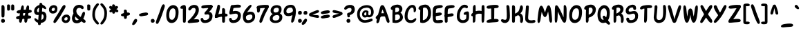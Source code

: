 SplineFontDB: 3.2
FontName: ArchitunMedium
FullName: Architun Medium
FamilyName: Architun
Weight: Medium
Copyright: Copyright (c) 2022, Sayhone
UComments: "2022-8-16: Created with FontForge (http://fontforge.org)"
Version: 001.000
ItalicAngle: 0
UnderlinePosition: -100
UnderlineWidth: 50
Ascent: 800
Descent: 200
InvalidEm: 0
LayerCount: 2
Layer: 0 0 "Back" 1
Layer: 1 0 "Fore" 0
XUID: [1021 501 -1863293109 2110]
StyleMap: 0x0000
FSType: 0
OS2Version: 0
OS2_WeightWidthSlopeOnly: 0
OS2_UseTypoMetrics: 1
CreationTime: 1660707410
ModificationTime: 1660923489
OS2TypoAscent: 0
OS2TypoAOffset: 1
OS2TypoDescent: 0
OS2TypoDOffset: 1
OS2TypoLinegap: 90
OS2WinAscent: 0
OS2WinAOffset: 1
OS2WinDescent: 0
OS2WinDOffset: 1
HheadAscent: 0
HheadAOffset: 1
HheadDescent: 0
HheadDOffset: 1
Lookup: 1 0 0 "'dnom' Denominators lookup 0" { "'dnom' Denominators lookup 0 subtable"  } ['dnom' ('DFLT' <'dflt' > ) ]
Lookup: 1 0 0 "'numr' Numerators lookup 0" { "'numr' Numerators lookup 0 subtable"  } ['numr' ('DFLT' <'dflt' > ) ]
Lookup: 1 0 0 "'ss01' Style Set 1 in Latin lookup 0" { "'ss01' Style Set 1 in Latin lookup 0-1"  } ['ss01' ('DFLT' <'dflt' > 'latn' <'dflt' > ) ]
Lookup: 1 0 0 "'ss02' Style Set 2 in Latin lookup 1" { "'ss02' Style Set 2 in Latin lookup 1-1"  } ['ss02' ('DFLT' <'dflt' > 'latn' <'dflt' > ) ]
Lookup: 1 0 0 "'ss03' Style Set 3 in Latin lookup 2" { "'ss03' Style Set 3 in Latin lookup 2-1"  } ['ss03' ('DFLT' <'dflt' > 'latn' <'dflt' > ) ]
Lookup: 1 0 0 "'ss04' Style Set 4 in Latin lookup 3" { "'ss04' Style Set 4 in Latin lookup 3-1"  } ['ss04' ('DFLT' <'dflt' > 'latn' <'dflt' > ) ]
Lookup: 1 0 0 "'ss05' Style Set 5 in Latin lookup 4" { "'ss05' Style Set 5 in Latin lookup 4-1"  } ['ss05' ('DFLT' <'dflt' > 'latn' <'dflt' > ) ]
Lookup: 1 0 0 "'ss06' Style Set 6 in Latin lookup 5" { "'ss06' Style Set 6 in Latin lookup 5-1"  } ['ss06' ('DFLT' <'dflt' > 'latn' <'dflt' > ) ]
Lookup: 1 0 0 "'ss07' Style Set 7 in Latin lookup 6" { "'ss07' Style Set 7 in Latin lookup 6-1"  } ['ss07' ('DFLT' <'dflt' > 'latn' <'dflt' > ) ]
Lookup: 1 0 0 "'ss08' Style Set 8 in Latin lookup 7" { "'ss08' Style Set 8 in Latin lookup 7-1"  } ['ss08' ('DFLT' <'dflt' > 'latn' <'dflt' > ) ]
Lookup: 1 0 0 "'ss09' Style Set 9 in Latin lookup 8" { "'ss09' Style Set 9 in Latin lookup 8-1"  } ['ss09' ('DFLT' <'dflt' > 'latn' <'dflt' > ) ]
Lookup: 258 0 0 "'kern' Horizontal Kerning in Latin lookup 0" { "'kern' Horizontal Kerning in Latin lookup 0-1" [70,15,2] } ['kern' ('DFLT' <'dflt' > 'latn' <'dflt' > ) ]
MarkAttachClasses: 1
DEI: 91125
Encoding: UnicodeBmp
UnicodeInterp: none
NameList: AGL For New Fonts
DisplaySize: -48
AntiAlias: 1
FitToEm: 0
WinInfo: 0 27 9
BeginPrivate: 0
EndPrivate
BeginChars: 65567 167

StartChar: H
Encoding: 72 72 0
Width: 542
Flags: HMW
LayerCount: 2
Fore
SplineSet
87.80078125 586 m 0
 105.801757812 630 140.634765625 663.166015625 167.80078125 636 c 0
 188.80078125 615 181.80078125 436 181.80078125 362 c 0
 181.80078125 288 172.80078125 133.602539062 172.80078125 120 c 0
 172.80078125 92 168.94140625 52.5390625 159.80078125 37 c 0
 149.80078125 20 135.80078125 0 107.80078125 0 c 0
 87.357421875 0 77.80078125 21 77.80078125 36 c 0
 77.80078125 148.040039062 75.6396484375 238.249023438 77.2099609375 312 c 0
 78.87109375 389.982421875 79.337890625 565.314453125 87.80078125 586 c 0
44.80078125 332 m 0
 124.551757812 409.258789062 220.80078125 437 308.80078125 437 c 0
 396.80078125 437 472.80078125 400 487.80078125 383 c 0
 502.80078125 366 495.80078125 306 468.80078125 300 c 0
 441.80078125 294 426.80078125 325 307.80078125 328 c 0
 188.80078125 331 126.813476562 233.510742188 56.80078125 235 c 0
 9.80078125 236 12.80078125 301 44.80078125 332 c 0
401.80078125 608 m 0
 415.80078125 640 460.634765625 652.166015625 487.80078125 625 c 0
 508.80078125 604 501.80078125 436 501.80078125 362 c 0
 501.80078125 288 492.80078125 147.602539062 492.80078125 134 c 0
 492.80078125 106 490.411132812 68.8310546875 478.80078125 34 c 0
 472.80078125 16 458.7890625 0.6982421875 438.80078125 0 c 0
 419.00390625 -0.69140625 398.80078125 21 397.80078125 54 c 0
 394.80078125 102 397.203125 233.993164062 397.209960938 312 c 0
 397.209960938 390 392.8359375 587.508789062 401.80078125 608 c 0
EndSplineSet
Validated: 524325
Kerns2: 16 25 "'kern' Horizontal Kerning in Latin lookup 0-1"
EndChar

StartChar: A
Encoding: 65 65 1
Width: 530
Flags: HMW
LayerCount: 2
Fore
SplineSet
39.0576171875 234 m 0
 118.80859375 311.258789062 173.057617188 345 269.057617188 345 c 0
 371.057617188 345 410.057617188 303 425.057617188 286 c 0
 440.057617188 269 455.057617188 208 428.057617188 202 c 0
 401.057617188 196 423.095703125 230 304.057617188 230 c 0
 100.057617188 230 104.057617188 137 51.0576171875 137 c 0
 4.046875 137 7.0576171875 203 39.0576171875 234 c 0
193.057617188 603 m 0
 209.057617188 631 238.057617188 644.850585938 278.057617188 635 c 0
 318.092773438 625.140625 342.057617188 565 386.057617188 449 c 0
 430.057617188 333 504.057617188 122 512.057617188 76 c 0
 520.057617188 30 515.057617188 12 494.057617188 0 c 0
 470.6953125 -13.349609375 443.057617188 -6 419.057617188 34 c 0
 395.057617188 74 336.057617188 285 308.057617188 363 c 0
 280.057617188 441 266.057617188 483 266.057617188 483 c 1
 236.65234375 437.2578125 193.057617188 228 177.057617188 172 c 0
 161.057617188 116 156.057617188 79 140.057617188 39 c 4
 124.057617188 -1 91.0576171875 -24 69.0576171875 -20 c 4
 47.0576171875 -16 34.251953125 11.1591796875 47.0576171875 74 c 4
 65.8271484375 166.104492188 169.829101562 562.349609375 193.057617188 603 c 0
EndSplineSet
EndChar

StartChar: I
Encoding: 73 73 2
Width: 498
Flags: MW
LayerCount: 2
Fore
SplineSet
26.4638671875 559 m 4
 27.4638671875 615 111.458984375 634.071289062 250.463867188 644 c 4
 404.463867188 655 466.463867188 643 463.463867188 586 c 4
 460.047851562 521.08984375 366.463867188 533 242.463867188 522 c 4
 158.579101562 514.55859375 124.463867188 510 92.4638671875 510 c 4
 54.802734375 510 25.892578125 526.989257812 26.4638671875 559 c 4
26.4638671875 39 m 0
 27.4638671875 95 111.458984375 124.071289062 250.463867188 134 c 0
 404.463867188 145 466.463867188 133 463.463867188 76 c 0
 460.047851562 11.08984375 366.463867188 23 242.463867188 12 c 0
 158.579101562 4.55859375 124.463867188 0 92.4638671875 0 c 0
 54.802734375 0 25.892578125 6.9892578125 26.4638671875 39 c 0
296.272460938 581 m 0
 304.272460938 559 305.272460938 554 305.272460938 492 c 0
 305.272460938 430 304.272460938 430 304.272460938 322 c 0
 304.272460938 213.92578125 301.272460938 85 291.272460938 72 c 0
 281.272460938 59 271.272460938 50 246.272460938 50 c 0
 221.272460938 50 197.272460938 56 195.272460938 104 c 0
 193.272460938 152 190.272460938 573 196.272460938 591 c 0
 202.272460938 609 215.272460938 621 237.272460938 621 c 0
 259.272460938 621 286.180664062 608.751953125 296.272460938 581 c 0
EndSplineSet
Validated: 524325
EndChar

StartChar: R
Encoding: 82 82 3
Width: 496
Flags: HMW
LayerCount: 2
Fore
SplineSet
97.63671875 610 m 1
 97.63671875 610 183.63671875 658 279.63671875 658 c 0
 370.63671875 658 455.63671875 604 455.63671875 493 c 0
 455.63671875 428.96875 413.63671875 360 347.63671875 308 c 0
 289.192382812 261.953125 177.776367188 222 143.776367188 247 c 0
 109.776367188 272 149.63671875 312 171.63671875 322 c 0
 193.63671875 332 201.63671875 328 253.63671875 361 c 0
 305.63671875 394 339.63671875 426 339.63671875 473 c 0
 339.63671875 532 302.63671875 552 257.63671875 552 c 0
 184.63671875 552 133.776367188 471 107.776367188 470 c 0
 81.7763671875 469 31.63671875 473 33.63671875 524 c 0
 35.63671875 575 97.63671875 610 97.63671875 610 c 1
103.63671875 499 m 0
 107.63671875 545 116.943359375 622.346679688 179.63671875 591 c 0
 205.63671875 578 198.513671875 450.609375 196.588867188 331 c 0
 194.650390625 210.490234375 193.64453125 78.052734375 191.63671875 64 c 0
 187.63671875 36 169.63671875 4 143.63671875 0 c 0
 117.63671875 -4 95.63671875 19 95.63671875 53 c 0
 95.63671875 101.041992188 94.0478515625 268.987304688 95.63671875 327 c 0
 97.63671875 400 99.63671875 453 103.63671875 499 c 0
350.63671875 344 m 0
 409.63671875 317 453.041015625 270.333984375 460.686523438 160.485351562 c 0
 466.63671875 75 452.264648438 19.7236328125 419.650390625 -0.923828125 c 0
 392.758789062 -17.9482421875 353.217773438 -0.47265625 360.774414062 70.62109375 c 0
 369.63671875 154 351.63671875 248 288.63671875 267 c 0
 225.63671875 286 236.63671875 316 261.63671875 334 c 0
 297.126953125 359.552734375 322.098632812 357.059570312 350.63671875 344 c 0
EndSplineSet
EndChar

StartChar: C
Encoding: 67 67 4
Width: 495
Flags: HMW
LayerCount: 2
Fore
SplineSet
364.192382812 430 m 4
 362.88671875 406.499023438 361.981445312 380.438476562 391.192382812 380 c 4
 409.301757812 379.728515625 455.192382812 400 453.192382812 494 c 4
 451.192382812 588 401.192382812 648 317.192382812 648 c 4
 255.063476562 648 184.985351562 615.142578125 123.192382812 525 c 4
 73.8359375 453 39.8359375 365 37.1923828125 242 c 4
 33.2666015625 59.33984375 143.192382812 -4 237.192382812 -10 c 0
 331.192382812 -16 400.479492188 16.6357421875 441.000976562 80 c 0
 484.698242188 148.329101562 447.526367188 192.041015625 392.000976562 144 c 0
 360.116210938 116.413085938 319.192382812 88 255.192382812 92 c 0
 191.192382812 96 136.103515625 117.103515625 144.192382812 259 c 4
 149.8359375 358 168.555664062 400.93359375 194.192382812 452 c 4
 229.8359375 523 271.223632812 548.333007812 305.192382812 550 c 4
 350.53125 552.224609375 368.192382812 502 364.192382812 430 c 4
EndSplineSet
Validated: 524329
Substitution2: "'ss01' Style Set 1 in Latin lookup 0-1" C.ss01
EndChar

StartChar: N
Encoding: 78 78 5
Width: 514
Flags: HMW
LayerCount: 2
Fore
SplineSet
95.1787109375 635 m 1
 38.1787109375 626 50.1787109375 536 43.1787109375 160 c 0
 40.755859375 29.8837890625 56.1787109375 0 86.1787109375 0 c 0
 116.178710938 0 135.15234375 40.767578125 142.178710938 150 c 0
 153.178710938 321 150.178710938 407 150.178710938 407 c 1
 150.178710938 407 200.025390625 302.3359375 264.178710938 162 c 0
 296.178710938 92 339.178710938 0 393.178710938 0 c 0
 447.178710938 0 473.178710938 69 471.178710938 350 c 0
 470.295898438 473.997070312 477.178710938 579 438.178710938 624 c 0
 405.748046875 661.419921875 367.178710938 639 367.178710938 599 c 4
 367.178710938 559 361.178710938 195 361.178710938 195 c 5
 361.178710938 195 294.653320312 348.8828125 267.178710938 405 c 0
 173.178710938 597 136.178710938 638 95.1787109375 635 c 1
EndSplineSet
Validated: 524329
EndChar

StartChar: U
Encoding: 85 85 6
Width: 497
Flags: HMW
LayerCount: 2
Fore
SplineSet
54.509765625 591 m 0
 56.514881403 624.674586161 87.509765625 636 104.509765625 636 c 0
 115.911132812 636 161.647492709 631.81146022 156.509765625 562 c 0
 145.038012398 406.121762209 135.325006944 315.229149005 126 230 c 0
 115.008750911 129.541650532 161.636915037 90.4467528655 223.509765625 98 c 0
 330 111 363.509765625 173 363.509765625 416 c 0
 363.509765625 512 361.509765625 544 359.509765625 566 c 0
 352.988677513 637.731969232 384.509765625 644 408.509765625 644 c 0
 432.509765625 644 464.509765625 628 470.509765625 514 c 0
 477.55970587 380.051135344 472.509765625 224 425.509765625 117 c 0
 390.614257812 37.556640625 318 0 224.509765625 -10 c 4
 79.337890625 -25.5283203125 8.66664172075 110.731052622 25.509765625 236 c 4
 41.2181704132 352.829594319 45.7121000974 443.2490576 54.509765625 591 c 0
EndSplineSet
Substitution2: "'ss05' Style Set 5 in Latin lookup 4-1" U.ss05
EndChar

StartChar: T
Encoding: 84 84 7
Width: 490
Flags: HMW
LayerCount: 2
Fore
SplineSet
276.000976562 577 m 0
 284.000976562 555 285.000976562 530 285.000976562 468 c 0
 285.000976562 406 284.000976562 420 284.000976562 312 c 0
 284.000976562 203.92578125 283.452148438 105 269.452148438 55 c 0
 260.92578125 24.548828125 241.452148438 0 216.452148438 0 c 0
 191.452148438 0 175.452148438 18 175.000976562 50 c 0
 174.323242188 98.037109375 185.000976562 569 191.000976562 587 c 0
 197.000976562 605 215.000976562 617 237.000976562 617 c 0
 259.000976562 617 265.909179688 604.751953125 276.000976562 577 c 0
26.4521484375 524 m 4
 27.4521484375 580 111.447265625 629.071289062 250.452148438 639 c 4
 404.452148438 650 466.452148438 638 463.452148438 581 c 4
 460.036132812 516.08984375 366.452148438 538 242.452148438 527 c 4
 158.567382812 519.55859375 124.73828125 492.458984375 92.4521484375 485 c 4
 55.7578125 476.522460938 25.880859375 491.989257812 26.4521484375 524 c 4
EndSplineSet
Validated: 524325
Kerns2: 0 -54 "'kern' Horizontal Kerning in Latin lookup 0-1" 31 -54 "'kern' Horizontal Kerning in Latin lookup 0-1"
EndChar

StartChar: G
Encoding: 71 71 8
Width: 542
Flags: HMW
LayerCount: 2
Fore
SplineSet
337.868164062 549 m 0
 295.868164062 552 241.513671875 523.209960938 206.1875 452 c 0
 180.793945312 400.8125 161.831054688 358 156.1875 259 c 0
 148.098632812 117.103515625 203.1875 96 267.1875 92 c 0
 306.029296875 89.572265625 358.868164062 105 383.868164062 148 c 0
 391.97265625 161.939453125 393.53125 243.616210938 392.868164062 292 c 1
 392.868164062 292 369.930664062 286.298828125 341.868164062 287 c 0
 301.868164062 288 296.053710938 312.09375 298.868164062 333 c 0
 305.868164062 385 389.868164062 411 434.868164062 410 c 0
 479.868164062 409 488.868164062 391 491.868164062 300 c 0
 494.868164062 209 492.868164062 136 466.1875 89 c 0
 427.8359375 21.44140625 343.1875 -16 249.1875 -10 c 0
 155.1875 -4 45.26171875 59.33984375 49.1875 242 c 0
 51.8310546875 365 85.8310546875 453 135.1875 525 c 0
 196.98046875 615.142578125 263.739257812 654 325.868164062 654 c 0
 409.868164062 654 444.868164062 616 450.868164062 584 c 0
 456.868164062 552 437.868164062 526 401.868164062 526 c 0
 368.807617188 526 372.793945312 546.504882812 337.868164062 549 c 0
EndSplineSet
Substitution2: "'ss09' Style Set 9 in Latin lookup 8-1" G.ss09
EndChar

StartChar: C.ss01
Encoding: 65536 -1 9
Width: 495
Flags: HW
LayerCount: 2
Fore
SplineSet
194.192382812 452 m 4
 230.518554688 523.209960938 283.874023438 552 325.874023438 549 c 4
 360.799804688 546.504882812 356.813476562 526 389.874023438 526 c 4
 425.874023438 526 444.874023438 552 438.874023438 584 c 4
 432.874023438 616 397.874023438 654 313.874023438 654 c 4
 251.745117188 654 185.986328125 615.142578125 123.192382812 525 c 4
 73.8359375 453 39.8359375 365 37.1923828125 242 c 0
 33.2666015625 59.33984375 143.192382812 -4 237.192382812 -10 c 0
 331.192382812 -16 400.479492188 16.6357421875 441.000976562 80 c 0
 484.698242188 148.329101562 447.526367188 192.041015625 392.000976562 144 c 0
 360.116210938 116.413085938 319.192382812 88 255.192382812 92 c 0
 191.192382812 96 136.103515625 117.103515625 144.192382812 259 c 0
 149.8359375 358 168.555664062 400.93359375 194.192382812 452 c 4
EndSplineSet
Validated: 524329
EndChar

StartChar: D
Encoding: 68 68 10
Width: 530
Flags: HMW
LayerCount: 2
Fore
SplineSet
107.217773438 499 m 0
 111.217773438 545 120.524414062 622.346679688 183.217773438 591 c 0
 209.217773438 578 202.094726562 530.609375 200.169921875 411 c 0
 198.231445312 290.490234375 197.225585938 78.052734375 195.217773438 64 c 0
 191.217773438 36 173.217773438 4 147.217773438 0 c 0
 121.217773438 -4 99.2177734375 19 99.2177734375 53 c 0
 99.2177734375 101.041992188 97.62890625 268.987304688 99.2177734375 327 c 0
 101.217773438 400 103.217773438 453 107.217773438 499 c 0
492.866210938 351 m 0
 492.866210938 214.092773438 463.3984375 149.072265625 400.866210938 83 c 0
 347.866210938 27 263.543945312 -10.23828125 193.857421875 -10 c 0
 155.08984375 -9.8671875 132.977539062 -3.4931640625 118.857421875 8 c 0
 79.2744140625 40.220703125 143.841796875 88.599609375 169.857421875 89 c 0
 234.857421875 90 276.299804688 109.546875 310 141 c 0
 355 183 382.866210938 247.44921875 382.866210938 353 c 0
 382.866210938 499 336.217773438 552 261.217773438 552 c 0
 188.217773438 552 143 464 117 463 c 0
 91 462 35.2177734375 473 37.2177734375 524 c 0
 39.2177734375 575 101.217773438 610 101.217773438 610 c 1
 101.217773438 610 187.217773438 658 283.217773438 658 c 0
 404.217773438 658 492.866210938 553 492.866210938 351 c 0
EndSplineSet
EndChar

StartChar: S
Encoding: 83 83 11
Width: 516
Flags: HMW
LayerCount: 2
Fore
SplineSet
262.5 555 m 0
 195.5 555 138.5 501 138.5 450 c 0
 138.5 419.74609375 156.37890625 403 182.5 403 c 0
 249.5 403 264.5 425 342.5 425 c 0
 430.5 425 482.5 352.10546875 482.5 266 c 0
 482.5 164 460.815429688 0.109375 216.5 -10 c 0
 71.5 -16 54.5 99 54.5 136 c 0
 54.5 160.819335938 74.9921875 184 106 184 c 0
 133 184 157.5 172 159.5 142 c 0
 161.77734375 107.841796875 172.502011458 92.7279790369 230.5 94 c 0
 340.703125 96.4169921875 378.5 162 378.5 240 c 0
 378.5 288 353.5 329 313.5 329 c 0
 249.462890625 329 218.5 300 150.5 300 c 0
 82.5 300 33.5 357 33.5 427 c 0
 33.5 597 220.5 655 286.5 655 c 0
 352.5 655 408 617 410 534 c 0
 411.112304688 487.83984375 396.5 465 360.5 465 c 0
 344.5 465 310 476 309 502 c 0
 307.380859375 544.1015625 295.560546875 555 262.5 555 c 0
EndSplineSet
Validated: 524321
Substitution2: "'ss04' Style Set 4 in Latin lookup 3-1" S.ss04
EndChar

StartChar: P
Encoding: 80 80 12
Width: 487
Flags: HMW
LayerCount: 2
Fore
SplineSet
96.5419921875 610 m 1
 96.5419921875 610 182.541992188 658 278.541992188 658 c 0
 369.541992188 658 454.541992188 594 454.541992188 483 c 0
 454.541992188 358.96875 388.541992188 283 322.272460938 238.44140625 c 0
 260.52734375 196.924804688 172.48828125 166.329101562 139.509765625 192.662109375 c 0
 106.532226562 218.995117188 124.190429688 260.32421875 146.5703125 269.44140625 c 0
 168.951171875 278.55859375 176.786132812 274.243164062 230.057617188 305.147460938 c 0
 283.329101562 336.052734375 338.541992188 376 338.541992188 463 c 0
 338.541992188 522 301.541992188 552 256.541992188 552 c 0
 183.541992188 552 137 473 111 472 c 4
 85 471 30.5419921875 473 32.5419921875 524 c 0
 34.5419921875 575 96.5419921875 610 96.5419921875 610 c 1
102.541992188 499 m 0
 106.541992188 545 115.848632812 622.346679688 178.541992188 591 c 0
 204.541992188 578 197.418945312 450.609375 195.494140625 331 c 0
 193.555664062 210.490234375 192.549804688 78.052734375 190.541992188 64 c 0
 186.541992188 36 168.541992188 4 142.541992188 0 c 0
 116.541992188 -4 94.5419921875 19 94.5419921875 53 c 0
 94.5419921875 101.041992188 92.953125 268.987304688 94.5419921875 327 c 0
 96.5419921875 400 98.5419921875 453 102.541992188 499 c 0
EndSplineSet
EndChar

StartChar: L
Encoding: 76 76 13
Width: 419
Flags: MW
LayerCount: 2
Fore
SplineSet
51.96484375 596 m 0
 53.96484375 628 153.96484375 651.1171875 153.96484375 583 c 0
 153.96484375 538 145.068359375 417.250976562 135.96484375 287 c 0
 132.78125 241.46484375 129.96484375 214.299804688 129.96484375 176 c 0
 129.96484375 120 151.028320312 100.284179688 191.96484375 91 c 0
 288.96484375 69 314.21484375 112.278320312 361.96484375 96 c 0
 405.96484375 81 409.732421875 18.4365234375 351.96484375 0 c 0
 304.96484375 -15 267.96484375 -16 221.96484375 -16 c 0
 105.96484375 -16 26.2333984375 36.005859375 23.96484375 136 c 0
 21.6845703125 236.484375 50.4560546875 571.860351562 51.96484375 596 c 0
EndSplineSet
Validated: 524321
EndChar

StartChar: O
Encoding: 79 79 14
Width: 544
Flags: HMW
LayerCount: 2
Fore
SplineSet
284.92578125 523.379882812 m 0
 203.438476562 511.125 147.436523438 421.362304688 145.446289062 274.220703125 c 0
 143.708984375 145.796875 189.33203125 94.638671875 268.005859375 106.2734375 c 0
 338.14453125 116.646484375 398.452148438 207.456054688 396.686523438 374.440429688 c 0
 395.516601562 484.98828125 354.047851562 533.775390625 284.92578125 523.379882812 c 0
281.0703125 638 m 0
 376.149414062 646.8984375 505.0703125 601 505.0703125 389 c 0
 505.0703125 122.796875 396.012695312 0.662109375 258.0703125 -10 c 0
 110.517578125 -21.4052734375 35.2236328125 87.9970703125 39.0703125 286 c 0
 43.3037109375 503.874023438 177.529296875 628.309570312 281.0703125 638 c 0
EndSplineSet
Kerns2: 75 -28 "'kern' Horizontal Kerning in Latin lookup 0-1" 24 -28 "'kern' Horizontal Kerning in Latin lookup 0-1"
EndChar

StartChar: B
Encoding: 66 66 15
Width: 509
Flags: HMW
LayerCount: 2
Fore
SplineSet
98.2177734375 610 m 1
 98.2177734375 610 184.217773438 658 280.217773438 658 c 0
 371.217773438 658 456.217773438 604 456.217773438 493 c 0
 456.217773438 428.96875 409.123046875 377.171875 371.857421875 353 c 0
 334.857421875 329 202.217773438 300 168.217773438 325 c 0
 134.217773438 350 137.857421875 361 159.857421875 371 c 0
 181.857421875 381 213 339 265 372 c 0
 317 405 340.217773438 446 340.217773438 473 c 0
 340.217773438 532 303.217773438 552 258.217773438 552 c 0
 185.217773438 552 136 463 110 462 c 4
 84 461 32.2177734375 473 34.2177734375 524 c 0
 36.2177734375 575 98.2177734375 610 98.2177734375 610 c 1
104.217773438 499 m 0
 108.217773438 545 117.524414062 622.346679688 180.217773438 591 c 0
 206.217773438 578 199.094726562 530.609375 197.169921875 411 c 0
 195.231445312 290.490234375 194.225585938 78.052734375 192.217773438 64 c 0
 188.217773438 36 170.217773438 4 144.217773438 0 c 0
 118.217773438 -4 96.2177734375 19 96.2177734375 53 c 0
 96.2177734375 101.041992188 94.62890625 268.987304688 96.2177734375 327 c 0
 98.2177734375 400 100.217773438 453 104.217773438 499 c 0
438.857421875 92 m 0
 372.34375 14.9765625 280.543945312 -10.2392578125 210.857421875 -10 c 0
 172.08984375 -9.8671875 129.977539062 -3.4931640625 115.857421875 8 c 0
 76.2744140625 40.220703125 140.841796875 88.599609375 166.857421875 89 c 0
 231.857421875 90 313.52734375 86.0234375 353.857421875 151 c 0
 371.857421875 180 384.21484375 237.911132812 340.041992188 277.022460938 c 0
 304.852539062 308.1796875 267.44140625 304.577148438 207.857421875 289 c 0
 181.537109375 282.119140625 170.857421875 274 152.857421875 270 c 0
 129.267578125 264.7578125 108.036132812 275.970703125 111.857421875 318 c 0
 115.678710938 360.028320312 156.078125 372.532226562 229.296875 385.763671875 c 0
 311.981445312 400.706054688 341.041015625 392.263671875 406.857421875 346 c 0
 481.73046875 293.372070312 498.315429688 160.852539062 438.857421875 92 c 0
EndSplineSet
EndChar

StartChar: E
Encoding: 69 69 16
Width: 426
Flags: HMW
LayerCount: 2
Fore
SplineSet
217.836914062 364 m 4
 263.380859375 370.461914062 291.836914062 376 326.836914062 363 c 4
 364.823242188 348.890625 365.35546875 296.362304688 337.836914062 280 c 4
 300.836914062 258 276.852539062 258.817382812 206.696289062 248.86328125 c 4
 161.15234375 242.401367188 124.434570312 228.528320312 75.7373046875 236.44140625 c 4
 18.2822265625 245.778320312 22.3193359375 304.2109375 52.3505859375 320.084960938 c 4
 96.951171875 343.66015625 147.680664062 354.045898438 217.836914062 364 c 4
145.345703125 437.416992188 m 0
 142.287109375 392.509765625 140.403320312 361.99609375 139.265625 289.873046875 c 0
 138.545898438 244.232421875 137.198242188 196.955078125 139.265625 158.7109375 c 0
 142.288085938 102.79296875 154.881835938 88.8173828125 196.801757812 91 c 0
 292.836914062 96 319.051757812 112.278320312 366.801757812 96 c 0
 410.801757812 81 414.569335938 18.4365234375 356.801757812 0 c 0
 309.801757812 -15 262.801757812 -16 216.801757812 -16 c 0
 100.801757812 -16 43.2421875 13.322265625 35.5791015625 113.047851562 c 0
 30.5546875 178.438476562 17.61328125 393.428710938 35.927734375 498.571289062 c 0
 52.60546875 594.314453125 101.127929688 617.840820312 215.977539062 634.13671875 c 0
 261.521484375 640.598632812 298.239257812 644.471679688 346.936523438 636.55859375 c 0
 404.391601562 627.221679688 400.354492188 568.7890625 370.323242188 552.915039062 c 0
 325.72265625 529.33984375 274.836914062 530 204.836914062 519 c 0
 163.369140625 512.483398438 149.4375 497.484375 145.345703125 437.416992188 c 0
EndSplineSet
Kerns2: 70 -8 "'kern' Horizontal Kerning in Latin lookup 0-1" 3 -8 "'kern' Horizontal Kerning in Latin lookup 0-1"
EndChar

StartChar: F
Encoding: 70 70 17
Width: 427
Flags: MW
LayerCount: 2
Fore
SplineSet
221.291015625 330 m 0
 266.834960938 336.461914062 295.291015625 346 330.291015625 333 c 0
 368.27734375 318.890625 368.809570312 266.362304688 341.291015625 250 c 0
 304.291015625 228 280.306640625 224.817382812 210.150390625 214.86328125 c 0
 164.606445312 208.401367188 127.888671875 198.528320312 79.19140625 206.44140625 c 0
 21.736328125 215.778320312 25.7734375 274.2109375 55.8046875 290.084960938 c 0
 100.405273438 313.66015625 151.134765625 320.045898438 221.291015625 330 c 0
142.291015625 155 m 0
 142.291015625 84.4130859375 143.291015625 47 139.14453125 32.0478515625 c 0
 132.794921875 9.1533203125 116.14453125 0.0478515625 91.14453125 0.0478515625 c 0
 66.14453125 0.0478515625 43.111328125 6.09765625 40.14453125 54.0478515625 c 0
 38.291015625 84 22.58984375 394.631835938 39.3818359375 498.571289062 c 0
 54.880859375 594.512695312 99.58203125 617.840820312 214.431640625 634.13671875 c 0
 259.975585938 640.598632812 301.693359375 642.471679688 350.390625 634.55859375 c 0
 407.845703125 625.221679688 403.80859375 566.7890625 373.77734375 550.915039062 c 0
 329.176757812 527.33984375 273.291015625 530 203.291015625 519 c 0
 161.823242188 512.483398438 152.891601562 497.484375 148.799804688 437.416992188 c 0
 145.741210938 392.509765625 143.857421875 361.99609375 142.719726562 289.873046875 c 0
 142 244.232421875 142.291015625 190 142.291015625 155 c 0
EndSplineSet
Validated: 524325
Kerns2: 44 -28 "'kern' Horizontal Kerning in Latin lookup 0-1" 14 -28 "'kern' Horizontal Kerning in Latin lookup 0-1"
EndChar

StartChar: J
Encoding: 74 74 18
Width: 412
Flags: HMW
LayerCount: 2
Fore
SplineSet
358.821289062 492.618164062 m 0
 355.257966353 554.573160687 353.982311404 579.605423569 345.014648438 601.532226562 c 0
 333.702148438 629.192382812 306.262695312 641.198242188 284.270507812 641 c 0
 262.278320312 640.801757812 249.8125 628.685546875 244.608398438 610.6328125 c 0
 241.024414062 598.197265625 264 357 257.950195312 203.267578125 c 0
 254.820456333 123.737348965 229 108 202.411132812 105 c 0
 149.855263843 99.0701645619 130.471679688 128 97.4111328125 128 c 0
 61.4111328125 128 42.4111328125 102 48.4111328125 70 c 0
 54.4111328125 38 120.411132812 -20 204.411132812 -10 c 0
 256.73046875 -3.771484375 312.521776672 20.4784357509 349 101 c 0
 383.229605393 176.557993742 369.557985936 305.940708013 358.821289062 492.618164062 c 0
EndSplineSet
EndChar

StartChar: K
Encoding: 75 75 19
Width: 496
Flags: HMW
LayerCount: 2
Fore
SplineSet
149.046875 597 m 0
 157.046875 575 158.046875 550 158.046875 488 c 0
 158.046875 426 157.046875 430 157.046875 322 c 0
 157.046875 213.92578125 154.046875 35 144.046875 22 c 0
 134.046875 9 124.046875 0 99.046875 0 c 0
 74.046875 0 50.046875 6 48.046875 54 c 0
 46.046875 102 43.046875 589 49.046875 607 c 0
 55.046875 625 68.046875 637 90.046875 637 c 0
 112.046875 637 138.955078125 624.751953125 149.046875 597 c 0
441.245117188 520.490234375 m 0
 435.412109375 447.23046875 395.541015625 373.959960938 323.719726562 316.240234375 c 0
 260.12109375 265.127929688 164.842773438 207.459960938 127.84375 235.209960938 c 0
 90.845703125 262.959960938 108.256835938 309.580078125 132.197265625 320.6796875 c 0
 156.137695312 331.780273438 164.842773438 327.33984375 221.428710938 363.969726562 c 0
 278.015625 400.599609375 300.26953125 431.690429688 319.856445312 513.830078125 c 0
 334.360351562 574.65234375 345.319335938 647.322265625 398.413085938 629.26953125 c 0
 418.000976562 622.610351562 447.272460938 596.19140625 441.245117188 520.490234375 c 0
339.134765625 344 m 0
 398.134765625 317 441.5390625 270.333984375 449.184570312 160.485351562 c 0
 455.134765625 75 440.762695312 19.7236328125 408.1484375 -0.923828125 c 0
 381.256835938 -17.9482421875 331.715820312 -0.47265625 339.272460938 70.62109375 c 0
 348.134765625 154 340.134765625 248 277.134765625 267 c 0
 214.134765625 286 225.134765625 316 250.134765625 334 c 0
 285.625 359.552734375 310.596679688 357.059570312 339.134765625 344 c 0
EndSplineSet
Substitution2: "'ss07' Style Set 7 in Latin lookup 6-1" K.ss07
Substitution2: "'ss06' Style Set 6 in Latin lookup 5-1" K.ss06
EndChar

StartChar: M
Encoding: 77 77 20
Width: 614
Flags: HMW
LayerCount: 2
Fore
SplineSet
313.809570312 371.92578125 m 1
 345.19921875 453.26953125 382.411868066 646.319047432 449.838867188 630.268554688 c 0
 506.489887348 616.783203125 538.209498102 538.03125 567.521484375 164.478515625 c 0
 577.701873327 34.7393674679 559.135742188 2.90625 529.27734375 0 c 0
 499.41796875 -2.9072265625 467.765766482 34.7829900161 460.002929688 143.96484375 c 0
 448.293512722 308.654104186 426.720635489 408.77943359 426.171875 408.93359375 c 1
 426.171875 408.93359375 382.27734375 202 314.27734375 202 c 0
 246.27734375 202 196.510742188 398.2578125 196.510742188 398.2578125 c 5
 197.072265625 397.272460938 180.79296875 312.26171875 155.458007812 132.01953125 c 0
 140.22265625 23.626953125 112.045898438 -13.7216796875 82.27734375 -10 c 0
 52.5087890625 -6.279296875 36.2900390625 25.9013671875 48.5400390625 155.461914062 c 0
 84.5361328125 536.157226562 122.583007812 615.348632812 178.900390625 617.86328125 c 4
 245.580078125 620.840820312 281.583007812 450.666015625 313.809570312 371.92578125 c 1
EndSplineSet
EndChar

StartChar: Q
Encoding: 81 81 21
Width: 524
Flags: HMW
LayerCount: 2
Fore
SplineSet
298 57 m 0
 271.671875 94.720703125 231.099609375 166.067382812 226.897460938 203.166015625 c 4
 222.336914062 243.430664062 268.966796875 267.62109375 295.990234375 250.454101562 c 4
 332.325195312 227.372070312 365.209961415 157.146484708 405.764648438 99.041015625 c 0
 432.091796875 61.3203125 455.534179688 44.876953125 483.02734375 3.9130859375 c 0
 515.465820312 -44.419921875 470.040039062 -81.39453125 437.9296875 -70.3125 c 0
 390.243164062 -53.8525390625 338.556018454 -1.10522139473 298 57 c 0
274.92578125 523.379882812 m 0
 202.749023438 517.270507812 147.436523438 441.362304688 145.446289062 294.220703125 c 0
 143.708984375 165.796875 188.685546875 100.505859375 258.005859375 106.2734375 c 0
 318.095703125 111.2734375 378.452148438 187.456054688 376.686523438 354.440429688 c 0
 375.516601562 464.98828125 334 528.379882812 274.92578125 523.379882812 c 0
271.0703125 638 m 0
 356.138671875 641.20703125 485.0703125 581 485.0703125 369 c 0
 485.0703125 102.796875 376 -5 248.0703125 -10 c 0
 110.17578125 -15.3896484375 35.2236328125 107.997070312 39.0703125 306 c 0
 43.3037109375 523.874023438 177.13671875 634.458984375 271.0703125 638 c 0
EndSplineSet
EndChar

StartChar: V
Encoding: 86 86 22
Width: 549
Flags: HMW
LayerCount: 2
Fore
SplineSet
329.584960938 29.05859375 m 0
 313.584960938 1.05859375 284.584960938 -12.7919921875 244.584960938 -2.94140625 c 0
 204.549804688 6.91796875 190.584960938 67.05859375 146.584960938 183.05859375 c 0
 102.584960938 299.05859375 48.5849609375 510.05859375 40.5849609375 556.05859375 c 4
 32.5849609375 602.05859375 37.5849609375 620.05859375 58.5849609375 632.05859375 c 4
 81.947265625 645.408203125 109.584960938 638.05859375 133.584960938 598.05859375 c 4
 157.584960938 558.05859375 213.013671875 354 234.584960938 269.05859375 c 0
 254.983398438 188.735351562 272.013671875 125 272.013671875 125 c 1
 282.442382812 181.94140625 353.013671875 408 371.584960938 460.05859375 c 4
 391.153320312 514.913085938 401.013671875 547 417.013671875 587 c 4
 433.013671875 627 457.013671875 637 479.013671875 633 c 4
 501.013671875 629 518.013671875 606 510.013671875 552 c 4
 493.908203125 443.287109375 352.813476562 69.708984375 329.584960938 29.05859375 c 0
EndSplineSet
EndChar

StartChar: W
Encoding: 87 87 23
Width: 614
Flags: HMW
LayerCount: 2
Fore
SplineSet
300.190429688 288.662109375 m 1
 276 148 240.000947366 0.0389566009671 174.161132812 0.3193359375 c 0
 106.740955812 0.606445259183 71.4721699566 92.5566411973 46.478515625 466.109375 c 0
 37.7906742322 595.957009926 54.8642578125 627.681640625 84.72265625 630.587890625 c 0
 114.58203125 633.495117188 144.290528216 595.649290782 153.997070312 486.623046875 c 0
 168.424914354 324.565990101 188.185296842 221.46129045 187.828125 221.654296875 c 1
 187.828125 221.654296875 204 320 207.000976562 364 c 0
 212.660373 446.977470215 241.895507812 518.587890625 299.72265625 518.587890625 c 0
 355.345703125 518.587890625 383.650301534 438.302014852 393.000976562 356 c 0
 398 312 417.489257812 222.330078125 417.489257812 222.330078125 c 1
 416.838343094 222.330086785 437.666503209 320.252780021 458.541992188 488.568359375 c 0
 472.014454314 597.194570259 501.954101562 634.309570312 531.72265625 630.587890625 c 0
 561.491210938 626.8671875 574.662632696 594.938430869 565.459960938 465.125976562 c 0
 539.071916227 92.8974609375 480.06593856 1.8603515625 415.000976562 0 c 0
 348.282338557 -1.90763382701 314 158 300.190429688 288.662109375 c 1
EndSplineSet
EndChar

StartChar: X
Encoding: 88 88 24
Width: 495
Flags: HMW
LayerCount: 2
Fore
SplineSet
452.41796875 538.05859375 m 0
 429.41796875 492.05859375 328.646484375 343.19140625 287.998046875 270.971679688 c 4
 245.012695312 194.600585938 154.524414062 53.26171875 123.181640625 18.712890625 c 0
 91.8388671875 -15.8349609375 63.2978515625 -17.6513671875 42.9892578125 0 c 0
 24.734375 15.8671875 23.3427734375 34.49609375 40.1640625 78.0517578125 c 0
 56.9853515625 121.606445312 150.40234375 274.15234375 215.831054688 379.5625 c 4
 280.834960938 484.288085938 369.41796875 665.05859375 434.41796875 642.05859375 c 0
 463.08984375 631.913085938 480.424804688 594.073242188 452.41796875 538.05859375 c 0
452.41796875 104 m 0
 480.424804688 47.9853515625 463.08984375 10.1455078125 434.41796875 0 c 0
 369.41796875 -23 270.834960938 141.770507812 205.831054688 246.49609375 c 0
 140.40234375 351.90625 56.1171875 512.857421875 45.09375 558.227539062 c 0
 34.0703125 603.598632812 37.869140625 621.889648438 58.029296875 635.251953125 c 0
 80.4580078125 650.1171875 108.521484375 644.610351562 135.11328125 606.28515625 c 0
 161.706054688 567.958984375 235.012695312 431.458007812 277.998046875 355.086914062 c 0
 318.646484375 282.8671875 429.41796875 150 452.41796875 104 c 0
EndSplineSet
EndChar

StartChar: Y
Encoding: 89 89 25
Width: 509
Flags: HMW
LayerCount: 2
Fore
SplineSet
266.765625 324.936523438 m 0
 281.819460921 298.722601274 276.928710938 261.677734375 257.408203125 247.396484375 c 0
 235.69140625 231.509765625 198.378118516 247.059817839 179.06640625 272.764648438 c 0
 100.01164893 377.990384867 50.3335478855 473.818206444 31 529 c 0
 12.138671875 582.833984375 21 618 53 631 c 0
 82.5440907993 643.002286887 117.285822936 636.40124834 137 585 c 0
 154.70703125 538.83203125 205.685543141 431.298019604 266.765625 324.936523438 c 0
468.318359375 540.595703125 m 0
 447.71875 492.965820312 392 380 324.784179688 270.971679688 c 0
 256.535468178 160.267944395 151.055664062 42.4931640625 113.115234375 14.4736328125 c 0
 75.17578125 -13.5458984375 46.75 -10.0498046875 30.4375 10.978515625 c 0
 15.7763671875 29.880859375 18.2568359375 48.369140625 43.787109375 87.8876953125 c 0
 69.3154296875 127.40625 187.260742188 274.15234375 255.026367188 379.5625 c 0
 322.3515625 484.288085938 379.080078125 661.40625 445.077148438 643.173828125 c 0
 474.189453125 635.130859375 493.401367188 598.595703125 468.318359375 540.595703125 c 0
EndSplineSet
EndChar

StartChar: Z
Encoding: 90 90 26
Width: 549
Flags: HMW
LayerCount: 2
Fore
SplineSet
56.4638671875 39 m 0
 57.4638671875 95 141.458984375 124.071289062 280.463867188 134 c 0
 434.463867188 145 496.463867188 133 493.463867188 76 c 0
 490.047851562 11.08984375 396.463867188 23 272.463867188 12 c 0
 188.579101562 4.55859375 154.463867188 0 122.463867188 0 c 0
 84.802734375 0 55.892578125 6.9892578125 56.4638671875 39 c 0
56.4638671875 559 m 4
 57.4638671875 615 141.458984375 634.071289062 280.463867188 644 c 4
 434.463867188 655 496.463867188 643 493.463867188 586 c 4
 490.047851562 521.08984375 396.463867188 533 272.463867188 522 c 4
 188.579101562 514.55859375 154.463867188 510 122.463867188 510 c 4
 84.802734375 510 55.892578125 526.989257812 56.4638671875 559 c 4
485.017578125 538.05859375 m 0
 460.997070312 492.05859375 366.924804688 343.19140625 324.674804688 270.971679688 c 0
 279.997070312 194.600585938 176.375 69.26171875 144.265625 34.712890625 c 0
 112.157226562 0.1650390625 83.5751953125 -1.6513671875 63.658203125 16 c 0
 45.755859375 31.8671875 44.77734375 50.49609375 62.564453125 94.0517578125 c 0
 80.3505859375 137.606445312 187.15234375 274.15234375 254.916992188 379.5625 c 0
 322.2421875 484.288085938 400.973632812 657 465.463867188 634 c 0
 493.911132812 623.854492188 514.267578125 594.073242188 485.017578125 538.05859375 c 0
EndSplineSet
Validated: 524325
EndChar

StartChar: zero
Encoding: 48 48 27
Width: 524
Flags: HMW
LayerCount: 2
Fore
SplineSet
274.92578125 523.379882812 m 0
 203.317199103 512.470263473 147.436523438 441.362304688 145.446289062 274.220703125 c 0
 143.916992188 145.793945312 189.213347907 95.9699891205 258.005859375 106.2734375 c 0
 318.095703125 115.2734375 378.452148438 207.456054688 376.686523438 374.440429688 c 0
 375.516601562 484.98828125 334 532.379882812 274.92578125 523.379882812 c 0
271.0703125 638 m 0
 356.138671875 645.20703125 485.0703125 601 485.0703125 389 c 0
 485.0703125 122.796875 376 -1 248.0703125 -10 c 0
 110.410731137 -19.6845091743 35.5458984375 87.9912109375 39.0703125 286 c 0
 43.3037109375 523.874023438 177.405540734 630.064676666 271.0703125 638 c 0
EndSplineSet
Substitution2: "'dnom' Denominators lookup 0 subtable" zero.dnom
Substitution2: "'numr' Numerators lookup 0 subtable" zero.numr
EndChar

StartChar: one
Encoding: 49 49 28
Width: 251
Flags: HMW
LayerCount: 2
Fore
SplineSet
118 513 m 4
 106.727539062 510 95.13671875 507.377929688 67 508 c 4
 26.9970703125 508.884765625 21.185546875 533.09375 24 554 c 0
 31 606 115 642 160 641 c 0
 205 640 224.739257812 622 227.739257812 531 c 0
 227.94140625 519.846679688 228 507.006835938 228 492 c 0
 228 430 227 430 227 322 c 0
 227 213.92578125 224 35 214 22 c 0
 204 9 194 0 169 0 c 0
 144 0 120 6 118 54 c 0
 116 102 113 593 119 611 c 1
 118.9921875 610.991210938 154.556640625 595.3125 155 586 c 0
 156 565 148.727539062 526 118 513 c 4
EndSplineSet
Kerns2: 29 35 "'kern' Horizontal Kerning in Latin lookup 0-1"
Substitution2: "'dnom' Denominators lookup 0 subtable" one.dnom
Substitution2: "'numr' Numerators lookup 0 subtable" one.numr
EndChar

StartChar: two
Encoding: 50 50 29
Width: 456
Flags: HMW
LayerCount: 2
Fore
SplineSet
16.46875 27 m 0
 17.46875 83 101.463867188 112.071289062 240.46875 122 c 0
 394.46875 133 436.46875 121 433.46875 64 c 0
 430.052734375 -0.91015625 356.46875 11 232.46875 0 c 0
 148.583984375 -7.44140625 114.46875 -12 82.46875 -12 c 0
 44.8076171875 -12 15.8974609375 -5.0107421875 16.46875 27 c 0
103.004882812 7 m 0
 59.0048828125 -31 -20.7705078125 8.2412109375 49.0048828125 78 c 0
 163.245117188 192.212890625 302.004882812 348.490234375 302.004882812 463 c 4
 302.004882812 505.305664062 284.657423445 541.495227198 220.8125 535.509765625 c 0
 156.8125 529.509765625 138.8125 475.509765625 110.8125 453.509765625 c 0
 82.8125 431.509765625 21.2626953125 443.159179688 41.8125 518.509765625 c 0
 56.8125 573.509765625 144.8125 643.509765625 238.8125 647.509765625 c 0
 332.918630778 651.514281828 418.8125 608.215820312 418.8125 465.509765625 c 4
 418.8125 295 282.3203125 161.864257812 103.004882812 7 c 0
EndSplineSet
Substitution2: "'dnom' Denominators lookup 0 subtable" two.dnom
Substitution2: "'numr' Numerators lookup 0 subtable" two.numr
EndChar

StartChar: space
Encoding: 32 32 30
Width: 319
Flags: W
LayerCount: 2
Fore
Validated: 1
EndChar

StartChar: h
Encoding: 104 104 31
Width: 542
Flags: HMW
LayerCount: 2
Fore
SplineSet
87.80078125 586 m 0
 105.801757812 630 140.634765625 663.166015625 167.80078125 636 c 0
 188.80078125 615 181.80078125 436 181.80078125 362 c 0
 181.80078125 288 172.80078125 133.602539062 172.80078125 120 c 0
 172.80078125 92 168.94140625 52.5390625 159.80078125 37 c 0
 149.80078125 20 135.80078125 0 107.80078125 0 c 0
 87.357421875 0 77.80078125 21 77.80078125 36 c 0
 77.80078125 148.040039062 75.6396484375 238.249023438 77.2099609375 312 c 0
 78.87109375 389.982421875 79.337890625 565.314453125 87.80078125 586 c 0
44.80078125 332 m 0
 124.551757812 409.258789062 220.80078125 437 308.80078125 437 c 0
 396.80078125 437 472.80078125 400 487.80078125 383 c 0
 502.80078125 366 495.80078125 306 468.80078125 300 c 0
 441.80078125 294 426.80078125 325 307.80078125 328 c 0
 188.80078125 331 126.813476562 233.510742188 56.80078125 235 c 0
 9.80078125 236 12.80078125 301 44.80078125 332 c 0
401.80078125 608 m 0
 415.80078125 640 460.634765625 652.166015625 487.80078125 625 c 0
 508.80078125 604 501.80078125 436 501.80078125 362 c 0
 501.80078125 288 492.80078125 147.602539062 492.80078125 134 c 0
 492.80078125 106 490.411132812 68.8310546875 478.80078125 34 c 0
 472.80078125 16 458.7890625 0.6982421875 438.80078125 0 c 0
 419.00390625 -0.69140625 398.80078125 21 397.80078125 54 c 0
 394.80078125 102 397.203125 233.993164062 397.209960938 312 c 0
 397.209960938 390 392.8359375 587.508789062 401.80078125 608 c 0
EndSplineSet
Kerns2: 42 25 "'kern' Horizontal Kerning in Latin lookup 0-1"
EndChar

StartChar: three
Encoding: 51 51 32
Width: 528
Flags: HMW
LayerCount: 2
Fore
SplineSet
55.4638671875 569 m 0
 56.4638671875 625 120.458984375 634.071289062 259.463867188 644 c 0
 413.463867188 655 465.463867188 643 462.463867188 586 c 0
 459.047851562 521.08984375 375.463867188 543 251.463867188 532 c 0
 167.579101562 524.55859375 153.463867188 520 121.463867188 520 c 0
 83.802734375 520 54.892578125 536.989257812 55.4638671875 569 c 0
454.017578125 538.05859375 m 0
 429.997070312 492.05859375 396.700195312 450.682617188 355 410 c 0
 314 370 283.9453125 351.3203125 247 322 c 0
 210.0546875 292.6796875 200.434570312 290.908203125 183.404296875 311.357421875 c 0
 168.094726562 329.740234375 162.123046875 354.150390625 194.07421875 388.684570312 c 0
 236 434 281 482 309 524 c 0
 378.060546875 627.58984375 369.973632812 657 434.463867188 634 c 0
 462.911132812 623.854492188 483.267578125 594.073242188 454.017578125 538.05859375 c 0
183.404296875 311.357421875 m 0
 175.650390625 325.07421875 220.7421875 353.283203125 233 360 c 0
 379 440 461.5 348.10546875 461.5 252 c 0
 461.5 137 413 0 195.5 -10 c 0
 50.529296875 -16.6650390625 33.5 89 33.5 126 c 0
 33.5 150.819335938 53.9921875 174 85 174 c 0
 112 174 126.5 162 128.5 132 c 0
 130.77734375 97.841796875 181.510742188 92.7294921875 199.5 94 c 0
 309.493164062 101.771484375 349.5 162 349.5 240 c 0
 349.5 282.42578125 323.31640625 303.047851562 282 302 c 0
 248.993164062 301.163085938 200 282 183.404296875 311.357421875 c 0
EndSplineSet
Kerns2: 33 -10 "'kern' Horizontal Kerning in Latin lookup 0-1"
Substitution2: "'dnom' Denominators lookup 0 subtable" three.dnom
Substitution2: "'numr' Numerators lookup 0 subtable" three.numr
Substitution2: "'ss08' Style Set 8 in Latin lookup 7-1" three.ss08
EndChar

StartChar: four
Encoding: 52 52 33
Width: 510
Flags: HMW
LayerCount: 2
Fore
SplineSet
22 254 m 0
 51.4400528395 362.66972998 103.095229608 548.21266473 109.969726562 599.669921875 c 0
 116.146659771 645.905747215 148.356445312 658.279296875 174.286132812 651.094726562 c 0
 197.595703125 644.63671875 206.873046875 628.421875 210.44921875 581.869140625 c 0
 214.026367188 535.31640625 169.472112625 347.307278388 117.927734375 219.19921875 c 0
 105.926757812 189.372070312 70.04296875 168.057617188 45.732421875 179.58984375 c 0
 23.8798828125 189.95703125 14.0955910996 224.823082909 22 254 c 0
386.272460938 491 m 0
 394.272460938 469 395.272460938 444 395.272460938 382 c 0
 395.272460938 320 394.272460938 337 394.272460938 322 c 0
 394.272460938 213.92578125 391.272460938 35 381.272460938 22 c 0
 371.272460938 9 361.272460938 0 336.272460938 0 c 0
 311.272460938 0 287.272460938 6 285.272460938 54 c 0
 283.272460938 102 280.272460938 483 286.272460938 501 c 0
 292.272460938 519 305.272460938 531 327.272460938 531 c 0
 349.272460938 531 376.180664062 518.751953125 386.272460938 491 c 0
26.4521484375 214 m 4
 27.4521484375 270 131.447265625 319.071289062 270.452148438 329 c 4
 424.452148438 340 486.452148438 328 483.452148438 271 c 4
 480.036132812 206.08984375 386.452148438 228 262.452148438 217 c 4
 178.567382812 209.55859375 124.73828125 182.458984375 92.4521484375 175 c 4
 55.7578125 166.522460938 25.880859375 181.989257812 26.4521484375 214 c 4
EndSplineSet
Validated: 524325
Substitution2: "'dnom' Denominators lookup 0 subtable" four.dnom
Substitution2: "'numr' Numerators lookup 0 subtable" four.numr
EndChar

StartChar: five
Encoding: 53 53 34
Width: 512
Flags: HMW
LayerCount: 2
Fore
SplineSet
95 584 m 0
 101 639 133 638 292.452148438 653 c 0
 396.572265625 662.794921875 468.452148438 652 465.452148438 595 c 0
 462.036132812 530.08984375 358.9765625 547.565429688 284.452148438 541 c 0
 205 534 182 528 164.452148438 529 c 0
 126.852539062 531.142578125 91.5283203125 552.172851562 95 584 c 0
46.267578125 384.41015625 m 0
 75.7080078125 493.080078125 85.095703125 528.212890625 91.9697265625 579.669921875 c 0
 98.146484375 625.905273438 130.356445312 638.278320312 156.286132812 631.094726562 c 0
 179.595703125 624.63671875 201.7421875 616.609375 199 570 c 0
 196 519 193.740234375 477.717773438 142.1953125 349.609375 c 0
 130.194335938 319.782226562 94.310546875 298.467773438 70 310 c 0
 48.1474609375 320.3671875 38.36328125 355.233398438 46.267578125 384.41015625 c 0
56.404296875 322.357421875 m 0
 48.650390625 336.07421875 83.7421875 379.283203125 96 386 c 0
 242 466 464.5 438.10546875 464.5 272 c 0
 464.5 157 416 0 198.5 -10 c 0
 53.529296875 -16.6650390625 36.5 89 36.5 126 c 0
 36.5 150.819335938 56.9921875 174 88 174 c 0
 115 174 129.5 162 131.5 132 c 0
 133.77734375 97.841796875 184.510742188 92.7294921875 202.5 94 c 0
 312.493164062 101.771484375 352.5 182 352.5 260 c 0
 352.5 372.42578125 196.31640625 314.047851562 155 313 c 0
 121.993164062 312.163085938 73 293 56.404296875 322.357421875 c 0
EndSplineSet
Substitution2: "'dnom' Denominators lookup 0 subtable" five.dnom
Substitution2: "'numr' Numerators lookup 0 subtable" five.numr
EndChar

StartChar: six
Encoding: 54 54 35
Width: 513
Flags: HMW
LayerCount: 2
Fore
SplineSet
207.244140625 569.357421875 m 4
 121.993164062 479 38.82421875 365 36.1806640625 242 c 4
 32.2548828125 59.33984375 107.29296875 -18.791015625 236.180664062 -10 c 4
 382.799804688 0 479.044921875 96.2431640625 477.991210938 226 c 4
 476.909179688 359.243164062 394.331054688 411 279.993164062 401 c 4
 108.456054688 385.997070312 -5.0068359375 201 88.2822265625 181.299804688 c 4
 118.272460938 174.966796875 136.702148438 184.528320312 141.037109375 215.678710938 c 4
 144.655273438 241.677734375 197.27734375 279.63671875 276.993164062 294 c 4
 332.494140625 304 381.813476562 292.177734375 381.606445312 222 c 4
 381.409179688 154.919921875 332.760742188 102 254.180664062 92 c 4
 177.611328125 82.255859375 133.053710938 117.234375 143.180664062 259 c 4
 148.82421875 338 214.6171875 417.127929688 249.993164062 462 c 4
 340.498046875 576.796875 365.993164062 609 342.764648438 639.372070312 c 4
 314.291015625 676.602539062 249.67578125 614.331054688 207.244140625 569.357421875 c 4
EndSplineSet
Kerns2: 38 -25 "'kern' Horizontal Kerning in Latin lookup 0-1"
Substitution2: "'dnom' Denominators lookup 0 subtable" six.dnom
Substitution2: "'numr' Numerators lookup 0 subtable" six.numr
Substitution2: "'ss03' Style Set 3 in Latin lookup 2-1" six.ss03
Substitution2: "'ss02' Style Set 2 in Latin lookup 1-1" six.ss02
EndChar

StartChar: six.ss02
Encoding: 65537 -1 36
Width: 542
Flags: HW
LayerCount: 2
Fore
SplineSet
273 401 m 0
 387.337464301 401 489.915814136 339.243255212 490.997903446 206.000002212 c 0
 492.051678231 76.2432631926 395.805967236 -10 249.1875 -10 c 0
 120 -10 45.26171875 59.33984375 49.1875 242 c 0
 51.8310546875 365 85.8310546875 453 135.1875 525 c 0
 196.98046875 615.142578125 263.739257812 654 325.868164062 654 c 0
 409.868164062 654 444.868164062 616 450.868164062 584 c 0
 456.868164062 552 437.868164062 526 401.868164062 526 c 0
 368.807617188 526 372.793945312 546.504882812 337.868164062 549 c 0
 295.868164062 552 241.513671875 523.209960938 206.1875 452 c 0
 180.793945312 400.8125 161.831054688 358 156.1875 259 c 0
 148.098632812 117.103515625 190 92 267.1875 92 c 0
 345.767751585 92 394.416015625 134.919921875 394.61328125 202 c 4
 394.8203125 272.177734375 325.500811097 294 270 294 c 0
 239 294 142.232421875 279.94140625 116 279 c 0
 84.5695198219 277.871616132 68.9105761213 294.623044277 73 325 c 0
 77.9706281982 361.922065951 180.807296749 401 273 401 c 0
EndSplineSet
Validated: 524325
EndChar

StartChar: six.ss03
Encoding: 65538 -1 37
Width: 541
Flags: HW
LayerCount: 2
Fore
SplineSet
220.250976562 569.357421875 m 0
 135 479 51.831049114 365.00000012 49.1875 242 c 0
 45.26171875 59.33984375 120 -10 249.1875 -10 c 0
 395.805967236 -10 492.051678231 76.2432631926 490.997903446 206.000002212 c 0
 489.915814136 339.243255212 387.337464301 401 273 401 c 0
 180.807296749 401 77.9706281982 361.922065951 73 325 c 0
 68.9105761213 294.623044277 84.5695198219 277.871616132 116 279 c 0
 142.232421875 279.94140625 239 294 270 294 c 0
 325.500811097 294 394.8203125 272.177734375 394.61328125 202 c 0
 394.416015625 134.919921875 345.767751585 92 267.1875 92 c 0
 190 92 148.098632812 117.103515625 156.1875 259 c 4
 161.831035595 358.000001088 227.624023438 417.127929688 263 462 c 0
 353.504882812 576.796875 379 609 355.771484375 639.372070312 c 0
 327.297540737 676.602715276 262.682617188 614.331054688 220.250976562 569.357421875 c 0
EndSplineSet
Validated: 524325
EndChar

StartChar: seven
Encoding: 55 55 38
Width: 502
Flags: HMW
LayerCount: 2
Fore
SplineSet
36.4287109375 559 m 5
 36.4287109375 559 99.96484375 582 129.96484375 586 c 4
 159.96484375 590 164.999023438 530.870117188 156.96484375 468 c 4
 149.665039062 410.874023438 135.03515625 369.614257812 99.984375 366.767578125 c 4
 64.9345703125 363.920898438 46.1279296875 393.170898438 47.2763671875 433.1796875 c 4
 48.96484375 492 40.3212890625 515 36.4287109375 559 c 5
462.3828125 538.05859375 m 0
 439.3828125 492.05859375 369.8828125 366.290039062 332.87109375 287.943359375 c 0
 295.4375 208.703125 253.392578125 76.5068359375 230.436523438 35.8974609375 c 0
 207.482421875 -4.7099609375 180.04296875 -12.7734375 156.34375 -0.0341796875 c 0
 135.040039062 11.4189453125 129.575195312 29.2822265625 136.379882812 75.474609375 c 0
 143.185546875 121.666015625 198.62109375 269.982421875 252.368164062 381.80078125 c 0
 307.5 496.500976562 399.96484375 648 441.96484375 635 c 0
 471.018554688 626.006835938 490.389648438 594.073242188 462.3828125 538.05859375 c 0
36.4287109375 559 m 0
 37.4287109375 615 121.423828125 634.071289062 260.428710938 644 c 0
 414.428710938 655 476.428710938 643 473.428710938 586 c 0
 470.012695312 521.08984375 376.428710938 543 252.428710938 532 c 0
 168.543945312 524.55859375 134.428710938 520 102.428710938 520 c 0
 64.767578125 520 35.857421875 526.989257812 36.4287109375 559 c 0
EndSplineSet
Kerns2: 43 -200 "'kern' Horizontal Kerning in Latin lookup 0-1" 39 -28 "'kern' Horizontal Kerning in Latin lookup 0-1"
Substitution2: "'dnom' Denominators lookup 0 subtable" seven.dnom
Substitution2: "'numr' Numerators lookup 0 subtable" seven.numr
EndChar

StartChar: eight
Encoding: 56 56 39
Width: 523
Flags: HMW
LayerCount: 2
Fore
SplineSet
267.783203125 276.458984375 m 0
 197.704101562 263.999023438 139.291992188 227.459960938 137.334960938 158.662109375 c 0
 135.62890625 98.61328125 185.0078125 70.3330078125 271.151367188 81.431640625 c 0
 348.767578125 91.431640625 384.85546875 130.0390625 383.120117188 208.116210938 c 0
 381.970703125 259.806640625 328.734375 287.295898438 267.783203125 276.458984375 c 0
265.067382812 352.891601562 m 0
 360.6953125 362.891601562 487.596679688 331.149414062 487.596679688 203.349609375 c 0
 487.596679688 80.3173828125 407.697265625 0 261.489257812 -10 c 0
 105.764648438 -20.6513671875 31.3388671875 59.697265625 35.138671875 148.399414062 c 0
 41.2021484375 289.950195312 163.471679688 342.267578125 265.067382812 352.891601562 c 0
261.956054688 540.658203125 m 0
 196.961914062 528.35546875 170.424804688 495.659179688 168.607421875 436.345703125 c 0
 167.022460938 384.577148438 213.981445312 361.1484375 276.497070312 372.5234375 c 0
 331.45703125 382.5234375 364.287109375 417.184570312 362.672851562 484.49609375 c 0
 361.606445312 529.060546875 318.598632812 551.379882812 261.956054688 540.658203125 c 0
254.209960938 638.000976562 m 0
 337.666992188 648.000976562 460.092773438 621.80078125 460.092773438 494.600585938 c 0
 460.092773438 364.87890625 406.149414062 308.618164062 272.618164062 298.618164062 c 0
 129.055664062 287.8671875 60.0205078125 351.998046875 63.66796875 440.80078125 c 0
 69.03515625 571.4765625 165.694335938 627.39453125 254.209960938 638.000976562 c 0
EndSplineSet
Kerns2: 40 -18 "'kern' Horizontal Kerning in Latin lookup 0-1"
Substitution2: "'dnom' Denominators lookup 0 subtable" eight.dnom
Substitution2: "'numr' Numerators lookup 0 subtable" eight.numr
EndChar

StartChar: nine
Encoding: 57 57 40
Width: 513
Flags: HMW
LayerCount: 2
Fore
SplineSet
434.732421875 141.5703125 m 0
 452.724609375 213.798828125 475.209960938 275.748046875 477.853515625 398.748046875 c 0
 481.779296875 581.408203125 406.741210938 659.5390625 277.853515625 650.748046875 c 0
 131.234375 640.748046875 34.9892578125 544.504882812 36.04296875 414.748046875 c 0
 37.125 281.504882812 119.703125 229.748046875 234.041015625 239.748046875 c 0
 415.540039062 255.622070312 519.041015625 439.748046875 425.751953125 459.448242188 c 0
 395.76171875 465.78125 377.33203125 456.219726562 372.997070312 425.069335938 c 0
 369.37890625 399.0703125 316.756835938 361.111328125 237.041015625 346.748046875 c 0
 181.540039062 336.748046875 132.220703125 348.5703125 132.427734375 418.748046875 c 0
 132.625 485.828125 181.2734375 538.748046875 259.853515625 548.748046875 c 0
 336.422851562 558.4921875 380.98046875 523.513671875 370.853515625 381.748046875 c 0
 365.209960938 302.748046875 353.78515625 279.090820312 339.702148438 222.556640625 c 0
 303.682617188 77.955078125 294.220703125 8.099609375 331.484375 2.5546875 c 0
 389.95703125 -6.1455078125 419.493164062 80.392578125 434.732421875 141.5703125 c 0
EndSplineSet
Substitution2: "'dnom' Denominators lookup 0 subtable" nine.dnom
Substitution2: "'numr' Numerators lookup 0 subtable" nine.numr
EndChar

StartChar: period
Encoding: 46 46 41
Width: 198
Flags: HMW
LayerCount: 2
Fore
SplineSet
30.1982421875 69.2998046875 m 0
 27.1123046875 112.071289062 60.4619140625 137.2734375 99.498046875 138.599609375 c 0
 143.170898438 140.083984375 166.48046875 108.671875 168.797851562 69.2998046875 c 0
 171.370117188 25.576171875 144.598632812 2.310546875 99.498046875 0 c 0
 55.2998046875 -2.2646484375 33.8662109375 18.4150390625 30.1982421875 69.2998046875 c 0
EndSplineSet
Validated: 524321
EndChar

StartChar: e
Encoding: 101 101 42
Width: 427
Flags: HMW
LayerCount: 2
Fore
SplineSet
218.118164062 364 m 4
 263.662109375 370.461914062 292.118164062 376 327.118164062 363 c 4
 365.104492188 348.890625 365.63671875 296.362304688 338.118164062 280 c 4
 301.118164062 258 277.133789062 258.817382812 206.977539062 248.86328125 c 4
 161.43359375 242.401367188 124.715820312 228.528320312 76.0185546875 236.44140625 c 4
 18.5634765625 245.778320312 22.6005859375 304.2109375 52.6318359375 320.084960938 c 4
 97.232421875 343.66015625 147.961914062 354.045898438 218.118164062 364 c 4
145.626953125 437.416992188 m 0
 142.568359375 392.509765625 140.684570312 361.99609375 139.546875 289.873046875 c 0
 138.827148438 244.232421875 137.479492188 196.955078125 139.546875 158.7109375 c 0
 142.569335938 102.79296875 155.163085938 88.8173828125 197.083007812 91 c 0
 293.118164062 96 319.333007812 112.278320312 367.083007812 96 c 0
 411.083007812 81 414.850585938 18.4365234375 357.083007812 0 c 0
 310.083007812 -15 263.083007812 -16 217.083007812 -16 c 0
 101.083007812 -16 43.5234375 13.322265625 35.8603515625 113.047851562 c 0
 30.8359375 178.438476562 17.89453125 393.428710938 36.208984375 498.571289062 c 0
 52.88671875 594.314453125 101.409179688 617.840820312 216.258789062 634.13671875 c 0
 261.802734375 640.598632812 298.520507812 644.471679688 347.217773438 636.55859375 c 0
 404.672851562 627.221679688 400.635742188 568.7890625 370.604492188 552.915039062 c 0
 326.00390625 529.33984375 275.118164062 530 205.118164062 519 c 0
 163.650390625 512.483398438 149.71875 497.484375 145.626953125 437.416992188 c 0
EndSplineSet
Kerns2: 3 -8 "'kern' Horizontal Kerning in Latin lookup 0-1" 70 -8 "'kern' Horizontal Kerning in Latin lookup 0-1"
EndChar

StartChar: comma
Encoding: 44 44 43
Width: 258
Flags: HMW
LayerCount: 2
Fore
SplineSet
96.16015625 89.1796875 m 0
 116 126 148.904296875 150.126953125 183.916015625 132.8125 c 0
 226 112 213.796875 70.994140625 197.548828125 35.0556640625 c 0
 160 -48 79 -110 40.296875 -76.544921875 c 0
 4.51953125 -45.619140625 65.685546875 32.6220703125 96.16015625 89.1796875 c 0
EndSplineSet
EndChar

StartChar: o
Encoding: 111 111 44
Width: 544
Flags: HMW
LayerCount: 2
Fore
SplineSet
284.92578125 523.379882812 m 0
 203.438476562 511.125 147.436523438 421.362304688 145.446289062 274.220703125 c 0
 143.708984375 145.796875 189.33203125 94.638671875 268.005859375 106.2734375 c 0
 338.14453125 116.646484375 398.452148438 207.456054688 396.686523438 374.440429688 c 0
 395.516601562 484.98828125 354.047851562 533.775390625 284.92578125 523.379882812 c 0
281.0703125 638 m 0
 376.149414062 646.8984375 505.0703125 601 505.0703125 389 c 0
 505.0703125 122.796875 396.012695312 0.662109375 258.0703125 -10 c 0
 110.517578125 -21.4052734375 35.2236328125 87.9970703125 39.0703125 286 c 0
 43.3037109375 503.874023438 177.529296875 628.309570312 281.0703125 638 c 0
EndSplineSet
Kerns2: 75 -28 "'kern' Horizontal Kerning in Latin lookup 0-1" 75 -28 "'kern' Horizontal Kerning in Latin lookup 0-1"
EndChar

StartChar: w
Encoding: 119 119 45
Width: 614
Flags: HMW
LayerCount: 2
Fore
SplineSet
300.190429688 288.662109375 m 1
 276 148 240.000947366 0.0389566009671 174.161132812 0.3193359375 c 0
 106.740955812 0.606445259183 71.4721699566 92.5566411973 46.478515625 466.109375 c 0
 37.7906742322 595.957009926 54.8642578125 627.681640625 84.72265625 630.587890625 c 0
 114.58203125 633.495117188 144.290528216 595.649290782 153.997070312 486.623046875 c 0
 168.424914354 324.565990101 188.185296842 221.46129045 187.828125 221.654296875 c 1
 187.828125 221.654296875 204 320 207.000976562 364 c 0
 212.660373 446.977470215 241.895507812 518.587890625 299.72265625 518.587890625 c 0
 355.345703125 518.587890625 383.650301534 438.302014852 393.000976562 356 c 0
 398 312 417.489257812 222.330078125 417.489257812 222.330078125 c 1
 416.838343094 222.330086785 437.666503209 320.252780021 458.541992188 488.568359375 c 0
 472.014454314 597.194570259 501.954101562 634.309570312 531.72265625 630.587890625 c 0
 561.491210938 626.8671875 574.662632696 594.938430869 565.459960938 465.125976562 c 0
 539.071916227 92.8974609375 480.06593856 1.8603515625 415.000976562 0 c 0
 348.282338557 -1.90763382701 314 158 300.190429688 288.662109375 c 1
EndSplineSet
EndChar

StartChar: exclam
Encoding: 33 33 46
Width: 218
Flags: HMW
LayerCount: 2
Fore
SplineSet
39.71484375 69.2998046875 m 0
 36.62890625 112.071289062 69.978515625 137.2734375 109.014648438 138.599609375 c 0
 152.6875 140.083984375 175.997070312 108.671875 178.314453125 69.2998046875 c 0
 180.88671875 25.576171875 154.115234375 2.310546875 109.014648438 0 c 0
 64.81640625 -2.2646484375 43.3828125 18.4150390625 39.71484375 69.2998046875 c 0
156.272460938 601 m 4
 164.272460938 579 165.272460938 554 165.272460938 492 c 4
 165.272460938 430 164.272460938 390 164.272460938 362 c 4
 164.272460938 283.92578125 161.272460938 225 151.272460938 212 c 4
 141.272460938 199 131.272460938 190 106.272460938 190 c 4
 81.2724609375 190 57.2724609375 196 55.2724609375 244 c 4
 53.2724609375 292 50.2724609375 593 56.2724609375 611 c 4
 62.2724609375 629 75.2724609375 641 97.2724609375 641 c 4
 119.272460938 641 146.180664062 628.751953125 156.272460938 601 c 4
EndSplineSet
Validated: 524321
EndChar

StartChar: question
Encoding: 63 63 47
Width: 444
Flags: HMW
LayerCount: 2
Fore
SplineSet
109.71875 69.2998046875 m 0
 106.6328125 112.071289062 139.982421875 137.2734375 179.018554688 138.599609375 c 0
 222.69140625 140.083984375 246.000976562 108.671875 248.318359375 69.2998046875 c 0
 250.890625 25.576171875 224.119140625 2.310546875 179.018554688 0 c 0
 134.8203125 -2.2646484375 113.38671875 18.4150390625 109.71875 69.2998046875 c 0
193.79296875 277.317382812 m 0
 162.4296875 276.729492188 136.507805314 295.93490763 138.4765625 317 c 0
 141 344 155.848632812 356.588867188 202.842773438 366.05859375 c 0
 253.822265625 376.331054688 292.00390625 418.490234375 292.00390625 473 c 0
 292.00390625 515.305664062 276.52000179 541.374565077 210.811523438 535.509765625 c 0
 148.601253811 529.957198218 117.537109375 484.025390625 83.4111328125 473.858398438 c 0
 49.283203125 463.690429688 -3.6748046875 497.149414062 43.134765625 559.670898438 c 0
 77.3017578125 605.306640625 135.647838994 643.634323261 228.811523438 647.509765625 c 0
 323.766238573 651.459711657 408.811523438 618.215820312 408.811523438 475.509765625 c 0
 408.811523438 365 320.801757812 279.696289062 193.79296875 277.317382812 c 0
138.00390625 252 m 0
 136.127929688 265.504882812 137.003757492 291.000008426 138.4765625 317 c 0
 139.775390625 339.928710938 166.135742188 354 192 354 c 0
 214.194335938 354 233.51971138 335.979575759 231.00390625 312 c 0
 229.008789062 292.983398438 231.00390625 281 233.00390625 253 c 0
 234.807617188 227.74609375 229.749023438 198 192.00390625 195 c 0
 153.823242188 191.965820312 143.00390625 216 138.00390625 252 c 0
EndSplineSet
EndChar

StartChar: hyphen
Encoding: 45 45 48
Width: 427
Flags: HMW
LayerCount: 2
Fore
SplineSet
218.118164062 364 m 4
 263.662109375 370.461914062 292.118164062 376 327.118164062 363 c 4
 365.104492188 348.890625 365.63671875 296.362304688 338.118164062 280 c 4
 301.118164062 258 277.133789062 258.817382812 206.977539062 248.86328125 c 4
 161.43359375 242.401367188 124.715820312 228.528320312 76.0185546875 236.44140625 c 4
 18.5634765625 245.778320312 22.6005859375 304.2109375 52.6318359375 320.084960938 c 4
 97.232421875 343.66015625 147.961914062 354.045898438 218.118164062 364 c 4
EndSplineSet
Validated: 524321
EndChar

StartChar: plus
Encoding: 43 43 49
Width: 427
Flags: HMW
LayerCount: 2
Fore
SplineSet
237.375976562 364 m 0
 282.919921875 370.461914062 311.375976562 376 346.375976562 363 c 0
 384.362304688 348.890625 384.89453125 296.362304688 357.375976562 280 c 0
 320.375976562 258 296.391601562 258.817382812 226.235351562 248.86328125 c 0
 180.69140625 242.401367188 143.973632812 228.528320312 95.2763671875 236.44140625 c 0
 37.8212890625 245.778320312 41.8583984375 304.2109375 71.8896484375 320.084960938 c 0
 116.490234375 343.66015625 167.219726562 354.045898438 237.375976562 364 c 0
260.772460938 444.342773438 m 4
 268.772460938 425.971679688 269.772460938 392.521484375 269.772460938 355.409179688 c 4
 269.772460938 318.297851562 268.772460938 294.354492188 268.772460938 277.594726562 c 4
 268.772460938 230.861328125 265.772460938 176.9296875 255.772460938 162.592773438 c 4
 245.772460938 148.255859375 235.772460938 138.328125 210.772460938 138.328125 c 4
 185.772460938 138.328125 161.772460938 144.946289062 159.772460938 197.883789062 c 4
 157.772460938 250.822265625 154.772460938 437.663085938 160.772460938 452.692382812 c 4
 166.772460938 467.72265625 179.772460938 477.744140625 201.772460938 477.744140625 c 4
 223.772460938 477.744140625 250.680664062 467.516601562 260.772460938 444.342773438 c 4
EndSplineSet
Validated: 524325
EndChar

StartChar: quotedbl
Encoding: 34 34 50
Width: 322
Flags: HMW
LayerCount: 2
Fore
SplineSet
283.544921875 464.430664062 m 0
 273.454101562 449.197265625 257 442 235 442 c 0
 213 442 193 451 183 465 c 0
 176.282226562 474.404296875 180.600585938 580.536132812 182.544921875 620.834960938 c 0
 184 651 205 665 230 665 c 0
 255 665 271.155273438 651.551757812 279 639 c 0
 289 623 291.544921875 602.154296875 291.544921875 572.88671875 c 0
 291.544921875 555.22265625 292.544921875 534.137695312 292.544921875 522.890625 c 0
 292.544921875 498.49609375 291.544921875 476.5078125 283.544921875 464.430664062 c 0
128 646 m 0
 136 633.922851562 142.544921875 608.50390625 142.544921875 584.109375 c 0
 142.544921875 572.862304688 141.544921875 551.77734375 141.544921875 534.11328125 c 0
 141.544921875 504.845703125 138.545408312 470.215374555 128.544921875 459.302734375 c 0
 118.544921875 448.390625 102 438 77 438 c 0
 52 438 34.5448735245 445.870114788 32.544921875 486.165039062 c 0
 30.544921875 526.4609375 29 632.122070312 35 642 c 0
 41 651.881835938 52.544921875 664.525390625 74.544921875 664.525390625 c 0
 96.544921875 664.525390625 117.908203125 661.232421875 128 646 c 0
EndSplineSet
Validated: 524321
EndChar

StartChar: quotesingle
Encoding: 39 39 51
Width: 172
Flags: HMW
LayerCount: 2
Fore
SplineSet
133.544921875 642.569335938 m 0
 141.544921875 630.4921875 142.544921875 608.50390625 142.544921875 584.109375 c 0
 142.544921875 572.862304688 141.544921875 551.77734375 141.544921875 534.11328125 c 0
 141.544921875 504.845703125 138.544921875 470.215820312 128.544921875 459.302734375 c 0
 118.544921875 448.390625 108.544921875 440.833984375 83.544921875 440.833984375 c 0
 58.544921875 440.833984375 34.544921875 445.870117188 32.544921875 486.165039062 c 0
 30.544921875 526.4609375 27.544921875 638.178710938 33.544921875 648.056640625 c 0
 39.544921875 657.938476562 52.544921875 664.525390625 74.544921875 664.525390625 c 0
 96.544921875 664.525390625 123.453125 657.801757812 133.544921875 642.569335938 c 0
EndSplineSet
Validated: 524321
EndChar

StartChar: colon
Encoding: 58 58 52
Width: 198
Flags: HMW
LayerCount: 2
Fore
SplineSet
30.1982421875 359.299804688 m 4
 29 402 60.4758711517 426.91194868 99.498046875 428.599609375 c 4
 155 431 171.010007118 398.422557721 168.797851562 359.299804688 c 4
 166.423281276 317.30468974 148.8828125 292.822265625 106 290 c 4
 54.1865234375 286.590820312 31.6280979543 308.345898084 30.1982421875 359.299804688 c 4
30.1982421875 69.2998046875 m 0
 27.1123046875 112.071289062 60.4619140625 137.2734375 99.498046875 138.599609375 c 0
 143.170898438 140.083984375 166.48046875 108.671875 168.797851562 69.2998046875 c 0
 171.370117188 25.576171875 144.598632812 2.310546875 99.498046875 0 c 0
 55.2998046875 -2.2646484375 33.8662109375 18.4150390625 30.1982421875 69.2998046875 c 0
EndSplineSet
Validated: 524321
EndChar

StartChar: semicolon
Encoding: 59 59 53
Width: 198
Flags: MW
LayerCount: 2
Fore
SplineSet
30.1982421875 359.299804688 m 0
 33.769662175 406.230174161 61 424 96 426 c 0
 151.462890625 429.168945312 166 402 168.797851562 359.299804688 c 0
 171.548002076 317.327612278 146 292 106 290 c 0
 54.139272835 287.406963642 26.3302869907 308.472803908 30.1982421875 359.299804688 c 0
36.16015625 89.1796875 m 0
 60.6125769211 123.112473061 94.5458984375 162.16015625 128 142 c 0
 176.947265625 112.50390625 154.2907874 70.3691824372 137.548828125 35.0556640625 c 0
 98.5015196966 -47.3061324874 7 -106 -27 -64 c 0
 -56.7553042705 -27.2434476658 0 39 36.16015625 89.1796875 c 0
EndSplineSet
Validated: 524321
EndChar

StartChar: dollar
Encoding: 36 36 54
Width: 516
Flags: HMW
LayerCount: 2
Fore
SplineSet
262.5 555 m 0
 195.5 555 138.5 501 138.5 440 c 0
 138.5 399.74609375 156.37890625 383 182.5 383 c 0
 249.5 383 264.5 405 342.5 405 c 0
 430.5 405 482.5 332.10546875 482.5 226 c 0
 482.5 124 447 -10 236.5 -10 c 0
 169.873046875 -10 103.213867188 16.6357421875 62.69140625 80 c 0
 18.994140625 148.329101562 56.166015625 192.041015625 111.69140625 144 c 0
 143.576171875 116.413085938 173.104442681 94 230.5 94 c 0
 340 94 378.5 142 378.5 220 c 0
 378.5 268 353.5 309 313.5 309 c 0
 249.462890625 309 218.5 280 150.5 280 c 0
 82.5 280 33.5 337 33.5 417 c 0
 33.5 597 220.5 655 286.5 655 c 0
 353.126953125 655 395.258789062 634.415039062 444.732421875 577.762695312 c 4
 498.08203125 516.671875 467.805664062 467.928710938 405.768554688 507.202148438 c 4
 370.14453125 529.75390625 319.895507812 555 262.5 555 c 0
331.208007812 678.5 m 0
 337.4921875 655.94921875 336.56640625 630.947265625 331.798828125 569.130859375 c 0
 327.030273438 507.314453125 319.879882812 427.627929688 311.57421875 319.947265625 c 0
 303.262695312 212.193359375 279.588867188 -55.7041015625 268.619140625 -67.8974609375 c 0
 257.649414062 -80.08984375 246.986328125 -88.2939453125 222.060546875 -86.3720703125 c 0
 197.134765625 -84.44921875 173.666992188 -76.62109375 175.364257812 -28.609375 c 0
 177.0625 19.4033203125 224.90625 678.67578125 232.2734375 696.16015625 c 0
 239.639648438 713.645507812 253.524414062 724.611328125 275.458984375 722.918945312 c 0
 297.393554688 721.2265625 323.280273438 706.946289062 331.208007812 678.5 c 0
EndSplineSet
EndChar

StartChar: S.ss04
Encoding: 65539 -1 55
Width: 516
Flags: HW
LayerCount: 2
Fore
SplineSet
230.5 94 m 0
 340 94 378.5 142 378.5 220 c 0
 378.5 268 353.5 309 313.5 309 c 0
 249.462890625 309 218.5 280 150.5 280 c 0
 82.5 280 33.5 337 33.5 417 c 0
 33.5 597 220.5 655 286.5 655 c 0
 352.5 655 408 617 410 534 c 0
 411.112304688 487.83984375 396.5 465 360.5 465 c 0
 344.5 465 310 476 309 502 c 0
 307.380859375 544.1015625 295.560546875 555 262.5 555 c 0
 195.5 555 138.5 501 138.5 440 c 0
 138.5 399.74609375 156.37890625 383 182.5 383 c 0
 249.5 383 264.5 405 342.5 405 c 0
 430.5 405 482.5 332.10546875 482.5 226 c 0
 482.5 124 447 -10 236.5 -10 c 0
 169.873046875 -10 103.213867188 16.6357421875 62.69140625 80 c 4
 18.994140625 148.329101562 56.166015625 192.041015625 111.69140625 144 c 4
 143.576171875 116.413085938 173.104442681 94 230.5 94 c 0
EndSplineSet
Validated: 524321
EndChar

StartChar: a
Encoding: 97 97 56
Width: 530
Flags: HMW
LayerCount: 2
Fore
SplineSet
39.0576171875 234 m 0
 118.80859375 311.258789062 173.057617188 345 269.057617188 345 c 0
 371.057617188 345 410.057617188 303 425.057617188 286 c 0
 440.057617188 269 455.057617188 208 428.057617188 202 c 0
 401.057617188 196 423.095703125 230 304.057617188 230 c 0
 100.057617188 230 104.057617188 137 51.0576171875 137 c 0
 4.046875 137 7.0576171875 203 39.0576171875 234 c 0
193.057617188 603 m 0
 209.057617188 631 238.057617188 644.850585938 278.057617188 635 c 0
 318.092773438 625.140625 342.057617188 565 386.057617188 449 c 0
 430.057617188 333 504.057617188 122 512.057617188 76 c 0
 520.057617188 30 515.057617188 12 494.057617188 0 c 0
 470.6953125 -13.349609375 443.057617188 -6 419.057617188 34 c 0
 395.057617188 74 336.057617188 285 308.057617188 363 c 0
 280.057617188 441 266.057617188 483 266.057617188 483 c 1
 236.65234375 437.2578125 193.057617188 228 177.057617188 172 c 0
 161.057617188 116 156.057617188 79 140.057617188 39 c 4
 124.057617188 -1 91.0576171875 -24 69.0576171875 -20 c 4
 47.0576171875 -16 34.251953125 11.1591796875 47.0576171875 74 c 4
 65.8271484375 166.104492188 169.829101562 562.349609375 193.057617188 603 c 0
EndSplineSet
EndChar

StartChar: b
Encoding: 98 98 57
Width: 509
Flags: HMW
LayerCount: 2
Fore
SplineSet
98.2177734375 610 m 1
 98.2177734375 610 184.217773438 658 280.217773438 658 c 0
 371.217773438 658 456.217773438 604 456.217773438 493 c 0
 456.217773438 428.96875 409.123046875 377.171875 371.857421875 353 c 0
 334.857421875 329 202.217773438 300 168.217773438 325 c 0
 134.217773438 350 137.857421875 361 159.857421875 371 c 0
 181.857421875 381 213 339 265 372 c 0
 317 405 340.217773438 446 340.217773438 473 c 0
 340.217773438 532 303.217773438 552 258.217773438 552 c 0
 185.217773438 552 136 463 110 462 c 4
 84 461 32.2177734375 473 34.2177734375 524 c 0
 36.2177734375 575 98.2177734375 610 98.2177734375 610 c 1
104.217773438 499 m 0
 108.217773438 545 117.524414062 622.346679688 180.217773438 591 c 0
 206.217773438 578 199.094726562 530.609375 197.169921875 411 c 0
 195.231445312 290.490234375 194.225585938 78.052734375 192.217773438 64 c 0
 188.217773438 36 170.217773438 4 144.217773438 0 c 0
 118.217773438 -4 96.2177734375 19 96.2177734375 53 c 0
 96.2177734375 101.041992188 94.62890625 268.987304688 96.2177734375 327 c 0
 98.2177734375 400 100.217773438 453 104.217773438 499 c 0
438.857421875 92 m 0
 372.34375 14.9765625 280.543945312 -10.2392578125 210.857421875 -10 c 0
 172.08984375 -9.8671875 129.977539062 -3.4931640625 115.857421875 8 c 0
 76.2744140625 40.220703125 140.841796875 88.599609375 166.857421875 89 c 0
 231.857421875 90 313.52734375 86.0234375 353.857421875 151 c 0
 371.857421875 180 384.21484375 237.911132812 340.041992188 277.022460938 c 0
 304.852539062 308.1796875 267.44140625 304.577148438 207.857421875 289 c 0
 181.537109375 282.119140625 170.857421875 274 152.857421875 270 c 0
 129.267578125 264.7578125 108.036132812 275.970703125 111.857421875 318 c 0
 115.678710938 360.028320312 156.078125 372.532226562 229.296875 385.763671875 c 0
 311.981445312 400.706054688 341.041015625 392.263671875 406.857421875 346 c 0
 481.73046875 293.372070312 498.315429688 160.852539062 438.857421875 92 c 0
EndSplineSet
EndChar

StartChar: c
Encoding: 99 99 58
Width: 495
Flags: HMW
LayerCount: 2
Fore
SplineSet
364.192382812 430 m 4
 362.88671875 406.499023438 361.981445312 380.438476562 391.192382812 380 c 4
 409.301757812 379.728515625 455.192382812 400 453.192382812 494 c 4
 451.192382812 588 401.192382812 648 317.192382812 648 c 4
 255.063476562 648 184.985351562 615.142578125 123.192382812 525 c 4
 73.8359375 453 39.8359375 365 37.1923828125 242 c 4
 33.2666015625 59.33984375 143.192382812 -4 237.192382812 -10 c 0
 331.192382812 -16 400.479492188 16.6357421875 441.000976562 80 c 0
 484.698242188 148.329101562 447.526367188 192.041015625 392.000976562 144 c 0
 360.116210938 116.413085938 319.192382812 88 255.192382812 92 c 0
 191.192382812 96 136.103515625 117.103515625 144.192382812 259 c 4
 149.8359375 358 168.555664062 400.93359375 194.192382812 452 c 4
 229.8359375 523 271.223632812 548.333007812 305.192382812 550 c 4
 350.53125 552.224609375 368.192382812 502 364.192382812 430 c 4
EndSplineSet
Substitution2: "'ss01' Style Set 1 in Latin lookup 0-1" C.ss01
EndChar

StartChar: d
Encoding: 100 100 59
Width: 530
Flags: HMW
LayerCount: 2
Fore
SplineSet
107.217773438 499 m 0
 111.217773438 545 120.524414062 622.346679688 183.217773438 591 c 0
 209.217773438 578 202.094726562 530.609375 200.169921875 411 c 0
 198.231445312 290.490234375 197.225585938 78.052734375 195.217773438 64 c 0
 191.217773438 36 173.217773438 4 147.217773438 0 c 0
 121.217773438 -4 99.2177734375 19 99.2177734375 53 c 0
 99.2177734375 101.041992188 97.62890625 268.987304688 99.2177734375 327 c 0
 101.217773438 400 103.217773438 453 107.217773438 499 c 0
492.866210938 351 m 0
 492.866210938 214.092773438 463.3984375 149.072265625 400.866210938 83 c 0
 347.866210938 27 263.543945312 -10.23828125 193.857421875 -10 c 0
 155.08984375 -9.8671875 132.977539062 -3.4931640625 118.857421875 8 c 0
 79.2744140625 40.220703125 143.841796875 88.599609375 169.857421875 89 c 0
 234.857421875 90 276.299804688 109.546875 310 141 c 0
 355 183 382.866210938 247.44921875 382.866210938 353 c 0
 382.866210938 499 336.217773438 552 261.217773438 552 c 0
 188.217773438 552 143 464 117 463 c 0
 91 462 35.2177734375 473 37.2177734375 524 c 0
 39.2177734375 575 101.217773438 610 101.217773438 610 c 1
 101.217773438 610 187.217773438 658 283.217773438 658 c 0
 404.217773438 658 492.866210938 553 492.866210938 351 c 0
EndSplineSet
EndChar

StartChar: f
Encoding: 102 102 60
Width: 427
Flags: HMW
LayerCount: 2
Fore
SplineSet
221.291015625 330 m 0
 266.834960938 336.461914062 295.291015625 346 330.291015625 333 c 0
 368.27734375 318.890625 368.809570312 266.362304688 341.291015625 250 c 0
 304.291015625 228 280.306640625 224.817382812 210.150390625 214.86328125 c 0
 164.606445312 208.401367188 127.888671875 198.528320312 79.19140625 206.44140625 c 0
 21.736328125 215.778320312 25.7734375 274.2109375 55.8046875 290.084960938 c 0
 100.405273438 313.66015625 151.134765625 320.045898438 221.291015625 330 c 0
142.291015625 155 m 0
 142.291015625 84.4130859375 143.291015625 47 139.14453125 32.0478515625 c 0
 132.794921875 9.1533203125 116.14453125 0.0478515625 91.14453125 0.0478515625 c 0
 66.14453125 0.0478515625 43.111328125 6.09765625 40.14453125 54.0478515625 c 0
 38.291015625 84 22.58984375 394.631835938 39.3818359375 498.571289062 c 0
 54.880859375 594.512695312 99.58203125 617.840820312 214.431640625 634.13671875 c 0
 259.975585938 640.598632812 301.693359375 642.471679688 350.390625 634.55859375 c 0
 407.845703125 625.221679688 403.80859375 566.7890625 373.77734375 550.915039062 c 0
 329.176757812 527.33984375 273.291015625 530 203.291015625 519 c 0
 161.823242188 512.483398438 152.891601562 497.484375 148.799804688 437.416992188 c 0
 145.741210938 392.509765625 143.857421875 361.99609375 142.719726562 289.873046875 c 0
 142 244.232421875 142.291015625 190 142.291015625 155 c 0
EndSplineSet
Kerns2: 14 -28 "'kern' Horizontal Kerning in Latin lookup 0-1" 44 -28 "'kern' Horizontal Kerning in Latin lookup 0-1"
EndChar

StartChar: g
Encoding: 103 103 61
Width: 542
Flags: HMW
LayerCount: 2
Fore
SplineSet
337.868164062 549 m 4
 295.868164062 552 241.513671875 523.209960938 206.1875 452 c 4
 180.793945312 400.8125 161.831054688 358 156.1875 259 c 0
 148.098632812 117.103515625 203.1875 96 267.1875 92 c 0
 306.029296875 89.572265625 358.868164062 105 383.868164062 148 c 0
 391.97265625 161.939453125 393.53125 243.616210938 392.868164062 292 c 1
 392.868164062 292 369.930664062 286.298828125 341.868164062 287 c 0
 301.868164062 288 296.053710938 312.09375 298.868164062 333 c 0
 305.868164062 385 389.868164062 411 434.868164062 410 c 0
 479.868164062 409 488.868164062 391 491.868164062 300 c 0
 494.868164062 209 492.868164062 136 466.1875 89 c 0
 427.8359375 21.44140625 343.1875 -16 249.1875 -10 c 0
 155.1875 -4 45.26171875 59.33984375 49.1875 242 c 0
 51.8310546875 365 85.8310546875 453 135.1875 525 c 4
 196.98046875 615.142578125 263.739257812 654 325.868164062 654 c 4
 409.868164062 654 444.868164062 616 450.868164062 584 c 4
 456.868164062 552 437.868164062 526 401.868164062 526 c 4
 368.807617188 526 372.793945312 546.504882812 337.868164062 549 c 4
EndSplineSet
Substitution2: "'ss09' Style Set 9 in Latin lookup 8-1" G.ss09
EndChar

StartChar: i
Encoding: 105 105 62
Width: 218
Flags: HMW
LayerCount: 2
Fore
SplineSet
156.272460938 601 m 4
 164.272460938 579 165.272460938 554 165.272460938 492 c 4
 165.272460938 430 164.272460938 430 164.272460938 322 c 4
 164.272460938 213.92578125 161.272460938 35 151.272460938 22 c 4
 141.272460938 9 131.272460938 0 106.272460938 0 c 4
 81.2724609375 0 57.2724609375 6 55.2724609375 54 c 4
 53.2724609375 102 50.2724609375 593 56.2724609375 611 c 4
 62.2724609375 629 75.2724609375 641 97.2724609375 641 c 4
 119.272460938 641 146.180664062 628.751953125 156.272460938 601 c 4
EndSplineSet
EndChar

StartChar: j
Encoding: 106 106 63
Width: 412
Flags: HMW
LayerCount: 2
Fore
SplineSet
358.821289062 492.618164062 m 0
 355.257966353 554.573160687 353.982311404 579.605423569 345.014648438 601.532226562 c 0
 333.702148438 629.192382812 306.262695312 641.198242188 284.270507812 641 c 0
 262.278320312 640.801757812 249.8125 628.685546875 244.608398438 610.6328125 c 0
 241.024414062 598.197265625 264 357 257.950195312 203.267578125 c 0
 254.820456333 123.737348965 229 108 202.411132812 105 c 0
 149.855263843 99.0701645619 130.471679688 128 97.4111328125 128 c 0
 61.4111328125 128 42.4111328125 102 48.4111328125 70 c 0
 54.4111328125 38 120.411132812 -20 204.411132812 -10 c 0
 256.73046875 -3.771484375 312.521776672 20.4784357509 349 101 c 0
 383.229605393 176.557993742 369.557985936 305.940708013 358.821289062 492.618164062 c 0
EndSplineSet
EndChar

StartChar: k
Encoding: 107 107 64
Width: 496
Flags: HMW
LayerCount: 2
Fore
SplineSet
149.046875 597 m 0
 157.046875 575 158.046875 550 158.046875 488 c 0
 158.046875 426 157.046875 430 157.046875 322 c 0
 157.046875 213.92578125 154.046875 35 144.046875 22 c 0
 134.046875 9 124.046875 0 99.046875 0 c 0
 74.046875 0 50.046875 6 48.046875 54 c 0
 46.046875 102 43.046875 589 49.046875 607 c 0
 55.046875 625 68.046875 637 90.046875 637 c 0
 112.046875 637 138.955078125 624.751953125 149.046875 597 c 0
441.245117188 520.490234375 m 0
 435.412109375 447.23046875 395.541015625 373.959960938 323.719726562 316.240234375 c 0
 260.12109375 265.127929688 164.842773438 207.459960938 127.84375 235.209960938 c 0
 90.845703125 262.959960938 108.256835938 309.580078125 132.197265625 320.6796875 c 0
 156.137695312 331.780273438 164.842773438 327.33984375 221.428710938 363.969726562 c 0
 278.015625 400.599609375 300.26953125 431.690429688 319.856445312 513.830078125 c 0
 334.360351562 574.65234375 345.319335938 647.322265625 398.413085938 629.26953125 c 0
 418.000976562 622.610351562 447.272460938 596.19140625 441.245117188 520.490234375 c 0
339.134765625 344 m 0
 398.134765625 317 441.5390625 270.333984375 449.184570312 160.485351562 c 0
 455.134765625 75 440.762695312 19.7236328125 408.1484375 -0.923828125 c 0
 381.256835938 -17.9482421875 331.715820312 -0.47265625 339.272460938 70.62109375 c 0
 348.134765625 154 340.134765625 248 277.134765625 267 c 0
 214.134765625 286 225.134765625 316 250.134765625 334 c 0
 285.625 359.552734375 310.596679688 357.059570312 339.134765625 344 c 0
EndSplineSet
Substitution2: "'ss07' Style Set 7 in Latin lookup 6-1" K.ss07
Substitution2: "'ss06' Style Set 6 in Latin lookup 5-1" K.ss06
EndChar

StartChar: l
Encoding: 108 108 65
Width: 419
Flags: HMW
LayerCount: 2
Fore
SplineSet
51.96484375 596 m 0
 53.96484375 628 153.96484375 651.1171875 153.96484375 583 c 0
 153.96484375 538 145.068359375 417.250976562 135.96484375 287 c 0
 132.78125 241.46484375 129.96484375 214.299804688 129.96484375 176 c 0
 129.96484375 120 151.028320312 100.284179688 191.96484375 91 c 0
 288.96484375 69 314.21484375 112.278320312 361.96484375 96 c 0
 405.96484375 81 409.732421875 18.4365234375 351.96484375 0 c 0
 304.96484375 -15 267.96484375 -16 221.96484375 -16 c 0
 105.96484375 -16 26.2333984375 36.005859375 23.96484375 136 c 0
 21.6845703125 236.484375 50.4560546875 571.860351562 51.96484375 596 c 0
EndSplineSet
EndChar

StartChar: m
Encoding: 109 109 66
Width: 614
Flags: HMW
LayerCount: 2
Fore
SplineSet
313.809570312 371.92578125 m 1
 345.19921875 453.26953125 382.411868066 646.319047432 449.838867188 630.268554688 c 0
 506.489887348 616.783203125 538.209498102 538.03125 567.521484375 164.478515625 c 0
 577.701873327 34.7393674679 559.135742188 2.90625 529.27734375 0 c 0
 499.41796875 -2.9072265625 467.765766482 34.7829900161 460.002929688 143.96484375 c 0
 448.293512722 308.654104186 426.720635489 408.77943359 426.171875 408.93359375 c 1
 426.171875 408.93359375 382.27734375 202 314.27734375 202 c 0
 246.27734375 202 196.510742188 398.2578125 196.510742188 398.2578125 c 5
 197.072265625 397.272460938 180.79296875 312.26171875 155.458007812 132.01953125 c 0
 140.22265625 23.626953125 112.045898438 -13.7216796875 82.27734375 -10 c 0
 52.5087890625 -6.279296875 36.2900390625 25.9013671875 48.5400390625 155.461914062 c 0
 84.5361328125 536.157226562 122.583007812 615.348632812 178.900390625 617.86328125 c 4
 245.580078125 620.840820312 281.583007812 450.666015625 313.809570312 371.92578125 c 1
EndSplineSet
EndChar

StartChar: n
Encoding: 110 110 67
Width: 514
Flags: HMW
LayerCount: 2
Fore
SplineSet
95.1787109375 635 m 1
 38.1787109375 626 50.1787109375 536 43.1787109375 160 c 0
 40.755859375 29.8837890625 56.1787109375 0 86.1787109375 0 c 0
 116.178710938 0 135.15234375 40.767578125 142.178710938 150 c 0
 153.178710938 321 150.178710938 407 150.178710938 407 c 1
 150.178710938 407 200.025390625 302.3359375 264.178710938 162 c 0
 296.178710938 92 339.178710938 0 393.178710938 0 c 0
 447.178710938 0 473.178710938 69 471.178710938 350 c 0
 470.295898438 473.997070312 477.178710938 579 438.178710938 624 c 0
 405.748046875 661.419921875 367.178710938 639 367.178710938 599 c 4
 367.178710938 559 361.178710938 195 361.178710938 195 c 5
 361.178710938 195 294.653320312 348.8828125 267.178710938 405 c 0
 173.178710938 597 136.178710938 638 95.1787109375 635 c 1
EndSplineSet
EndChar

StartChar: p
Encoding: 112 112 68
Width: 487
Flags: HMW
LayerCount: 2
Fore
SplineSet
96.5419921875 610 m 1
 96.5419921875 610 182.541992188 658 278.541992188 658 c 0
 369.541992188 658 454.541992188 594 454.541992188 483 c 0
 454.541992188 358.96875 388.541992188 283 322.272460938 238.44140625 c 0
 260.52734375 196.924804688 172.48828125 166.329101562 139.509765625 192.662109375 c 0
 106.532226562 218.995117188 124.190429688 260.32421875 146.5703125 269.44140625 c 0
 168.951171875 278.55859375 176.786132812 274.243164062 230.057617188 305.147460938 c 0
 283.329101562 336.052734375 338.541992188 376 338.541992188 463 c 0
 338.541992188 522 301.541992188 552 256.541992188 552 c 0
 183.541992188 552 137 473 111 472 c 4
 85 471 30.5419921875 473 32.5419921875 524 c 0
 34.5419921875 575 96.5419921875 610 96.5419921875 610 c 1
102.541992188 499 m 0
 106.541992188 545 115.848632812 622.346679688 178.541992188 591 c 0
 204.541992188 578 197.418945312 450.609375 195.494140625 331 c 0
 193.555664062 210.490234375 192.549804688 78.052734375 190.541992188 64 c 0
 186.541992188 36 168.541992188 4 142.541992188 0 c 0
 116.541992188 -4 94.5419921875 19 94.5419921875 53 c 0
 94.5419921875 101.041992188 92.953125 268.987304688 94.5419921875 327 c 0
 96.5419921875 400 98.5419921875 453 102.541992188 499 c 0
EndSplineSet
EndChar

StartChar: q
Encoding: 113 113 69
Width: 524
Flags: HMW
LayerCount: 2
Fore
SplineSet
298 57 m 0
 271.671875 94.720703125 231.099609375 166.067382812 226.897460938 203.166015625 c 4
 222.336914062 243.430664062 268.966796875 267.62109375 295.990234375 250.454101562 c 4
 332.325195312 227.372070312 365.209961415 157.146484708 405.764648438 99.041015625 c 0
 432.091796875 61.3203125 455.534179688 44.876953125 483.02734375 3.9130859375 c 0
 515.465820312 -44.419921875 470.040039062 -81.39453125 437.9296875 -70.3125 c 0
 390.243164062 -53.8525390625 338.556018454 -1.10522139473 298 57 c 0
274.92578125 523.379882812 m 0
 202.749023438 517.270507812 147.436523438 441.362304688 145.446289062 294.220703125 c 0
 143.708984375 165.796875 188.685546875 100.505859375 258.005859375 106.2734375 c 0
 318.095703125 111.2734375 378.452148438 187.456054688 376.686523438 354.440429688 c 0
 375.516601562 464.98828125 334 528.379882812 274.92578125 523.379882812 c 0
271.0703125 638 m 0
 356.138671875 641.20703125 485.0703125 581 485.0703125 369 c 0
 485.0703125 102.796875 376 -5 248.0703125 -10 c 0
 110.17578125 -15.3896484375 35.2236328125 107.997070312 39.0703125 306 c 0
 43.3037109375 523.874023438 177.13671875 634.458984375 271.0703125 638 c 0
EndSplineSet
EndChar

StartChar: r
Encoding: 114 114 70
Width: 496
Flags: HMW
LayerCount: 2
Fore
SplineSet
97.8603515625 610 m 1
 97.8603515625 610 183.860351562 658 279.860351562 658 c 0
 370.860351562 658 455.860351562 604 455.860351562 493 c 0
 455.860351562 428.96875 413.860351562 360 347.860351562 308 c 0
 289.416015625 261.953125 178 222 144 247 c 0
 110 272 149.860351562 312 171.860351562 322 c 0
 193.860351562 332 201.860351562 328 253.860351562 361 c 0
 305.860351562 394 339.860351562 426 339.860351562 473 c 0
 339.860351562 532 302.860351562 552 257.860351562 552 c 0
 184.860351562 552 134 471 108 470 c 0
 82 469 31.8603515625 473 33.8603515625 524 c 0
 35.8603515625 575 97.8603515625 610 97.8603515625 610 c 1
103.860351562 499 m 0
 107.860351562 545 117.166992188 622.346679688 179.860351562 591 c 0
 205.860351562 578 198.737304688 450.609375 196.8125 331 c 0
 194.874023438 210.490234375 193.868164062 78.052734375 191.860351562 64 c 0
 187.860351562 36 169.860351562 4 143.860351562 0 c 0
 117.860351562 -4 95.8603515625 19 95.8603515625 53 c 0
 95.8603515625 101.041992188 94.271484375 268.987304688 95.8603515625 327 c 0
 97.8603515625 400 99.8603515625 453 103.860351562 499 c 0
350.860351562 344 m 0
 409.860351562 317 453.264648438 270.333984375 460.91015625 160.485351562 c 0
 466.860351562 75 452.48828125 19.7236328125 419.874023438 -0.923828125 c 0
 392.982421875 -17.9482421875 353.44140625 -0.47265625 360.998046875 70.62109375 c 0
 369.860351562 154 351.860351562 248 288.860351562 267 c 0
 225.860351562 286 236.860351562 316 261.860351562 334 c 0
 297.350585938 359.552734375 322.322265625 357.059570312 350.860351562 344 c 0
EndSplineSet
EndChar

StartChar: s
Encoding: 115 115 71
Width: 516
Flags: HMW
LayerCount: 2
Fore
SplineSet
262.5 555 m 0
 195.5 555 138.5 501 138.5 450 c 0
 138.5 419.74609375 156.37890625 403 182.5 403 c 0
 249.5 403 264.5 425 342.5 425 c 0
 430.5 425 482.5 352.10546875 482.5 266 c 0
 482.5 164 460.815429688 0.109375 216.5 -10 c 0
 71.5 -16 54.5 99 54.5 136 c 0
 54.5 160.819335938 74.9921875 184 106 184 c 0
 133 184 157.5 172 159.5 142 c 0
 161.77734375 107.841796875 172.502011458 92.7279790369 230.5 94 c 0
 340.703125 96.4169921875 378.5 162 378.5 240 c 0
 378.5 288 353.5 329 313.5 329 c 0
 249.462890625 329 218.5 300 150.5 300 c 0
 82.5 300 33.5 357 33.5 427 c 0
 33.5 597 220.5 655 286.5 655 c 0
 352.5 655 408 617 410 534 c 0
 411.112304688 487.83984375 396.5 465 360.5 465 c 0
 344.5 465 310 476 309 502 c 0
 307.380859375 544.1015625 295.560546875 555 262.5 555 c 0
EndSplineSet
Substitution2: "'ss04' Style Set 4 in Latin lookup 3-1" S.ss04
EndChar

StartChar: t
Encoding: 116 116 72
Width: 490
Flags: HMW
LayerCount: 2
Fore
SplineSet
276.000976562 577 m 0
 284.000976562 555 285.000976562 530 285.000976562 468 c 0
 285.000976562 406 284.000976562 420 284.000976562 312 c 0
 284.000976562 203.92578125 283.452148438 105 269.452148438 55 c 0
 260.92578125 24.548828125 241.452148438 0 216.452148438 0 c 0
 191.452148438 0 175.452148438 18 175.000976562 50 c 0
 174.323242188 98.037109375 185.000976562 569 191.000976562 587 c 0
 197.000976562 605 215.000976562 617 237.000976562 617 c 0
 259.000976562 617 265.909179688 604.751953125 276.000976562 577 c 0
26.4521484375 524 m 4
 27.4521484375 580 111.447265625 629.071289062 250.452148438 639 c 4
 404.452148438 650 466.452148438 638 463.452148438 581 c 4
 460.036132812 516.08984375 366.452148438 538 242.452148438 527 c 4
 158.567382812 519.55859375 124.73828125 492.458984375 92.4521484375 485 c 4
 55.7578125 476.522460938 25.880859375 491.989257812 26.4521484375 524 c 4
EndSplineSet
Kerns2: 31 -54 "'kern' Horizontal Kerning in Latin lookup 0-1"
EndChar

StartChar: u
Encoding: 117 117 73
Width: 497
Flags: HMW
LayerCount: 2
Fore
SplineSet
54.509765625 591 m 0
 56.514881403 624.674586161 87.509765625 636 104.509765625 636 c 0
 115.911132812 636 161.647492709 631.81146022 156.509765625 562 c 0
 145.038012398 406.121762209 135.325006944 315.229149005 126 230 c 0
 115.008750911 129.541650532 161.636915037 90.4467528655 223.509765625 98 c 0
 330 111 363.509765625 173 363.509765625 416 c 0
 363.509765625 512 361.509765625 544 359.509765625 566 c 0
 352.988677513 637.731969232 384.509765625 644 408.509765625 644 c 0
 432.509765625 644 464.509765625 628 470.509765625 514 c 0
 477.55970587 380.051135344 472.509765625 224 425.509765625 117 c 0
 390.614257812 37.556640625 318 0 224.509765625 -10 c 4
 79.337890625 -25.5283203125 8.66664172075 110.731052622 25.509765625 236 c 4
 41.2181704132 352.829594319 45.7121000974 443.2490576 54.509765625 591 c 0
EndSplineSet
Substitution2: "'ss05' Style Set 5 in Latin lookup 4-1" U.ss05
EndChar

StartChar: v
Encoding: 118 118 74
Width: 549
Flags: HMW
LayerCount: 2
Fore
SplineSet
329.584960938 29.05859375 m 0
 313.584960938 1.05859375 284.584960938 -12.7919921875 244.584960938 -2.94140625 c 0
 204.549804688 6.91796875 190.584960938 67.05859375 146.584960938 183.05859375 c 0
 102.584960938 299.05859375 48.5849609375 510.05859375 40.5849609375 556.05859375 c 0
 32.5849609375 602.05859375 37.5849609375 620.05859375 58.5849609375 632.05859375 c 0
 81.947265625 645.408203125 109.584960938 638.05859375 133.584960938 598.05859375 c 0
 157.584960938 558.05859375 213.013671875 354 234.584960938 269.05859375 c 0
 254.983398438 188.735351562 272.013671875 125 272.013671875 125 c 1
 282.442382812 181.94140625 353.013671875 408 371.584960938 460.05859375 c 0
 391.153320312 514.913085938 401.013671875 547 417.013671875 587 c 0
 433.013671875 627 457.013671875 637 479.013671875 633 c 0
 501.013671875 629 518.013671875 606 510.013671875 552 c 0
 493.908203125 443.287109375 352.813476562 69.708984375 329.584960938 29.05859375 c 0
EndSplineSet
EndChar

StartChar: x
Encoding: 120 120 75
Width: 495
Flags: HMW
LayerCount: 2
Fore
SplineSet
452.41796875 538.05859375 m 0
 429.41796875 492.05859375 328.646484375 343.19140625 287.998046875 270.971679688 c 4
 245.012695312 194.600585938 154.524414062 53.26171875 123.181640625 18.712890625 c 0
 91.8388671875 -15.8349609375 63.2978515625 -17.6513671875 42.9892578125 0 c 0
 24.734375 15.8671875 23.3427734375 34.49609375 40.1640625 78.0517578125 c 0
 56.9853515625 121.606445312 150.40234375 274.15234375 215.831054688 379.5625 c 4
 280.834960938 484.288085938 369.41796875 665.05859375 434.41796875 642.05859375 c 0
 463.08984375 631.913085938 480.424804688 594.073242188 452.41796875 538.05859375 c 0
452.41796875 104 m 0
 480.424804688 47.9853515625 463.08984375 10.1455078125 434.41796875 0 c 0
 369.41796875 -23 270.834960938 141.770507812 205.831054688 246.49609375 c 0
 140.40234375 351.90625 56.1171875 512.857421875 45.09375 558.227539062 c 0
 34.0703125 603.598632812 37.869140625 621.889648438 58.029296875 635.251953125 c 0
 80.4580078125 650.1171875 108.521484375 644.610351562 135.11328125 606.28515625 c 0
 161.706054688 567.958984375 235.012695312 431.458007812 277.998046875 355.086914062 c 0
 318.646484375 282.8671875 429.41796875 150 452.41796875 104 c 0
EndSplineSet
EndChar

StartChar: y
Encoding: 121 121 76
Width: 509
Flags: HMW
LayerCount: 2
Fore
SplineSet
266.765625 324.936523438 m 0
 281.819460921 298.722601274 276.928710938 261.677734375 257.408203125 247.396484375 c 0
 235.69140625 231.509765625 198.378118516 247.059817839 179.06640625 272.764648438 c 0
 100.01164893 377.990384867 50.3335478855 473.818206444 31 529 c 0
 12.138671875 582.833984375 21 618 53 631 c 0
 82.5440907993 643.002286887 117.285822936 636.40124834 137 585 c 0
 154.70703125 538.83203125 205.685543141 431.298019604 266.765625 324.936523438 c 0
468.318359375 540.595703125 m 0
 447.71875 492.965820312 392 380 324.784179688 270.971679688 c 0
 256.535468178 160.267944395 151.055664062 42.4931640625 113.115234375 14.4736328125 c 0
 75.17578125 -13.5458984375 46.75 -10.0498046875 30.4375 10.978515625 c 0
 15.7763671875 29.880859375 18.2568359375 48.369140625 43.787109375 87.8876953125 c 0
 69.3154296875 127.40625 187.260742188 274.15234375 255.026367188 379.5625 c 0
 322.3515625 484.288085938 379.080078125 661.40625 445.077148438 643.173828125 c 0
 474.189453125 635.130859375 493.401367188 598.595703125 468.318359375 540.595703125 c 0
EndSplineSet
Kerns2: 56 2 "'kern' Horizontal Kerning in Latin lookup 0-1" 56 2 "'kern' Horizontal Kerning in Latin lookup 0-1" 56 3 "'kern' Horizontal Kerning in Latin lookup 0-1" 56 4 "'kern' Horizontal Kerning in Latin lookup 0-1" 56 5 "'kern' Horizontal Kerning in Latin lookup 0-1" 56 6 "'kern' Horizontal Kerning in Latin lookup 0-1" 56 7 "'kern' Horizontal Kerning in Latin lookup 0-1" 56 8 "'kern' Horizontal Kerning in Latin lookup 0-1" 56 9 "'kern' Horizontal Kerning in Latin lookup 0-1" 56 8 "'kern' Horizontal Kerning in Latin lookup 0-1" 56 7 "'kern' Horizontal Kerning in Latin lookup 0-1" 56 6 "'kern' Horizontal Kerning in Latin lookup 0-1" 56 5 "'kern' Horizontal Kerning in Latin lookup 0-1" 56 4 "'kern' Horizontal Kerning in Latin lookup 0-1" 56 4 "'kern' Horizontal Kerning in Latin lookup 0-1" 56 3 "'kern' Horizontal Kerning in Latin lookup 0-1" 56 3 "'kern' Horizontal Kerning in Latin lookup 0-1" 56 2 "'kern' Horizontal Kerning in Latin lookup 0-1" 56 2 "'kern' Horizontal Kerning in Latin lookup 0-1" 56 2 "'kern' Horizontal Kerning in Latin lookup 0-1" 56 2 "'kern' Horizontal Kerning in Latin lookup 0-1" 56 8 "'kern' Horizontal Kerning in Latin lookup 0-1" 56 2 "'kern' Horizontal Kerning in Latin lookup 0-1" 56 2 "'kern' Horizontal Kerning in Latin lookup 0-1" 56 2 "'kern' Horizontal Kerning in Latin lookup 0-1" 56 2 "'kern' Horizontal Kerning in Latin lookup 0-1" 56 1 "'kern' Horizontal Kerning in Latin lookup 0-1" 56 7 "'kern' Horizontal Kerning in Latin lookup 0-1" 56 2 "'kern' Horizontal Kerning in Latin lookup 0-1"
EndChar

StartChar: z
Encoding: 122 122 77
Width: 549
Flags: HMW
LayerCount: 2
Fore
SplineSet
56.4638671875 39 m 0
 57.4638671875 95 141.458984375 124.071289062 280.463867188 134 c 0
 434.463867188 145 496.463867188 133 493.463867188 76 c 0
 490.047851562 11.08984375 396.463867188 23 272.463867188 12 c 0
 188.579101562 4.55859375 154.463867188 0 122.463867188 0 c 0
 84.802734375 0 55.892578125 6.9892578125 56.4638671875 39 c 0
56.4638671875 559 m 4
 57.4638671875 615 141.458984375 634.071289062 280.463867188 644 c 4
 434.463867188 655 496.463867188 643 493.463867188 586 c 4
 490.047851562 521.08984375 396.463867188 533 272.463867188 522 c 4
 188.579101562 514.55859375 154.463867188 510 122.463867188 510 c 4
 84.802734375 510 55.892578125 526.989257812 56.4638671875 559 c 4
485.017578125 538.05859375 m 0
 460.997070312 492.05859375 366.924804688 343.19140625 324.674804688 270.971679688 c 0
 279.997070312 194.600585938 176.375 69.26171875 144.265625 34.712890625 c 0
 112.157226562 0.1650390625 83.5751953125 -1.6513671875 63.658203125 16 c 0
 45.755859375 31.8671875 44.77734375 50.49609375 62.564453125 94.0517578125 c 0
 80.3505859375 137.606445312 187.15234375 274.15234375 254.916992188 379.5625 c 0
 322.2421875 484.288085938 400.973632812 657 465.463867188 634 c 0
 493.911132812 623.854492188 514.267578125 594.073242188 485.017578125 538.05859375 c 0
EndSplineSet
EndChar

StartChar: parenleft
Encoding: 40 40 78
Width: 308
Flags: HMW
LayerCount: 2
Fore
SplineSet
39.0703125 299.98046875 m 4
 39 450.98046875 75.8505859375 558.233398438 171.231445312 666.114257812 c 0
 216.283203125 717.0703125 248.987304688 709.682617188 266.328125 694.572265625 c 0
 295.551757812 668.728515625 269.840820312 633.150390625 246.893554688 606.815429688 c 0
 222.540039062 578.8671875 134 479.98046875 134.0703125 300.470703125 c 4
 134 119.9609375 222.540039062 61.09375 246.893554688 33.1455078125 c 0
 269.840820312 6.810546875 295.551757812 -28.767578125 266.328125 -54.611328125 c 0
 248.987304688 -69.7216796875 216.283203125 -77.109375 171.231445312 -26.1533203125 c 0
 75.8515625 81.728515625 39 148.9609375 39.0703125 299.98046875 c 4
EndSplineSet
EndChar

StartChar: parenright
Encoding: 41 41 79
Width: 307
Flags: HMW
LayerCount: 2
Fore
SplineSet
270.927734375 339.98046875 m 4
 270.998046875 188.9609375 234.146484375 81.728515625 138.766601562 -26.1533203125 c 0
 93.71484375 -77.109375 61.0107421875 -69.7216796875 43.669921875 -54.611328125 c 0
 14.4462890625 -28.767578125 40.1572265625 6.810546875 63.1044921875 33.1455078125 c 0
 87.4580078125 61.09375 175.998046875 159.9609375 175.927734375 340.470703125 c 4
 175.998046875 519.98046875 87.4580078125 578.8671875 63.1044921875 606.815429688 c 0
 40.1572265625 633.150390625 14.4462890625 668.728515625 43.669921875 694.572265625 c 0
 61.0107421875 709.682617188 93.71484375 717.0703125 138.766601562 666.114257812 c 0
 234.147460938 558.233398438 270.998046875 490.98046875 270.927734375 339.98046875 c 4
EndSplineSet
EndChar

StartChar: grave
Encoding: 96 96 80
Width: 208
Flags: HMW
LayerCount: 2
Fore
SplineSet
173.018554688 499.186523438 m 0
 146.77734375 472.946289062 87.3544921875 505.913085938 48.0390625 545.228515625 c 0
 21.4140625 571.853515625 9.58984375 605.06640625 37.626953125 633.103515625 c 0
 65.43359375 660.91015625 98.9541015625 647.15234375 126.423828125 619.682617188 c 0
 164.755859375 581.350585938 197.649414062 523.818359375 173.018554688 499.186523438 c 0
EndSplineSet
Validated: 524321
EndChar

StartChar: asterisk
Encoding: 42 42 81
Width: 427
Flags: HMW
LayerCount: 2
Fore
SplineSet
260.772460938 634.342773438 m 0
 268.772460938 615.971679688 269.772460938 582.521484375 269.772460938 545.409179688 c 0
 269.772460938 508.297851562 268.772460938 484.354492188 268.772460938 467.594726562 c 0
 268.772460938 420.861328125 265.772460938 366.9296875 255.772460938 352.592773438 c 0
 245.772460938 338.255859375 235.772460938 328.328125 210.772460938 328.328125 c 0
 185.772460938 328.328125 161.772460938 334.946289062 159.772460938 387.883789062 c 0
 157.772460938 440.822265625 154.772460938 627.663085938 160.772460938 642.692382812 c 0
 166.772460938 657.72265625 179.772460938 667.744140625 201.772460938 667.744140625 c 0
 223.772460938 667.744140625 250.680664062 657.516601562 260.772460938 634.342773438 c 0
211.552734375 540.372070312 m 0
 240.965820312 558.926757812 280.37890625 602.762695312 317.407226562 607.549804688 c 0
 357.59375 612.745117188 382.517578125 566.50390625 365.779296875 539.211914062 c 0
 343.274414062 502.516601562 291.350585938 495.142578125 246.041992188 466.55859375 c 0
 216.627929688 448.00390625 170.870117188 394.31640625 124.087890625 378.651367188 c 0
 68.890625 360.16796875 45.2626953125 413.762695312 64.4521484375 441.791992188 c 0
 92.9521484375 483.418945312 166.243164062 511.788085938 211.552734375 540.372070312 c 0
117.296875 608.103515625 m 0
 136.488143599 602.340718615 176.818359375 562.168945312 201.962890625 549.079101562 c 0
 227.10546875 535.991210938 242.923828125 526.953125 254.278320312 521.041015625 c 0
 285.940429688 504.55859375 334 487 366.807617188 459.634765625 c 0
 380.230655273 448.438445541 387.791992188 423.478515625 375 402 c 0
 362.208007812 380.520507812 332.048733038 366.761569411 287.36328125 395.213867188 c 0
 261 412 78.6945754383 508.813884363 67 520 c 0
 44 542 46.7428725279 569.098806441 58 588 c 0
 69.2578125 606.90234375 91 616 117.296875 608.103515625 c 0
EndSplineSet
EndChar

StartChar: slash
Encoding: 47 47 82
Width: 352
Flags: HMW
LayerCount: 2
Fore
SplineSet
331.900390625 571.188476562 m 4
 318.430664062 521.5546875 258.821289062 357.702148438 233.224609375 278.880859375 c 4
 206.155273438 195.529296875 135.53515625 37.138671875 111.626953125 -2.9150390625 c 4
 87.7177734375 -42.96875 60.0966796875 -50.3818359375 36.7041015625 -37.0859375 c 4
 15.6767578125 -25.1328125 10.63671875 -7.14453125 18.53125 38.8740234375 c 4
 26.4267578125 84.8916015625 97.70703125 254.845703125 141.046875 371.094726562 c 4
 184.106445312 486.588867188 225.470703125 679.3125 293.731445312 669.591796875 c 4
 323.841796875 665.303710938 348.302734375 631.62890625 331.900390625 571.188476562 c 4
EndSplineSet
Validated: 524321
EndChar

StartChar: backslash
Encoding: 92 92 83
Width: 352
Flags: HMW
LayerCount: 2
Fore
SplineSet
20.267578125 571.188476562 m 0
 3.865234375 631.62890625 28.326171875 665.303710938 58.4365234375 669.591796875 c 0
 126.697265625 679.3125 168.061523438 486.588867188 211.12109375 371.094726562 c 0
 254.4609375 254.845703125 325.741210938 84.8916015625 333.63671875 38.8740234375 c 0
 341.53125 -7.14453125 336.491210938 -25.1328125 315.463867188 -37.0859375 c 0
 292.071289062 -50.3818359375 264.450195312 -42.96875 240.541015625 -2.9150390625 c 0
 216.6328125 37.138671875 146.012695312 195.529296875 118.943359375 278.880859375 c 0
 93.3466796875 357.702148438 33.7373046875 521.5546875 20.267578125 571.188476562 c 0
EndSplineSet
Validated: 524321
EndChar

StartChar: percent
Encoding: 37 37 84
Width: 856
Flags: HMW
LayerCount: 2
Fore
SplineSet
672.377929688 198.44140625 m 0
 631.961914062 193.240234375 603.673828125 171.442382812 602.5546875 131.109375 c 0
 601.578125 95.9072265625 623.983398438 79.517578125 662.854492188 84.1103515625 c 0
 696.709960938 88.1103515625 723.09375 110.879882812 722.098632812 156.651367188 c 0
 721.44140625 186.955078125 707.26953125 202.931640625 672.377929688 198.44140625 c 0
668.92578125 295.473632812 m 0
 733.1875 299.473632812 812.055664062 274.704101562 812.055664062 166.583984375 c 0
 812.055664062 56.3212890625 762.819335938 -6 660 -10 c 0
 549.231445312 -14.3095703125 504 59.3720703125 506.80859375 134.854492188 c 0
 510.94140625 245.927734375 600.4140625 291.208984375 668.92578125 295.473632812 c 0
631.41796875 538.05859375 m 0
 608.41796875 492.05859375 517.646484375 343.19140625 476.998046875 270.971679688 c 0
 434.012695312 194.600585938 333.524414062 53.26171875 302.181640625 18.712890625 c 0
 270.838867188 -15.8349609375 242.297851562 -17.6513671875 221.989257812 0 c 0
 203.734375 15.8671875 202.342773438 34.49609375 219.1640625 78.0517578125 c 0
 235.985351562 121.606445312 339.40234375 274.15234375 404.831054688 379.5625 c 0
 469.834960938 484.288085938 548.41796875 665.05859375 613.41796875 642.05859375 c 0
 642.08984375 631.913085938 659.424804688 594.073242188 631.41796875 538.05859375 c 0
212.03515625 540.96875 m 4
 171.61930341 535.767594318 143.331054688 513.969726562 142.211914062 473.63671875 c 4
 141.235351562 438.434570312 163.640483719 422.045086028 202.51171875 426.637695312 c 4
 236.3671875 430.637695312 262.750976562 453.407226562 261.755859375 499.178710938 c 4
 261.098632812 529.482421875 246.926757812 545.458984375 212.03515625 540.96875 c 4
208.583007812 638.000976562 m 4
 272.844726562 642.000976562 351.712890625 617.231445312 351.712890625 509.111328125 c 4
 351.712890625 398.848632812 302.4765625 336.52734375 199.657226562 332.52734375 c 4
 88.8884777371 328.218086243 43.6572265625 401.899414062 46.4658203125 477.381835938 c 4
 50.5986328125 588.455078125 140.071072888 633.736419918 208.583007812 638.000976562 c 4
EndSplineSet
EndChar

StartChar: less
Encoding: 60 60 85
Width: 420
Flags: HMW
LayerCount: 2
Fore
SplineSet
391.139648438 412.517578125 m 0
 391.139648438 382.336914062 366.5 368.220703125 352.583007812 362.653320312 c 0
 307.146484375 344.479492188 154.861328125 295.995117188 153.45703125 295.565429688 c 5
 236.12890625 273.772460938 345.495117188 278.061523438 361.552734375 268.426757812 c 0
 386.857421875 253.245117188 393.291992188 234.766601562 393.291992188 221.15234375 c 0
 393.291992188 204.75390625 382.291992188 174.592773438 344.987304688 174.592773438 c 0
 289.69140625 174.592773438 111.150390625 219.352539062 108.84765625 220.19140625 c 4
 57.734375 238.815429688 27.7802734375 249.729492188 27.7802734375 292.81640625 c 4
 27.7802734375 323.586914062 47.0400390625 338.765625 57.4833984375 344.734375 c 4
 76.6435546875 355.681640625 284.239257812 457.448242188 338.822265625 457.448242188 c 0
 375.803710938 457.448242188 391.139648438 433.85546875 391.139648438 412.517578125 c 0
EndSplineSet
EndChar

StartChar: greater
Encoding: 62 62 86
Width: 421
Flags: HMW
LayerCount: 2
Fore
SplineSet
29.8623046875 412.517578125 m 0
 29.8623046875 433.85546875 45.1982421875 457.448242188 82.1796875 457.448242188 c 0
 136.762695312 457.448242188 341.421875 396.397460938 361.086914062 386.384765625 c 0
 371.8046875 380.924804688 391.772460938 366.689453125 393.250976562 335.954101562 c 0
 395.322265625 292.916992188 365.927734375 280.576171875 315.768554688 259.516601562 c 0
 313.508789062 258.567382812 131.310546875 174.592773438 76.0146484375 174.592773438 c 0
 38.7099609375 174.592773438 27.7099609375 204.75390625 27.7099609375 221.15234375 c 0
 27.7099609375 234.766601562 34.14453125 253.245117188 59.44921875 268.426757812 c 0
 75.5068359375 278.061523438 186.05859375 306.916992188 267.587890625 332.658203125 c 1
 266.1640625 333.020507812 113.85546875 344.479492188 68.4189453125 362.653320312 c 0
 54.501953125 368.220703125 29.8623046875 382.336914062 29.8623046875 412.517578125 c 0
EndSplineSet
EndChar

StartChar: equal
Encoding: 61 61 87
Width: 427
Flags: HMW
LayerCount: 2
Fore
SplineSet
218.118164062 444 m 0
 263.662109375 450.461914062 292.118164062 456 327.118164062 443 c 0
 365.104492188 428.890625 365.63671875 376.362304688 338.118164062 360 c 0
 301.118164062 338 277.133789062 338.817382812 206.977539062 328.86328125 c 0
 161.43359375 322.401367188 124.715820312 308.528320312 76.0185546875 316.44140625 c 0
 18.5634765625 325.778320312 22.6005859375 384.2109375 52.6318359375 400.084960938 c 0
 97.232421875 423.66015625 147.961914062 434.045898438 218.118164062 444 c 0
218.118164062 284 m 0
 263.662109375 290.461914062 292.118164062 296 327.118164062 283 c 0
 365.104492188 268.890625 365.63671875 216.362304688 338.118164062 200 c 0
 301.118164062 178 277.133789062 178.817382812 206.977539062 168.86328125 c 0
 161.43359375 162.401367188 124.715820312 148.528320312 76.0185546875 156.44140625 c 0
 18.5634765625 165.778320312 22.6005859375 224.2109375 52.6318359375 240.084960938 c 0
 97.232421875 263.66015625 147.961914062 274.045898438 218.118164062 284 c 0
EndSplineSet
Validated: 524321
EndChar

StartChar: numbersign
Encoding: 35 35 88
Width: 638
Flags: HMW
LayerCount: 2
Fore
SplineSet
32.0087890625 177 m 0
 33.0087890625 233 96.8515625 254.49609375 306.008789062 262 c 0
 510.173828125 269.32421875 582.008789062 261 579.008789062 204 c 0
 575.592773438 139.08984375 472.252929688 146.009765625 298.008789062 140 c 0
 143.961914062 134.686523438 130.008789062 128 98.0087890625 128 c 0
 60.34765625 128 31.4375 144.989257812 32.0087890625 177 c 0
52.0087890625 387 m 0
 53.0087890625 443 116.8515625 464.49609375 326.008789062 472 c 0
 530.173828125 479.32421875 602.008789062 471 599.008789062 414 c 0
 595.592773438 349.08984375 492.252929688 356.009765625 318.008789062 350 c 0
 163.961914062 344.686523438 150.008789062 338 118.008789062 338 c 0
 80.34765625 338 51.4375 354.989257812 52.0087890625 387 c 0
198.55078125 488.568359375 m 0
 218.327148438 596.225585938 241.962890625 634.309570312 271.731445312 630.587890625 c 0
 301.5 626.8671875 324.010742188 593.936523438 305.46875 465.125976562 c 0
 251.885742188 92.8974609375 252.686523438 -8.1396484375 185.009765625 0 c 0
 118.741210938 7.970703125 129.008789062 110 198.55078125 488.568359375 c 0
388.55078125 488.568359375 m 0
 408.327148438 596.225585938 431.962890625 634.309570312 461.731445312 630.587890625 c 0
 491.5 626.8671875 514.010742188 593.936523438 495.46875 465.125976562 c 0
 441.885742188 92.8974609375 442.686523438 -8.1396484375 375.009765625 0 c 0
 308.741210938 7.970703125 319.008789062 110 388.55078125 488.568359375 c 0
EndSplineSet
Validated: 524325
EndChar

StartChar: bracketleft
Encoding: 91 91 89
Width: 301
Flags: HMW
LayerCount: 2
Fore
SplineSet
39.11328125 618 m 0
 40.2666015625 667.73046875 53.6005859375 696.852539062 187.529296875 695.798828125 c 0
 255.543945312 695.263671875 271.439453125 665.744140625 271.424804688 642.743164062 c 0
 271.11328125 603.732421875 227.396484375 599.793945312 192.466796875 599.794921875 c 0
 166.991210938 599.794921875 147.940429688 600.1953125 133.943359375 600.873046875 c 1
 133.943359375 38.67578125 l 1
 146.428710938 39.5615234375 165.15625 40.1650390625 192.466796875 40.166015625 c 0
 227.396484375 40.1669921875 271.11328125 36.228515625 271.424804688 -2.7822265625 c 0
 271.439453125 -25.783203125 255.543945312 -55.3037109375 187.529296875 -55.837890625 c 0
 51.669921875 -56.9052734375 39.0703125 -28.380859375 39.0703125 36 c 0
 39.0703125 88 39.11328125 555 39.11328125 618 c 0
EndSplineSet
Validated: 524321
EndChar

StartChar: bracketright
Encoding: 93 93 90
Width: 300
Flags: HMW
LayerCount: 2
Fore
SplineSet
262.911132812 618 m 0
 262.911132812 555 262.954101562 88 262.954101562 36 c 0
 262.954101562 -28.380859375 250.354492188 -56.9052734375 114.495117188 -55.837890625 c 0
 46.48046875 -55.3037109375 30.5849609375 -25.783203125 30.599609375 -2.7822265625 c 0
 30.9111328125 36.228515625 74.6279296875 40.1669921875 109.557617188 40.166015625 c 0
 136.8671875 40.1650390625 155.595703125 39.5615234375 168.081054688 38.67578125 c 1
 168.081054688 600.873046875 l 1
 154.083984375 600.1953125 135.032226562 599.794921875 109.557617188 599.794921875 c 0
 74.6279296875 599.793945312 30.9111328125 603.732421875 30.599609375 642.743164062 c 0
 30.5849609375 665.744140625 46.48046875 695.263671875 114.495117188 695.798828125 c 0
 248.423828125 696.852539062 261.7578125 667.73046875 262.911132812 618 c 0
EndSplineSet
Validated: 524321
EndChar

StartChar: braceleft
Encoding: 123 123 91
Width: 427
Flags: HMW
LayerCount: 2
Fore
SplineSet
247.153320312 106.491210938 m 4
 290.75390625 121.155273438 317.721679688 131.79296875 354.506835938 125.397460938 c 4
 394.428710938 118.456054688 404.538085938 66.9072265625 380.466796875 45.7978515625 c 4
 348.102539062 17.4150390625 324.372070312 13.8427734375 257.208984375 -8.7451171875 c 4
 213.608398438 -23.4091796875 180.0390625 -43.7490234375 130.715820312 -44.85546875 c 4
 72.5205078125 -46.1591796875 65.828125 12.029296875 92.458984375 33.1162109375 c 4
 132.008789062 64.43359375 179.991210938 83.90234375 247.153320312 106.491210938 c 4
290.733398438 629.489257812 m 4
 333.515625 612.5859375 360.987304688 603.329101562 384.981445312 574.72265625 c 4
 411.021484375 543.67578125 385.510742188 497.754882812 353.500976562 497.140625 c 4
 310.461914062 496.313476562 290.01953125 508.883789062 224.118164062 534.922851562 c 4
 181.3359375 551.826171875 142.561523438 557.923828125 104.147460938 588.880859375 c 4
 58.82421875 625.407226562 91.2265625 674.200195312 125.178710938 673.147460938 c 4
 175.602539062 671.584960938 224.83203125 655.528320312 290.733398438 629.489257812 c 4
229.936523438 371.255859375 m 4
 275.934570312 370.866210938 304.8984375 372.106445312 337.573242188 354.041015625 c 4
 373.036132812 334.434570312 365.7421875 282.412109375 336.094726562 270.329101562 c 4
 296.232421875 254.08203125 272.63671875 258.459960938 201.780273438 259.060546875 c 4
 155.782226562 259.450195312 117.408203125 251.197265625 70.431640625 266.271484375 c 4
 15.0068359375 284.057617188 27.697265625 341.23828125 59.7568359375 352.46484375 c 4
 107.369140625 369.137695312 159.080078125 371.856445312 229.936523438 371.255859375 c 4
EndSplineSet
Validated: 524321
EndChar

StartChar: braceright
Encoding: 125 125 92
Width: 427
Flags: HMW
LayerCount: 2
Fore
SplineSet
180.858398438 106.491210938 m 4
 248.020507812 83.90234375 296.002929688 64.43359375 335.552734375 33.1162109375 c 4
 362.18359375 12.029296875 355.491210938 -46.1591796875 297.295898438 -44.85546875 c 4
 247.97265625 -43.7490234375 214.403320312 -23.4091796875 170.802734375 -8.7451171875 c 4
 103.639648438 13.8427734375 79.9091796875 17.4150390625 47.544921875 45.7978515625 c 4
 23.4736328125 66.9072265625 33.5830078125 118.456054688 73.5048828125 125.397460938 c 4
 110.290039062 131.79296875 137.2578125 121.155273438 180.858398438 106.491210938 c 4
137.278320312 629.489257812 m 4
 203.1796875 655.528320312 252.409179688 671.584960938 302.833007812 673.147460938 c 4
 336.78515625 674.200195312 369.1875 625.407226562 323.864257812 588.880859375 c 4
 285.450195312 557.923828125 246.67578125 551.826171875 203.893554688 534.922851562 c 4
 137.9921875 508.883789062 117.549804688 496.313476562 74.5107421875 497.140625 c 4
 42.5009765625 497.754882812 16.990234375 543.67578125 43.0302734375 574.72265625 c 4
 67.0244140625 603.329101562 94.49609375 612.5859375 137.278320312 629.489257812 c 4
198.075195312 371.255859375 m 4
 268.931640625 371.856445312 320.642578125 369.137695312 368.254882812 352.46484375 c 4
 400.314453125 341.23828125 413.004882812 284.057617188 357.580078125 266.271484375 c 4
 310.603515625 251.197265625 272.229492188 259.450195312 226.231445312 259.060546875 c 4
 155.375 258.459960938 131.779296875 254.08203125 91.9169921875 270.329101562 c 4
 62.26953125 282.412109375 54.9755859375 334.434570312 90.4384765625 354.041015625 c 4
 123.11328125 372.106445312 152.077148438 370.866210938 198.075195312 371.255859375 c 4
EndSplineSet
Validated: 524321
EndChar

StartChar: ampersand
Encoding: 38 38 93
Width: 552
Flags: HMW
LayerCount: 2
Fore
SplineSet
435.7578125 4.7001953125 m 0
 234.740234375 124.3203125 69.8125 255 69.8125 425.509765625 c 0
 69.8125 568.215820312 155.8125 631.509765625 249.8125 647.509765625 c 0
 342.668272339 663.31500347 431.8125 623.509765625 446.8125 568.509765625 c 0
 467.362304688 493.159179688 405.8125 481.509765625 377.8125 503.509765625 c 0
 349.8125 525.509765625 330.456094597 549.213051943 267.8125 535.509765625 c 0
 203.8125 521.509765625 186.620117188 465.305664062 186.620117188 423 c 0
 186.620117188 308.490234375 291.102539062 238.041015625 468.9921875 120.469726562 c 0
 524.62109375 83.7041015625 531.896484375 44.521484375 516.881835938 20.0087890625 c 0
 502.5703125 -3.35546875 467.533203125 -14.2080078125 435.7578125 4.7001953125 c 0
119 356 m 0
 154 371 193.239595289 341.258720166 197 296 c 0
 200.740760577 250.97770874 140 253 140 166 c 0
 140 121.818359375 158.000063156 79.9995768622 225 90 c 0
 301.758789062 101.45703125 346 209 365 257 c 0
 400.223632812 345.986328125 425.022579823 412.063364349 470 396 c 0
 512 381 503.923750282 323.455101881 487 268 c 0
 455.006835938 163.166015625 381 -8 223 -20 c 0
 85.9552152278 -30.4084646662 27.3837890625 53.9970703125 28 162 c 0
 28.6220703125 271.041015625 84 338 119 356 c 0
EndSplineSet
EndChar

StartChar: underscore
Encoding: 95 95 94
Width: 498
Flags: MW
LayerCount: 2
Fore
SplineSet
26.4638671875 -131 m 0
 27.4638671875 -75 111.458984375 -45.9287109375 250.463867188 -36 c 0
 404.463867188 -25 466.463867188 -37 463.463867188 -94 c 0
 460.047851562 -158.91015625 366.463867188 -147 242.463867188 -158 c 0
 158.579101562 -165.44140625 124.463867188 -170 92.4638671875 -170 c 0
 54.802734375 -170 25.892578125 -163.010742188 26.4638671875 -131 c 0
EndSplineSet
Validated: 524321
EndChar

StartChar: at
Encoding: 64 64 95
Width: 690
Flags: HMW
LayerCount: 2
Fore
SplineSet
395.028320312 228.33203125 m 0
 415.48046875 198.837890625 457.1171875 191.862304688 488.559570312 195 c 0
 588.75390625 205 644 287.661132812 644 386 c 0
 644 588 502.716200082 646.486997469 369.915039062 638 c 0
 230.981445312 629.12109375 49.404296875 543.874023438 43.0751953125 326 c 0
 37.32421875 127.997070312 153.217773438 -22.076171875 359.037109375 0.7939453125 c 0
 415.72940636 7.0934480768 482.677734375 13.96484375 569.984375 54.267578125 c 0
 632.610351562 83.1767578125 604.026367188 158.171875 550.168945312 147.220703125 c 0
 505.319335938 138.1015625 470.257795396 112.305409332 362.189453125 96.3740234375 c 0
 226.66796875 76.3955078125 137.088867188 172.869140625 140.473632812 314.977539062 c 0
 144.350585938 477.796875 240.987304688 537.231445312 380.52734375 546.422851562 c 0
 502.402762767 554.450701459 550.991210938 479.700195312 550.991210938 387.3515625 c 0
 550.991210938 329.172851562 530.9453125 284.108398438 497.209960938 274 c 0
 466.193359375 264.706054688 436 272 453.474609375 380 c 0
 459.748338083 418.7741257 440.423828125 431.58203125 416.280273438 439.451171875 c 0
 313.344726562 473 226.930928136 417.579375834 224.63671875 308.083984375 c 0
 223.37109375 247.6796875 253.935546875 188.200195312 321.995117188 188.200195312 c 0
 379.91796875 188.200195312 406.788085938 213.083007812 423 227 c 0
 455.350585938 254.772460938 418.060546875 312.4609375 382.544921875 284 c 0
 377.09765625 279.634765625 364.291015625 263.48828125 334.0234375 263.48828125 c 0
 318.67578125 263.48828125 299.28515625 276.91796875 299.28515625 305.087890625 c 0
 299.28515625 366 337 389 378 375 c 1
 375.080078125 348.174804688 373.450195312 259.44921875 395.028320312 228.33203125 c 0
EndSplineSet
EndChar

StartChar: asciicircum
Encoding: 94 94 96
Width: 421
Flags: HMW
LayerCount: 2
Fore
SplineSet
113.96875 295.416992188 m 4
 92.630859375 295.416992188 69.0380859375 310.752929688 69.0380859375 347.734375 c 4
 69.0380859375 402.317382812 150.8046875 609.913085938 161.751953125 629.073242188 c 4
 167.720703125 639.516601562 182.899414062 658.776367188 213.669921875 658.776367188 c 4
 256.756835938 658.776367188 267.670898438 628.822265625 286.294921875 577.708984375 c 4
 287.133789062 575.40625 351.893554688 396.865234375 351.893554688 341.569335938 c 4
 351.893554688 304.264648438 321.732421875 293.264648438 305.333984375 293.264648438 c 4
 291.719726562 293.264648438 273.241210938 299.69921875 258.059570312 325.00390625 c 4
 248.424804688 341.061523438 232.713867188 450.427734375 210.920898438 533.099609375 c 5
 210.491210938 531.6953125 182.006835938 379.41015625 163.833007812 333.973632812 c 4
 158.265625 320.056640625 144.149414062 295.416992188 113.96875 295.416992188 c 4
EndSplineSet
Validated: 524289
EndChar

StartChar: bar
Encoding: 124 124 97
Width: 218
Flags: MW
LayerCount: 2
Fore
SplineSet
156.272460938 641 m 0
 164.272460938 619 165.272460938 594 165.272460938 532 c 0
 165.272460938 470 164.272460938 430 164.272460938 322 c 0
 164.272460938 213.92578125 161.272460938 -5 151.272460938 -18 c 0
 141.272460938 -31 131.272460938 -40 106.272460938 -40 c 0
 81.2724609375 -40 57.2724609375 -34 55.2724609375 14 c 0
 53.2724609375 62 50.2724609375 633 56.2724609375 651 c 0
 62.2724609375 669 75.2724609375 681 97.2724609375 681 c 0
 119.272460938 681 146.180664062 668.751953125 156.272460938 641 c 0
EndSplineSet
Validated: 524321
EndChar

StartChar: asciitilde
Encoding: 126 126 98
Width: 427
Flags: HMW
LayerCount: 2
Fore
SplineSet
246.32421875 334.475585938 m 4
 270.385742188 314.365234375 291.973632812 312.33203125 322.283203125 325.818359375 c 4
 403.598632812 362 423.448242188 272.8046875 364.802734375 245.596679688 c 4
 291.922851562 211.78515625 223.814453125 238.584960938 184.514648438 264.083007812 c 4
 161.3671875 279.100585938 136.392578125 287.44140625 108.556640625 272.739257812 c 4
 28.736328125 230.580078125 -2.337890625 315.176757812 66.0361328125 352.9609375 c 4
 137.228515625 392.302734375 209.405273438 365.333007812 246.32421875 334.475585938 c 4
EndSplineSet
Validated: 524321
EndChar

StartChar: sterling
Encoding: 163 163 99
Width: 545
Flags: HMW
LayerCount: 2
Fore
SplineSet
173.192382812 545 m 0
 225.983220533 641.342573205 301.745117188 654 363.874023438 654 c 0
 447.874023438 654 482.874023438 616 488.874023438 584 c 0
 494.874023438 552 475.874023438 526 439.874023438 526 c 0
 406.813476562 526 400.799804688 546.504882812 365.874023438 549 c 0
 323.874023438 552 271.807242556 537.019123036 244.192382812 462 c 0
 208.118164062 364 255.548828125 284.252929688 185.657226562 50.4765625 c 0
 174.453125 13.0009765625 150.46484375 -7.8876953125 115.014648438 2.7099609375 c 0
 86.12890625 11.3466796875 69.96484375 37.0537109375 84 84 c 0
 159.920898438 337.94140625 91 395 173.192382812 545 c 0
208.118164062 364 m 0
 253.662109375 370.461914062 282.118164062 376 317.118164062 363 c 0
 355.104492188 348.890625 355.63671875 296.362304688 328.118164062 280 c 0
 291.118164062 258 267.133789062 258.817382812 196.977539062 248.86328125 c 0
 151.43359375 242.401367188 114.715820312 228.528320312 66.0185546875 236.44140625 c 0
 8.5634765625 245.778320312 12.6005859375 304.2109375 42.6318359375 320.084960938 c 0
 87.232421875 343.66015625 137.961914062 354.045898438 208.118164062 364 c 0
46 27 m 0
 47 83 150.995117188 132.071289062 290 142 c 0
 444 153 506 141 503 84 c 0
 499.583984375 19.08984375 406 41 282 30 c 0
 198.115234375 22.55859375 144.286132812 -4.541015625 112 -12 c 0
 75.3056640625 -20.4775390625 45.4287109375 -5.0107421875 46 27 c 0
EndSplineSet
Validated: 524325
EndChar

StartChar: yen
Encoding: 165 165 100
Width: 509
Flags: HMW
LayerCount: 2
Fore
SplineSet
224.140625 202.13671875 m 0
 269.684570312 208.598632812 338.140625 214.13671875 373.140625 201.13671875 c 0
 411.126953125 187.02734375 411.659179688 134.499023438 384.140625 118.13671875 c 0
 347.140625 96.13671875 283.15625 96.9541015625 213 87 c 0
 167.456054688 80.5380859375 90.73828125 66.6650390625 42.041015625 74.578125 c 0
 -15.4140625 83.9150390625 -11.376953125 142.34765625 18.654296875 158.221679688 c 0
 63.2548828125 181.796875 153.984375 192.182617188 224.140625 202.13671875 c 0
258.140625 358.13671875 m 0
 303.684570312 364.598632812 372.140625 370.13671875 407.140625 357.13671875 c 0
 445.126953125 343.02734375 445.659179688 290.499023438 418.140625 274.13671875 c 0
 381.140625 252.13671875 317.15625 252.954101562 247 243 c 0
 201.456054688 236.538085938 124.73828125 222.665039062 76.041015625 230.578125 c 0
 18.5859375 239.915039062 22.623046875 298.34765625 52.654296875 314.221679688 c 0
 97.2548828125 337.796875 187.984375 348.182617188 258.140625 358.13671875 c 0
266.765625 324.936523438 m 0
 281.819460921 298.722601274 276.928710938 261.677734375 257.408203125 247.396484375 c 0
 235.69140625 231.509765625 198.378118516 247.059817839 179.06640625 272.764648438 c 0
 100.01164893 377.990384867 50.3335478855 473.818206444 31 529 c 0
 12.138671875 582.833984375 21 618 53 631 c 0
 82.5440907993 643.002286887 117.285822936 636.40124834 137 585 c 0
 154.70703125 538.83203125 205.685543141 431.298019604 266.765625 324.936523438 c 0
468.318359375 540.595703125 m 0
 447.71875 492.965820312 392 380 324.784179688 270.971679688 c 0
 256.535468178 160.267944395 151.055664062 42.4931640625 113.115234375 14.4736328125 c 0
 75.17578125 -13.5458984375 46.75 -10.0498046875 30.4375 10.978515625 c 0
 15.7763671875 29.880859375 18.2568359375 48.369140625 43.787109375 87.8876953125 c 0
 69.3154296875 127.40625 187.260742188 274.15234375 255.026367188 379.5625 c 0
 322.3515625 484.288085938 379.080078125 661.40625 445.077148438 643.173828125 c 0
 474.189453125 635.130859375 493.401367188 598.595703125 468.318359375 540.595703125 c 0
EndSplineSet
EndChar

StartChar: cent
Encoding: 162 162 101
Width: 495
Flags: HMW
LayerCount: 2
Fore
SplineSet
316.272460938 601 m 4
 324.272460938 579 325.272460938 554 325.272460938 492 c 4
 325.272460938 430 324.272460938 430 324.272460938 322 c 4
 324.272460938 213.92578125 321.272460938 35 311.272460938 22 c 4
 301.272460938 9 291.272460938 0 266.272460938 0 c 4
 241.272460938 0 217.272460938 6 215.272460938 54 c 4
 213.272460938 102 210.272460938 593 216.272460938 611 c 4
 222.272460938 629 235.272460938 641 257.272460938 641 c 4
 279.272460938 641 306.180664062 628.751953125 316.272460938 601 c 4
294.303710938 571.791490309 m 0
 369.002141557 571.791490309 400.05129272 531.997828524 400.05129272 497.383759704 c 0
 400.05129272 468.743584416 379.002672601 447.197767503 347.50390625 447.197767503 c 0
 331.38630118 447.197767503 320.953930202 453.834049131 315.139428172 458.05050614 c 0
 309.386668104 462.222190212 308.553643829 463.444150167 298.575059831 463.444150167 c 0
 293.259727356 463.444150167 255.339879498 462.223328822 226.167417597 405.037954084 c 0
 208.521924909 369.889085213 196.840716218 344.253001431 192.994366309 276.791674538 c 0
 192.640482937 270.58363977 192.473321004 264.786163479 192.473321004 259.374179582 c 0
 192.473321004 195.113738796 213.67811141 178.121498336 261.744521837 178.121498336 c 0
 295.859677308 178.121498336 317.68105414 193.345544134 337.553613049 210.54002466 c 0
 350.213365383 221.492979903 364.921217011 229.107859314 379.174882283 229.107859314 c 0
 397.9676666 229.107859314 414.23657372 214.654886432 414.23657372 190.050188169 c 0
 414.23657372 161.480365093 392.854312045 132.721499774 377.252780216 117.119967944 c 0
 347.176581328 87.0437690559 305.452498234 71.5109209642 255.622642174 71.5109209642 c 0
 154.885683638 71.5109209642 83.059553624 137.698871546 83.059553624 259.353505027 c 0
 83.059553624 330.912051433 99.6725770213 405.738795563 146.455974625 473.985852122 c 0
 180.24600951 522.492730531 230.326882063 571.791490309 294.303710938 571.791490309 c 0
EndSplineSet
Validated: 524325
EndChar

StartChar: brokenbar
Encoding: 166 166 102
Width: 218
Flags: MW
LayerCount: 2
Fore
SplineSet
164.078125 240 m 4
 163.276367188 125.75 159.848412372 -6.85126313501 151.272460938 -18 c 0
 141.272460938 -31 131.272460938 -40 106.272460938 -40 c 0
 81.2724609375 -40 57.2724609375 -34 55.2724609375 14 c 0
 54.4358973002 34.0775272943 53.4248046875 115.659179688 52.9697265625 240 c 4
 52.9697265625 274 77.7197265625 293.16796875 106 294 c 4
 140 295 164.078125 274.379882812 164.078125 240 c 4
156.272460938 641 m 0
 164.272460938 619 165.272460938 594 165.272460938 532 c 0
 165.272460938 493.978519014 164.896484375 434.23046875 164.60546875 392 c 4
 164.60546875 361.759765625 138 336 99 342 c 4
 71.5146484375 346.228515625 52.740234375 360 52.740234375 392 c 4
 52.8544921875 512.076171875 53.7977382496 643.575831936 56.2724609375 651 c 0
 62.2724609375 669 75.2724609375 681 97.2724609375 681 c 0
 119.272460938 681 146.180664062 668.751953125 156.272460938 641 c 0
EndSplineSet
Validated: 524321
EndChar

StartChar: paragraph
Encoding: 182 182 103
Width: 641
Flags: HMW
LayerCount: 2
Fore
SplineSet
536.272460938 601 m 0
 544.272460938 579 545.272460938 554 545.272460938 492 c 0
 545.272460938 430 544.272460938 430 544.272460938 322 c 0
 544.272460938 213.92578125 541.272460938 25 531.272460938 12 c 0
 521.272460938 -1 511.272460938 -10 486.272460938 -10 c 0
 461.272460938 -10 437.272460938 -4 435.272460938 44 c 0
 433.272460938 92 430.272460938 593 436.272460938 611 c 0
 442.272460938 629 455.272460938 641 477.272460938 641 c 0
 499.272460938 641 526.180664062 628.751953125 536.272460938 601 c 0
376.272460938 601 m 0
 384.272460938 579 385.272460938 554 385.272460938 492 c 0
 385.272460938 430 384.272460938 430 384.272460938 322 c 0
 384.272460938 213.92578125 381.272460938 5 371.272460938 -8 c 0
 361.272460938 -21 351.272460938 -30 326.272460938 -30 c 0
 301.272460938 -30 277.272460938 -24 275.272460938 24 c 0
 273.272460938 72 270.272460938 593 276.272460938 611 c 0
 282.272460938 629 295.272460938 641 317.272460938 641 c 0
 339.272460938 641 366.180664062 628.751953125 376.272460938 601 c 0
528.859375 548.748046875 m 0
 271 552 144.185159409 536.477248551 145.43359375 418.748046875 c 0
 145.965687599 368.57081131 174.545898438 346.748046875 230.046875 346.748046875 c 0
 271.046875 346.748046875 276 350 298 359 c 0
 327.108398438 370.908203125 352.188412709 354.413077935 356 324 c 0
 361.84375 277.372070312 319.239257812 239.748046875 247.046875 239.748046875 c 0
 122.708984375 239.748046875 49.7887355897 301.502284418 49.048828125 414.748046875 c 0
 47.8090341682 604.5034131 198.240234375 670.748046875 546.859375 650.748046875 c 0
 573.00390625 649.248046875 612.052734375 632.994140625 607 591 c 0
 601.944335938 548.977539062 556.026367188 548.405273438 528.859375 548.748046875 c 0
EndSplineSet
EndChar

StartChar: mu
Encoding: 181 181 104
Width: 525
Flags: HMW
LayerCount: 2
Fore
SplineSet
54.509765625 591 m 0
 57.6064453125 624.591796875 87.509765625 636 104.509765625 636 c 0
 115.911132812 636 152.978515625 631.911132812 156.509765625 562 c 0
 166.509765625 364 122.509765625 347 142.509765625 252 c 0
 150.533203125 213.88671875 186.676757812 198.208984375 223.509765625 198 c 0
 336.4375 197.360351562 363.509765625 330 363.509765625 426 c 0
 363.509765625 542 361.509765625 494 359.509765625 566 c 0
 357.509765625 638 384.509765625 644 408.509765625 644 c 0
 432.509765625 644 444 639 450 505 c 0
 456 371 455 336 408 229 c 0
 373.104492188 149.556640625 320.509765625 90 214.509765625 90 c 0
 68.509765625 90 18.626953125 209.791015625 25.509765625 336 c 0
 29 400 41.509765625 450 54.509765625 591 c 0
469 602 m 0
 477 580 485.272460938 554 485.272460938 492 c 0
 485.272460938 430 484.272460938 530 484.272460938 422 c 0
 484.272460938 313.92578125 481.272460938 135 471.272460938 122 c 0
 461.272460938 109 451.272460938 100 426.272460938 100 c 0
 401.272460938 100 377.272460938 106 375.272460938 154 c 0
 373.272460938 202 370.272460938 593 376.272460938 611 c 0
 382.272460938 629 386.509765625 644 408.509765625 644 c 0
 440 644 458.908203125 629.751953125 469 602 c 0
25.509765625 336 m 0
 30.275390625 380.657226562 50 387 82 384 c 0
 131.87109375 379.32421875 132 172 131 107 c 0
 130 42 117.151367188 -5.1044921875 67 -6 c 0
 11 -7 11.9150390625 60.0029296875 14 111 c 0
 16.1640625 163.923828125 19 275 25.509765625 336 c 0
EndSplineSet
EndChar

StartChar: U.ss05
Encoding: 65540 -1 105
Width: 525
Flags: HW
LayerCount: 2
Fore
SplineSet
54.509765625 591 m 0
 56.514881403 624.674586161 87.509765625 636 104.509765625 636 c 0
 115.911132812 636 161.647492709 631.81146022 156.509765625 562 c 0
 145.038012398 406.121762209 135.325006944 315.229149005 126 230 c 0
 115.008750911 129.541650532 161.636915037 90.4467528655 223.509765625 98 c 0
 330 111 363.509765625 173 363.509765625 416 c 0
 363.509765625 512 361.509765625 544 359.509765625 566 c 0
 352.988677513 637.731969232 384.509765625 644 408.509765625 644 c 0
 432.509765625 644 464.509765625 628 470.509765625 514 c 0
 477.55970587 380.051135344 459 243 412 136 c 0
 377.104492188 56.556640625 317.999979927 0.00018766554099 224.509765625 -10 c 0
 79.337890625 -25.5283203125 8.66664172075 110.731052622 25.509765625 236 c 0
 41.2181704132 352.829594319 45.7121000974 443.2490576 54.509765625 591 c 0
469 602 m 0
 477 580 485.272460938 554 485.272460938 492 c 0
 485.272460938 430 484.272460938 430 484.272460938 322 c 0
 484.272460938 213.92578125 481.272460938 35 471.272460938 22 c 0
 461.272460938 9 451.272460938 0 426.272460938 0 c 0
 401.272460938 0 377.272460938 6 375.272460938 54 c 0
 373.272460938 102 370.272460938 593 376.272460938 611 c 0
 382.272460938 629 386.509765625 644 408.509765625 644 c 0
 440 644 458.908203125 629.751953125 469 602 c 0
EndSplineSet
EndChar

StartChar: acute
Encoding: 180 180 106
Width: 208
Flags: HW
LayerCount: 2
Fore
SplineSet
30.025390625 499.186523438 m 0
 5.39453125 523.818359375 38.2880859375 581.350585938 76.6201171875 619.682617188 c 0
 104.08984375 647.15234375 137.610351562 660.91015625 165.416992188 633.103515625 c 0
 193.454101562 605.06640625 181.629882812 571.853515625 155.004882812 545.228515625 c 0
 115.689453125 505.913085938 56.2666015625 472.946289062 30.025390625 499.186523438 c 0
EndSplineSet
EndChar

StartChar: uni00AD
Encoding: 173 173 107
Width: 427
Flags: HW
LayerCount: 2
Fore
SplineSet
218.118164062 364 m 4
 263.662109375 370.461914062 292.118164062 376 327.118164062 363 c 4
 365.104492188 348.890625 365.63671875 296.362304688 338.118164062 280 c 4
 301.118164062 258 277.133789062 258.817382812 206.977539062 248.86328125 c 4
 161.43359375 242.401367188 124.715820312 228.528320312 76.0185546875 236.44140625 c 4
 18.5634765625 245.778320312 22.6005859375 304.2109375 52.6318359375 320.084960938 c 4
 97.232421875 343.66015625 147.961914062 354.045898438 218.118164062 364 c 4
EndSplineSet
EndChar

StartChar: guillemotleft
Encoding: 171 171 108
Width: 720
Flags: HW
LayerCount: 2
Fore
SplineSet
668.446289062 516.51953125 m 4
 676.494140625 487.431640625 656.51171875 467.254882812 644.58203125 458.178710938 c 4
 605.63671875 428.547851562 429.8046875 322.537109375 428.56640625 321.749023438 c 5
 520.427734375 265.116210938 621.004882812 214.712890625 634.044921875 201.272460938 c 4
 654.59375 180.092773438 656.05859375 160.581054688 652.556640625 147.424804688 c 4
 648.338867188 131.578125 629.952148438 105.260742188 593.90234375 114.856445312 c 4
 540.466796875 129.078125 384.588867188 237.581054688 382.579101562 238.984375 c 4
 337.975585938 270.127929688 321 290.983398438 321 322 c 4
 321 352.770507812 351.138671875 372.95703125 359.61328125 381.494140625 c 4
 375.16015625 397.154296875 553.434570312 531.317382812 606.041992188 545.872070312 c 4
 641.684570312 555.733398438 662.756835938 537.084960938 668.446289062 516.51953125 c 4
368.446289062 516.51953125 m 0
 376.494140625 487.431640625 356.51171875 467.254882812 344.58203125 458.178710938 c 0
 305.63671875 428.547851562 129.8046875 322.537109375 128.56640625 321.749023438 c 1
 220.427734375 265.116210938 321.004882812 214.712890625 334.044921875 201.272460938 c 0
 354.59375 180.092773438 356.05859375 160.581054688 352.556640625 147.424804688 c 0
 348.338867188 131.578125 329.952148438 105.260742188 293.90234375 114.856445312 c 0
 240.466796875 129.078125 84.5888671875 237.581054688 82.5791015625 238.984375 c 0
 37.9755859375 270.127929688 21 290.983398438 21 322 c 0
 21 352.770507812 51.138671875 372.95703125 59.61328125 381.494140625 c 0
 75.16015625 397.154296875 253.434570312 531.317382812 306.041992188 545.872070312 c 0
 341.684570312 555.733398438 362.756835938 537.084960938 368.446289062 516.51953125 c 0
EndSplineSet
EndChar

StartChar: guilsinglleft
Encoding: 8249 8249 109
Width: 420
Flags: HW
LayerCount: 2
Fore
SplineSet
368.446289062 516.51953125 m 0
 376.494140625 487.431640625 356.51171875 467.254882812 344.58203125 458.178710938 c 0
 305.63671875 428.547851562 129.8046875 322.537109375 128.56640625 321.749023438 c 1
 220.427734375 265.116210938 331.004882812 204.712890625 344.044921875 191.272460938 c 4
 364.59375 170.092773438 366.05859375 150.581054688 362.556640625 137.424804688 c 4
 358.338867188 121.578125 339.952148438 95.2607421875 303.90234375 104.856445312 c 4
 250.466796875 119.078125 84.5888671875 237.581054688 82.5791015625 238.984375 c 0
 37.9755859375 270.127929688 21 290.983398438 21 322 c 0
 21 352.770507812 51.138671875 372.95703125 59.61328125 381.494140625 c 0
 75.16015625 397.154296875 253.434570312 531.317382812 306.041992188 545.872070312 c 0
 341.684570312 555.733398438 362.756835938 537.084960938 368.446289062 516.51953125 c 0
EndSplineSet
EndChar

StartChar: guilsinglright
Encoding: 8250 8250 110
Width: 420
Flags: HW
LayerCount: 2
Fore
SplineSet
22.8583984375 516.51953125 m 0
 28.5478515625 537.084960938 49.6201171875 555.733398438 85.2626953125 545.872070312 c 0
 137.870117188 531.317382812 316.14453125 397.154296875 331.69140625 381.494140625 c 0
 340.166015625 372.95703125 370.3046875 352.770507812 370.3046875 322 c 0
 370.3046875 290.983398438 353.329101562 270.127929688 308.725585938 238.984375 c 0
 306.715820312 237.581054688 140.837890625 119.078125 87.40234375 104.856445312 c 4
 51.3525390625 95.2607421875 32.9658203125 121.578125 28.748046875 137.424804688 c 4
 25.24609375 150.581054688 26.7109375 170.092773438 47.259765625 191.272460938 c 4
 60.2998046875 204.712890625 170.876953125 265.116210938 262.73828125 321.749023438 c 1
 261.5 322.537109375 85.66796875 428.547851562 46.72265625 458.178710938 c 0
 34.79296875 467.254882812 14.810546875 487.431640625 22.8583984375 516.51953125 c 0
EndSplineSet
EndChar

StartChar: guillemotright
Encoding: 187 187 111
Width: 720
Flags: HW
LayerCount: 2
Fore
SplineSet
22.8583984375 144.874023438 m 4
 14.810546875 173.961914062 34.79296875 194.138671875 46.72265625 203.21484375 c 4
 85.66796875 232.845703125 261.5 338.856445312 262.73828125 339.64453125 c 5
 170.876953125 396.27734375 70.2998046875 446.680664062 57.259765625 460.12109375 c 4
 36.7109375 481.30078125 35.24609375 500.8125 38.748046875 513.96875 c 4
 42.9658203125 529.815429688 61.3525390625 556.1328125 97.40234375 546.537109375 c 4
 150.837890625 532.315429688 306.715820312 423.8125 308.725585938 422.409179688 c 4
 353.329101562 391.265625 370.3046875 370.41015625 370.3046875 339.393554688 c 4
 370.3046875 308.623046875 340.166015625 288.436523438 331.69140625 279.899414062 c 4
 316.14453125 264.239257812 137.870117188 130.076171875 85.2626953125 115.521484375 c 4
 49.6201171875 105.66015625 28.5478515625 124.30859375 22.8583984375 144.874023438 c 4
322.858398438 144.874023438 m 0
 314.810546875 173.961914062 334.79296875 194.138671875 346.72265625 203.21484375 c 0
 385.66796875 232.845703125 561.5 338.856445312 562.73828125 339.64453125 c 1
 470.876953125 396.27734375 370.299804688 446.680664062 357.259765625 460.12109375 c 0
 336.7109375 481.30078125 335.24609375 500.8125 338.748046875 513.96875 c 0
 342.965820312 529.815429688 361.352539062 556.1328125 397.40234375 546.537109375 c 0
 450.837890625 532.315429688 606.715820312 423.8125 608.725585938 422.409179688 c 0
 653.329101562 391.265625 670.3046875 370.41015625 670.3046875 339.393554688 c 0
 670.3046875 308.623046875 640.166015625 288.436523438 631.69140625 279.899414062 c 0
 616.14453125 264.239257812 437.870117188 130.076171875 385.262695312 115.521484375 c 0
 349.620117188 105.66015625 328.547851562 124.30859375 322.858398438 144.874023438 c 0
EndSplineSet
EndChar

StartChar: K.ss06
Encoding: 65541 -1 112
Width: 496
Flags: HW
LayerCount: 2
Fore
SplineSet
149.046875 597 m 0
 157.046875 575 158.046875 550 158.046875 488 c 0
 158.046875 426 157.046875 430 157.046875 322 c 0
 157.046875 213.92578125 154.046875 35 144.046875 22 c 0
 134.046875 9 124.046875 0 99.046875 0 c 0
 74.046875 0 50.046875 6 48.046875 54 c 0
 46.046875 102 43.046875 589 49.046875 607 c 0
 55.046875 625 68.046875 637 90.046875 637 c 0
 112.046875 637 138.955078125 624.751953125 149.046875 597 c 0
441.245117188 520.490234375 m 0
 435.412109375 447.23046875 395.541015625 373.959960938 323.719726562 316.240234375 c 0
 260.12109375 265.127929688 164.842773438 207.459960938 127.84375 235.209960938 c 0
 90.845703125 262.959960938 108.256835938 309.580078125 132.197265625 320.6796875 c 0
 156.137695312 331.780273438 164.842773438 327.33984375 221.428710938 363.969726562 c 0
 278.015625 400.599609375 300.26953125 431.690429688 319.856445312 513.830078125 c 0
 334.360351562 574.65234375 345.319335938 647.322265625 398.413085938 629.26953125 c 0
 418.000976562 622.610351562 447.272460938 596.19140625 441.245117188 520.490234375 c 0
230 358 m 0
 269 376 298.265649509 353.428949972 304 323 c 0
 309.390409152 294.3961519 408.960631172 129.427883788 437 92 c 0
 467.341943801 51.4985624161 452 15 424 0 c 0
 396 -15 365.008050873 5.00693426423 334 41 c 0
 308.937570302 70.0915957057 228.054278955 222.32836884 220 259 c 0
 213.03837548 290.696707812 191.725585938 340.334960938 230 358 c 0
EndSplineSet
EndChar

StartChar: K.ss07
Encoding: 65542 -1 113
Width: 496
Flags: HW
LayerCount: 2
Fore
SplineSet
67 196 m 4
 53 227 57.5877905282 238.712062389 84.6669921875 253.729492188 c 0
 224 331 333.885245345 545.224259883 354.801757812 588.921875 c 0
 376.65090776 634.567904495 421.741210938 629.827148438 445.561523438 608.813476562 c 0
 469.3828125 587.80078125 457.785431833 553.589121816 438.512695312 510.166015625 c 0
 422.26743351 473.564066151 278 246 175 201 c 0
 137.012203587 184.403389917 84.3505859375 157.58203125 67 196 c 4
149.046875 597 m 0
 157.046875 575 158.046875 550 158.046875 488 c 0
 158.046875 426 157.046875 430 157.046875 322 c 0
 157.046875 213.92578125 154.046875 35 144.046875 22 c 0
 134.046875 9 124.046875 0 99.046875 0 c 0
 74.046875 0 50.046875 6 48.046875 54 c 0
 46.046875 102 43.046875 589 49.046875 607 c 0
 55.046875 625 68.046875 637 90.046875 637 c 0
 112.046875 637 138.955078125 624.751953125 149.046875 597 c 0
230 358 m 0
 269 376 298.265649509 353.428949972 304 323 c 0
 309.390409152 294.3961519 408.960631172 129.427883788 437 92 c 0
 467.341943801 51.4985624161 452 15 424 0 c 0
 396 -15 365.008050873 5.00693426423 334 41 c 0
 308.937570302 70.0915957057 228.054278955 222.32836884 220 259 c 0
 213.03837548 290.696707812 191.725585938 340.334960938 230 358 c 0
EndSplineSet
EndChar

StartChar: quoteright
Encoding: 8217 8217 114
Width: 258
Flags: HW
LayerCount: 2
Fore
SplineSet
96.16015625 619.1796875 m 4
 116 656 148.904296875 680.126953125 183.916015625 662.8125 c 4
 226 642 213.796875 600.994140625 197.548828125 565.055664062 c 4
 160 482 79 420 40.296875 453.455078125 c 4
 4.51953125 484.380859375 65.685546875 562.622070312 96.16015625 619.1796875 c 4
EndSplineSet
EndChar

StartChar: quoteleft
Encoding: 8216 8216 115
Width: 258
Flags: HW
LayerCount: 2
Fore
SplineSet
161.685546875 497.087890625 m 0
 141.845703125 460.267578125 108.94140625 436.140625 73.9296875 453.455078125 c 0
 31.845703125 474.267578125 44.048828125 515.2734375 60.296875 551.211914062 c 0
 97.845703125 634.267578125 178.845703125 696.267578125 217.548828125 662.8125 c 0
 253.326171875 631.88671875 192.16015625 553.645507812 161.685546875 497.087890625 c 0
EndSplineSet
EndChar

StartChar: quotedblleft
Encoding: 8220 8220 116
Width: 438
Flags: HW
LayerCount: 2
Fore
SplineSet
331.685546875 467.087890625 m 0
 311.845703125 430.267578125 278.94140625 406.140625 243.9296875 423.455078125 c 0
 201.845703125 444.267578125 214.048828125 485.2734375 230.296875 521.211914062 c 0
 267.845703125 604.267578125 348.845703125 666.267578125 387.548828125 632.8125 c 0
 423.326171875 601.88671875 362.16015625 523.645507812 331.685546875 467.087890625 c 0
161.685546875 497.087890625 m 0
 141.845703125 460.267578125 108.94140625 436.140625 73.9296875 453.455078125 c 0
 31.845703125 474.267578125 44.048828125 515.2734375 60.296875 551.211914062 c 0
 97.845703125 634.267578125 178.845703125 696.267578125 217.548828125 662.8125 c 0
 253.326171875 631.88671875 192.16015625 553.645507812 161.685546875 497.087890625 c 0
EndSplineSet
EndChar

StartChar: quotedblright
Encoding: 8221 8221 117
Width: 428
Flags: HW
LayerCount: 2
Fore
SplineSet
266.16015625 589.1796875 m 4
 286 626 318.904296875 650.126953125 353.916015625 632.8125 c 4
 396 612 383.796875 570.994140625 367.548828125 535.055664062 c 4
 330 452 249 390 210.296875 423.455078125 c 4
 174.51953125 454.380859375 235.685546875 532.622070312 266.16015625 589.1796875 c 4
96.16015625 619.1796875 m 4
 116 656 148.904296875 680.126953125 183.916015625 662.8125 c 4
 226 642 213.796875 600.994140625 197.548828125 565.055664062 c 4
 160 482 79 420 40.296875 453.455078125 c 4
 4.51953125 484.380859375 65.685546875 562.622070312 96.16015625 619.1796875 c 4
EndSplineSet
EndChar

StartChar: three.ss08
Encoding: 65543 -1 118
Width: 528
Flags: HW
LayerCount: 2
Fore
SplineSet
35.4638671875 569 m 0
 36.4638671875 625 120.458984375 634.071289062 259.463867188 644 c 0
 413.463867188 655 465.463867188 643 462.463867188 586 c 0
 459.047851562 521.08984375 375.463867188 543 251.463867188 532 c 0
 167.579101562 524.55859375 133.463867188 520 101.463867188 520 c 0
 63.802734375 520 34.892578125 536.989257812 35.4638671875 569 c 0
454.017578125 538.05859375 m 0
 429.997070312 492.05859375 396.700195312 450.682617188 355 410 c 0
 314 370 283.9453125 351.3203125 247 322 c 0
 210.0546875 292.6796875 200.434570312 290.908203125 183.404296875 311.357421875 c 0
 168.094726562 329.740234375 162.123046875 354.150390625 194.07421875 388.684570312 c 0
 236 434 281 482 309 524 c 0
 378.060546875 627.58984375 369.973632812 657 434.463867188 634 c 0
 462.911132812 623.854492188 483.267578125 594.073242188 454.017578125 538.05859375 c 0
183.404296875 311.357421875 m 0
 175.650390625 325.07421875 220.7421875 353.283203125 233 360 c 0
 379 440 461.5 348.10546875 461.5 252 c 0
 461.5 137 413 0 195.5 -10 c 0
 50.529296875 -16.6650390625 33.5 89 33.5 126 c 0
 33.5 150.819335938 53.9921875 174 85 174 c 0
 112 174 126.5 162 128.5 132 c 0
 130.77734375 97.841796875 181.510742188 92.7294921875 199.5 94 c 0
 309.493164062 101.771484375 349.5 162 349.5 240 c 0
 349.5 282.42578125 323.31640625 303.047851562 282 302 c 0
 248.993164062 301.163085938 200 282 183.404296875 311.357421875 c 0
35.4638671875 569 m 1
 35.4638671875 569 99 592 129 596 c 0
 159 600 164.034179688 570.870117188 156 508 c 0
 148.700195312 450.874023438 134.0703125 409.614257812 99.01953125 406.767578125 c 0
 63.9697265625 403.920898438 45.5202877389 433.162240592 46.3115234375 473.1796875 c 0
 47 508 39.3564453125 525 35.4638671875 569 c 1
EndSplineSet
Substitution2: "'dnom' Denominators lookup 0 subtable" three.ss08.dnom
Substitution2: "'numr' Numerators lookup 0 subtable" three.ss08.numr
EndChar

StartChar: G.ss09
Encoding: 65544 -1 119
Width: 542
Flags: HW
LayerCount: 2
Fore
SplineSet
337.868164062 549 m 0
 295.868164062 552 241.513671875 523.209960938 206.1875 452 c 0
 180.793945312 400.8125 161.831054688 358 156.1875 259 c 0
 148.098632812 117.103515625 203.187512522 96.0002003537 267.1875 92 c 0
 306.029296875 89.572265625 348.131835938 104 389 148 c 1
 389 148 395 209 392.868164062 292 c 5
 392.868164062 292 369.930664062 286.298828125 341.868164062 287 c 4
 301.868164062 288 296.053710938 312.09375 298.868164062 333 c 4
 305.868164062 385 389.868164062 411 434.868164062 410 c 4
 479.868164062 409 488.868164062 391 491.868164062 300 c 4
 494.868164062 209 485.47265625 104.774414062 466 78 c 0
 418 12 343.1875 -16 249.1875 -10 c 0
 155.1875 -4 45.26171875 59.33984375 49.1875 242 c 0
 51.8310546875 365 85.8310546875 453 135.1875 525 c 0
 196.98046875 615.142578125 263.739257812 654 325.868164062 654 c 0
 409.868164062 654 444.868164062 616 450.868164062 584 c 0
 456.868164062 552 437.868164062 526 401.868164062 526 c 0
 368.807617188 526 372.793945312 546.504882812 337.868164062 549 c 0
EndSplineSet
EndChar

StartChar: onequarter
Encoding: 188 188 120
Width: 1018
Flags: HW
LayerCount: 2
Fore
SplineSet
582 144 m 0
 611.440429688 252.669921875 633.095703125 318.212890625 639.969726562 369.669921875 c 0
 646.146484375 415.905273438 678.356445312 428.279296875 704.286132812 421.094726562 c 0
 727.595703125 414.63671875 736.873046875 398.421875 740.44921875 351.869140625 c 0
 744.026367188 305.31640625 729.471679688 237.307617188 677.927734375 109.19921875 c 0
 665.926757812 79.3720703125 630.04296875 58.0576171875 605.732421875 69.58984375 c 0
 583.879882812 79.95703125 574.095703125 114.823242188 582 144 c 0
886.272460938 321 m 0
 894.272460938 299 895.272460938 274 895.272460938 212 c 0
 895.272460938 150 894.272460938 227 894.272460938 212 c 0
 894.272460938 103.92578125 891.272460938 35 881.272460938 22 c 0
 871.272460938 9 861.272460938 0 836.272460938 0 c 0
 811.272460938 0 787.272460938 6 785.272460938 54 c 0
 783.272460938 102 780.272460938 313 786.272460938 331 c 0
 792.272460938 349 805.272460938 361 827.272460938 361 c 0
 849.272460938 361 876.180664062 348.751953125 886.272460938 321 c 0
586.452148438 104 m 0
 587.452148438 160 691.447265625 209.071289062 770.452148438 219 c 0
 923.639648438 238.250976562 986.452148438 218 983.452148438 161 c 0
 980.036132812 96.08984375 881.3046875 144.029296875 762.452148438 107 c 0
 738.567382812 99.55859375 684.73828125 72.458984375 652.452148438 65 c 0
 615.7578125 56.5224609375 585.880859375 71.9892578125 586.452148438 104 c 0
118 513 m 0
 106.727539062 510 95.13671875 507.377929688 67 508 c 0
 26.9970703125 508.884765625 21.185546875 533.09375 24 554 c 0
 31 606 115 642 160 641 c 0
 205 640 224.739257812 622 227.739257812 531 c 0
 227.94140625 519.846679688 228 507.006835938 228 492 c 0
 228 430 227 400 227 382 c 0
 227 273.92578125 224 245 214 232 c 0
 204 219 194 210 169 210 c 0
 144 210 120 216 118 264 c 0
 116 312 113 593 119 611 c 1
 118.9921875 610.991210938 154.556640625 595.3125 155 586 c 0
 156 565 148.727539062 526 118 513 c 0
631.41796875 538.05859375 m 0
 608.41796875 492.05859375 517.646484375 343.19140625 476.998046875 270.971679688 c 0
 434.012695312 194.600585938 333.524414062 53.26171875 302.181640625 18.712890625 c 0
 270.838867188 -15.8349609375 242.297851562 -17.6513671875 221.989257812 0 c 0
 203.734375 15.8671875 202.342773438 34.49609375 219.1640625 78.0517578125 c 0
 235.985351562 121.606445312 339.40234375 274.15234375 404.831054688 379.5625 c 0
 469.834960938 484.288085938 548.41796875 665.05859375 613.41796875 642.05859375 c 0
 642.08984375 631.913085938 659.424804688 594.073242188 631.41796875 538.05859375 c 0
EndSplineSet
EndChar

StartChar: onehalf
Encoding: 189 189 121
Width: 958
Flags: HW
LayerCount: 2
Fore
SplineSet
576.46875 27 m 4
 577.46875 83 641.524414062 111.256835938 780.46875 122 c 4
 871 129 926.46875 121 923.46875 64 c 4
 920.052734375 -0.91015625 863 11 772.46875 0 c 4
 688.869140625 -10.158203125 674.46875 -12 642.46875 -12 c 4
 604.807617188 -12 575.897460938 -5.0107421875 576.46875 27 c 4
655 28 m 4
 601.345818034 9.93819616997 550.927762101 36.3763698203 609.004882812 78 c 4
 729 164 782.004882812 198.490234375 782.004882812 243 c 4
 782.004882812 265.305664062 764.657226562 281.495117188 730.8125 275.509765625 c 4
 667.514549411 264.315688262 669.719726562 244.047851562 634.327148438 240.125 c 4
 598.935546875 236.203125 552.788085938 278.564453125 609.991210938 331.7421875 c 4
 651.744140625 370.557617188 684.910230694 381.643466494 748.8125 387.509765625 c 4
 812.77496622 393.381590899 894 368.706054688 894 266 c 4
 894 145.490234375 756 62 655 28 c 4
118 513 m 0
 106.727539062 510 95.13671875 507.377929688 67 508 c 0
 26.9970703125 508.884765625 21.185546875 533.09375 24 554 c 0
 31 606 115 642 160 641 c 0
 205 640 224.739257812 622 227.739257812 531 c 0
 227.94140625 519.846679688 228 507.006835938 228 492 c 0
 228 430 227 400 227 382 c 0
 227 273.92578125 224 245 214 232 c 0
 204 219 194 210 169 210 c 0
 144 210 120 216 118 264 c 0
 116 312 113 593 119 611 c 1
 118.9921875 610.991210938 154.556640625 595.3125 155 586 c 0
 156 565 148.727539062 526 118 513 c 0
631.41796875 538.05859375 m 0
 608.41796875 492.05859375 517.646484375 343.19140625 476.998046875 270.971679688 c 0
 434.012695312 194.600585938 333.524414062 53.26171875 302.181640625 18.712890625 c 0
 270.838867188 -15.8349609375 242.297851562 -17.6513671875 221.989257812 0 c 0
 203.734375 15.8671875 202.342773438 34.49609375 219.1640625 78.0517578125 c 0
 235.985351562 121.606445312 339.40234375 274.15234375 404.831054688 379.5625 c 0
 469.834960938 484.288085938 548.41796875 665.05859375 613.41796875 642.05859375 c 0
 642.08984375 631.913085938 659.424804688 594.073242188 631.41796875 538.05859375 c 0
EndSplineSet
EndChar

StartChar: threequarters
Encoding: 190 190 122
Width: 1153
Flags: HW
LayerCount: 2
Fore
SplineSet
31.4462890625 548.94140625 m 0
 32.4462890625 604.94140625 96.44140625 619.012695312 175.446289062 623.94140625 c 0
 329.5390625 633.5546875 381.446289062 622.94140625 378.446289062 565.94140625 c 0
 375.030273438 501.03125 291.288085938 524.599609375 167.446289062 511.94140625 c 0
 143.561523438 509.5 119.446289062 506.94140625 87.4462890625 506.94140625 c 0
 49.78515625 506.94140625 30.875 516.930664062 31.4462890625 548.94140625 c 0
381 546 m 0
 371 517 342.604492188 492.803710938 315 470 c 0
 269 432 253 420 212 394 c 0
 172.16796875 368.740234375 155.434570312 360.908203125 138.404296875 381.357421875 c 0
 123.094726562 399.740234375 117.123046875 424.150390625 149.07421875 458.684570312 c 0
 191 504 213 522 232 546 c 0
 279.307617188 605.7578125 285.956054688 636.94140625 350.446289062 613.94140625 c 0
 378.893554688 603.795898438 389.96875 572.010742188 381 546 c 0
138.404296875 381.357421875 m 0
 125 400 180.41015625 409.877929688 191 419 c 0
 292 506 400 432.10546875 400 356 c 0
 400 291 368 210 200.5 200 c 0
 55.6337890625 191.3515625 38.5 299 38.5 336 c 0
 38.5 360.819335938 58.9921875 384 90 384 c 0
 117 384 131.5 372 133.5 342 c 0
 135.77734375 307.841796875 186.615234375 301.68359375 204.5 304 c 0
 264.493164062 311.771484375 289 324 289 352 c 0
 289 374.42578125 267.701171875 379.182617188 227 372 c 0
 193 366 158.091796875 353.9765625 138.404296875 381.357421875 c 0
717 144 m 4
 746.440429688 252.669921875 768.095703125 318.212890625 774.969726562 369.669921875 c 4
 781.146484375 415.905273438 813.356445312 428.279296875 839.286132812 421.094726562 c 4
 862.595703125 414.63671875 871.873046875 398.421875 875.44921875 351.869140625 c 4
 879.026367188 305.31640625 864.471679688 237.307617188 812.927734375 109.19921875 c 4
 800.926757812 79.3720703125 765.04296875 58.0576171875 740.732421875 69.58984375 c 4
 718.879882812 79.95703125 709.095703125 114.823242188 717 144 c 4
1021.27246094 321 m 4
 1029.27246094 299 1030.27246094 274 1030.27246094 212 c 4
 1030.27246094 150 1029.27246094 227 1029.27246094 212 c 4
 1029.27246094 103.92578125 1026.27246094 35 1016.27246094 22 c 4
 1006.27246094 9 996.272460938 0 971.272460938 0 c 4
 946.272460938 0 922.272460938 6 920.272460938 54 c 4
 918.272460938 102 915.272460938 313 921.272460938 331 c 4
 927.272460938 349 940.272460938 361 962.272460938 361 c 4
 984.272460938 361 1011.18066406 348.751953125 1021.27246094 321 c 4
721.452148438 104 m 4
 722.452148438 160 826.447265625 209.071289062 905.452148438 219 c 4
 1058.63964844 238.250976562 1121.45214844 218 1118.45214844 161 c 4
 1115.03613281 96.08984375 1016.3046875 144.029296875 897.452148438 107 c 4
 873.567382812 99.55859375 819.73828125 72.458984375 787.452148438 65 c 4
 750.7578125 56.5224609375 720.880859375 71.9892578125 721.452148438 104 c 4
766.41796875 538.05859375 m 0
 743.41796875 492.05859375 652.646484375 343.19140625 611.998046875 270.971679688 c 0
 569.012695312 194.600585938 468.524414062 53.26171875 437.181640625 18.712890625 c 0
 405.838867188 -15.8349609375 377.297851562 -17.6513671875 356.989257812 0 c 0
 338.734375 15.8671875 337.342773438 34.49609375 354.1640625 78.0517578125 c 0
 370.985351562 121.606445312 474.40234375 274.15234375 539.831054688 379.5625 c 0
 604.834960938 484.288085938 683.41796875 665.05859375 748.41796875 642.05859375 c 0
 777.08984375 631.913085938 794.424804688 594.073242188 766.41796875 538.05859375 c 0
EndSplineSet
EndChar

StartChar: uni00B9
Encoding: 185 185 123
Width: 270
Flags: HW
LayerCount: 2
Fore
SplineSet
118 513 m 0
 106.727539062 510 95.13671875 507.377929688 67 508 c 0
 26.9970703125 508.884765625 21.185546875 533.09375 24 554 c 0
 31 606 115 642 160 641 c 0
 205 640 224.739257812 622 227.739257812 531 c 0
 227.94140625 519.846679688 228 507.006835938 228 492 c 0
 228 430 227 400 227 382 c 0
 227 273.92578125 224 245 214 232 c 0
 204 219 194 210 169 210 c 0
 144 210 120 216 118 264 c 0
 116 312 113 593 119 611 c 1
 118.9921875 610.991210938 154.556640625 595.3125 155 586 c 0
 156 565 148.727539062 526 118 513 c 0
EndSplineSet
EndChar

StartChar: uni00B2
Encoding: 178 178 124
Width: 449
Flags: HW
LayerCount: 2
Fore
SplineSet
47 234 m 4
 48 290 112.055664062 318.256835938 251 329 c 4
 341.53125 336 397 328 394 271 c 4
 390.583984375 206.08984375 333.53125 218 243 207 c 4
 159.400390625 196.841796875 145 195 113 195 c 4
 75.3388671875 195 46.4287109375 201.989257812 47 234 c 4
125.53125 235 m 4
 71.876953125 216.938476562 21.458984375 243.375976562 79.5361328125 285 c 4
 199.53125 371 255.536132812 425.490234375 255.536132812 470 c 4
 255.536132812 502.305664062 235.188476562 518.495117188 201.34375 512.509765625 c 4
 138.045898438 501.315429688 140.250976562 481.047851562 104.858398438 477.125 c 4
 69.466796875 473.203125 23.3193359375 515.564453125 80.5224609375 568.7421875 c 4
 122.275390625 607.557617188 155.44140625 618.643554688 219.34375 624.509765625 c 4
 283.306640625 630.381835938 367.53125 605.706054688 367.53125 493 c 4
 367.53125 372.490234375 226.53125 269 125.53125 235 c 4
EndSplineSet
EndChar

StartChar: uni00B3
Encoding: 179 179 125
Width: 463
Flags: HW
LayerCount: 2
Fore
SplineSet
41.4462890625 548.94140625 m 0
 42.4462890625 604.94140625 106.44140625 619.012695312 185.446289062 623.94140625 c 0
 339.5390625 633.5546875 391.446289062 622.94140625 388.446289062 565.94140625 c 0
 385.030273438 501.03125 301.288085938 524.599609375 177.446289062 511.94140625 c 0
 153.561523438 509.5 129.446289062 506.94140625 97.4462890625 506.94140625 c 0
 59.78515625 506.94140625 40.875 516.930664062 41.4462890625 548.94140625 c 0
391 546 m 0
 381 517 352.604492188 492.803710938 325 470 c 0
 279 432 263 420 222 394 c 0
 182.16796875 368.740234375 165.434570312 360.908203125 148.404296875 381.357421875 c 0
 133.094726562 399.740234375 127.123046875 424.150390625 159.07421875 458.684570312 c 0
 201 504 223 522 242 546 c 0
 289.307617188 605.7578125 295.956054688 636.94140625 360.446289062 613.94140625 c 0
 388.893554688 603.795898438 399.96875 572.010742188 391 546 c 0
148.404296875 381.357421875 m 0
 135 400 190.41015625 409.877929688 201 419 c 0
 302 506 410 432.10546875 410 356 c 0
 410 291 378 210 210.5 200 c 0
 65.6337890625 191.3515625 48.5 299 48.5 336 c 0
 48.5 360.819335938 68.9921875 384 100 384 c 0
 127 384 141.5 372 143.5 342 c 0
 145.77734375 307.841796875 196.615234375 301.68359375 214.5 304 c 0
 274.493164062 311.771484375 299 324 299 352 c 0
 299 374.42578125 277.701171875 379.182617188 237 372 c 0
 203 366 168.091796875 353.9765625 148.404296875 381.357421875 c 0
EndSplineSet
EndChar

StartChar: uni2074
Encoding: 8308 8308 126
Width: 478
Flags: HW
LayerCount: 2
Fore
SplineSet
42 355 m 0
 71.4404296875 463.669921875 93.095703125 529.212890625 99.9697265625 580.669921875 c 0
 106.146484375 626.905273438 138.356445312 639.279296875 164.286132812 632.094726562 c 0
 187.595703125 625.63671875 196.873046875 609.421875 200.44921875 562.869140625 c 0
 204.026367188 516.31640625 189.471679688 448.307617188 137.927734375 320.19921875 c 0
 125.926757812 290.372070312 90.04296875 269.057617188 65.732421875 280.58984375 c 0
 43.8798828125 290.95703125 34.095703125 325.823242188 42 355 c 0
346.272460938 532 m 0
 354.272460938 510 355.272460938 485 355.272460938 423 c 0
 355.272460938 361 354.272460938 438 354.272460938 423 c 0
 354.272460938 314.92578125 351.272460938 246 341.272460938 233 c 0
 331.272460938 220 321.272460938 211 296.272460938 211 c 0
 271.272460938 211 247.272460938 217 245.272460938 265 c 0
 243.272460938 313 240.272460938 524 246.272460938 542 c 0
 252.272460938 560 265.272460938 572 287.272460938 572 c 0
 309.272460938 572 336.180664062 559.751953125 346.272460938 532 c 0
46.4521484375 315 m 0
 47.4521484375 371 151.447265625 420.071289062 230.452148438 430 c 0
 383.639648438 449.250976562 446.452148438 429 443.452148438 372 c 0
 440.036132812 307.08984375 341.3046875 355.029296875 222.452148438 318 c 0
 198.567382812 310.55859375 144.73828125 283.458984375 112.452148438 276 c 0
 75.7578125 267.522460938 45.880859375 282.989257812 46.4521484375 315 c 0
EndSplineSet
EndChar

StartChar: uni2075
Encoding: 8309 8309 127
Width: 463
Flags: HW
LayerCount: 2
Fore
SplineSet
58.25 456.41796875 m 0
 62 484 68.572265625 497.484375 75.4462890625 548.94140625 c 0
 81.623046875 595.176757812 113.833007812 607.549804688 139.762695312 600.366210938 c 0
 163.072265625 593.908203125 185.21875 585.880859375 182.4765625 539.271484375 c 0
 179.4765625 488.271484375 168 474 160.046875 449.309570312 c 0
 150.189453125 418.708007812 122.543945312 387.590820312 96 392 c 0
 72.140625 395.96484375 54.177734375 426.465820312 58.25 456.41796875 c 0
75.4462890625 548.94140625 m 0
 76.4462890625 604.94140625 106.44140625 619.012695312 185.446289062 623.94140625 c 0
 339.5390625 633.5546875 391.446289062 622.94140625 388.446289062 565.94140625 c 0
 385.030273438 501.03125 301.288085938 524.599609375 177.446289062 511.94140625 c 0
 153.561523438 509.5 163.446289062 506.94140625 131.446289062 506.94140625 c 0
 93.78515625 506.94140625 74.875 516.930664062 75.4462890625 548.94140625 c 0
78 405 m 0
 64.595703125 423.642578125 82.3369140625 461.055664062 96 464 c 0
 277 503 410 482.10546875 410 366 c 0
 410 301 378 210 210.5 200 c 0
 65.6337890625 191.3515625 48.5 289 48.5 326 c 0
 48.5 350.819335938 68.9921875 374 100 374 c 0
 127 374 141.5 362 143.5 332 c 0
 145.77734375 297.841796875 196.615234375 301.68359375 214.5 304 c 0
 274.493164062 311.771484375 299 334 299 362 c 0
 299 384.42578125 277 409 166.595703125 395.642578125 c 0
 132.3203125 391.49609375 97.6875 377.619140625 78 405 c 0
EndSplineSet
EndChar

StartChar: uni2076
Encoding: 8310 8310 128
Width: 428
Flags: HW
LayerCount: 2
Fore
SplineSet
180 574 m 0
 101 522 38.2119140625 435.017578125 36.1806640625 352 c 0
 33 222 109.07421875 181.060546875 216.180664062 190 c 0
 336 200 400 251 398 351 c 0
 395.935546875 454.229492188 342 497 218 482 c 0
 47.0537109375 461.321289062 22 342 68 320 c 0
 95.65234375 306.775390625 109.129882812 318.83984375 128 344 c 0
 137 356 158 374 217.993164062 384 c 0
 273.620117188 393.272460938 302.1171875 392.17578125 301.606445312 352 c 0
 301.26171875 324.921875 280 302 224.180664062 292 c 0
 163.446289062 281.119140625 140.46875 290.018554688 142 326 c 0
 144 373 174.653320312 437.701171875 222 474 c 0
 342 566 360.228515625 599.627929688 337 630 c 0
 308.526367188 667.23046875 231.646484375 607.995117188 180 574 c 0
EndSplineSet
EndChar

StartChar: uni2077
Encoding: 8311 8311 129
Width: 448
Flags: HW
LayerCount: 2
Fore
SplineSet
46 535 m 1
 46 535 109.536132812 558 139.536132812 562 c 0
 169.536132812 566 174.5703125 556.870117188 166.536132812 494 c 0
 159.236328125 436.874023438 144.606445312 395.614257812 109.555664062 392.767578125 c 0
 74.505859375 389.920898438 58.2138671875 419.177734375 56.84765625 459.1796875 c 0
 56 484 49.892578125 491 46 535 c 1
46 535 m 0
 47 591 100.995117188 610.071289062 240 620 c 0
 394 631 426 619 423 562 c 0
 419.583984375 497.08984375 356.10546875 517.732421875 232 508 c 0
 188.115234375 504.55859375 144 496 112 496 c 0
 74.3388671875 496 45.4287109375 502.989257812 46 535 c 0
410 521 m 0
 348.115234375 413.515625 290.559570312 318.986328125 265 276 c 0
 243 239 207.560546875 225.3359375 185 240 c 0
 165 253 166.286132812 290.375976562 181.420898438 334.544921875 c 0
 197.149414062 380.446289062 232.30078125 475.506835938 328.30078125 577.143554688 c 0
 350.377929688 600.516601562 385.126953125 618.124023438 406.765625 602.131835938 c 0
 426.216796875 587.755859375 429 554 410 521 c 0
EndSplineSet
EndChar

StartChar: uni2079
Encoding: 8313 8313 130
Width: 428
Flags: HW
LayerCount: 2
Fore
SplineSet
254.129882812 256.69140625 m 0
 333.129882812 308.69140625 395.91796875 395.673828125 397.94921875 478.69140625 c 0
 401.129882812 608.69140625 325.055664062 649.630859375 217.94921875 640.69140625 c 0
 98.1298828125 630.69140625 34.1298828125 579.69140625 36.1298828125 479.69140625 c 0
 38.1943359375 376.461914062 92.1298828125 333.69140625 216.129882812 348.69140625 c 0
 387.076171875 369.370117188 412.129882812 488.69140625 366.129882812 510.69140625 c 0
 338.478515625 523.916015625 325 511.8515625 306.129882812 486.69140625 c 0
 297.129882812 474.69140625 276.129882812 456.69140625 216.13671875 446.69140625 c 0
 160.509765625 437.418945312 132.012695312 438.515625 132.5234375 478.69140625 c 0
 132.868164062 505.76953125 154.129882812 528.69140625 209.94921875 538.69140625 c 0
 270.68359375 549.572265625 293.661132812 540.672851562 292.129882812 504.69140625 c 0
 290.129882812 457.69140625 259.4765625 392.990234375 212.129882812 356.69140625 c 0
 92.1298828125 264.69140625 73.9013671875 231.063476562 97.1298828125 200.69140625 c 0
 125.603515625 163.4609375 202.483398438 222.696289062 254.129882812 256.69140625 c 0
EndSplineSet
EndChar

StartChar: uni2070
Encoding: 8304 8304 131
Width: 448
Flags: HW
LayerCount: 2
Fore
SplineSet
233.508789062 521.23828125 m 4
 192 518 172.537109375 480.6171875 171.479492188 419.93359375 c 4
 170.555664062 366.970703125 187.743164062 343.313476562 224.50390625 349.22265625 c 4
 256.666992188 354.392578125 277.469726562 389.499023438 276.529296875 458.36328125 c 4
 275.90625 503.95703125 267.087890625 523.858398438 233.508789062 521.23828125 c 4
232.184570312 648.000976562 m 4
 304.497070312 653.560546875 393.245117188 619.131835938 393.245117188 468.844726562 c 4
 393.245117188 315.580078125 337.840820312 228.954101562 222.140625 223.39453125 c 4
 97.4951171875 217.404296875 46.59765625 319.821289062 49.7578125 424.741210938 c 4
 54.408203125 579.1328125 155.08984375 642.073242188 232.184570312 648.000976562 c 4
EndSplineSet
EndChar

StartChar: uni2078
Encoding: 8312 8312 132
Width: 508
Flags: HW
LayerCount: 2
Fore
SplineSet
289.59765625 553.103515625 m 0
 255.87109375 552.471679688 240.694335938 536.208007812 240.279296875 513.424804688 c 0
 239.850585938 489.905273438 253.306640625 481.5703125 284.235351562 482.709960938 c 0
 313.40625 483.784179688 328.004882812 504.505859375 327.596679688 524.68359375 c 0
 327.225585938 543.041015625 319.596679688 553.666015625 289.59765625 553.103515625 c 0
290.674804688 640.036132812 m 0
 353.224609375 642.741210938 439.9921875 620.995117188 439.9921875 542.901367188 c 0
 439.9921875 460.359375 382.067382812 416.228515625 281.986328125 413.524414062 c 0
 174.16796875 410.611328125 120.3125 462.4140625 122.875976562 521.452148438 c 0
 126.354492188 601.567382812 223.987304688 637.153320312 290.674804688 640.036132812 c 0
283.508789062 399.578125 m 0
 232.979492188 398.012695312 208.771484375 374.104492188 207.479492188 346.065429688 c 0
 206.2265625 318.873046875 228.666015625 308.899414062 274.50390625 311.732421875 c 0
 316.7109375 314.340820312 341.975585938 333.000976562 340.529296875 370.159179688 c 0
 339.806640625 388.7421875 327.09765625 400.928710938 283.508789062 399.578125 c 0
282.184570312 457.630859375 m 0
 354.497070312 461.614257812 454 461.682617188 454 364 c 0
 454 260.18359375 387.840820312 217.37890625 272.140625 213.39453125 c 0
 147.495117188 209.102539062 85.5263671875 261.837890625 89 331 c 0
 94.052734375 431.606445312 205.08984375 453.383789062 282.184570312 457.630859375 c 0
EndSplineSet
EndChar

StartChar: uni2080
Encoding: 8320 8320 133
Width: 448
Flags: HW
LayerCount: 2
Fore
SplineSet
233.508789062 311.23828125 m 4
 192 308 172.537109375 270.6171875 171.479492188 209.93359375 c 4
 170.555664062 156.970703125 187.743164062 133.313476562 224.50390625 139.22265625 c 4
 256.666992188 144.392578125 277.469726562 179.499023438 276.529296875 248.36328125 c 4
 275.90625 293.95703125 267.087890625 313.858398438 233.508789062 311.23828125 c 4
232.184570312 438.000976562 m 4
 304.497070312 443.560546875 393.245117188 409.131835938 393.245117188 258.844726562 c 4
 393.245117188 105.580078125 337.840820312 18.9541015625 222.140625 13.39453125 c 4
 97.4951171875 7.404296875 46.59765625 109.821289062 49.7578125 214.741210938 c 4
 54.408203125 369.1328125 155.08984375 432.073242188 232.184570312 438.000976562 c 4
EndSplineSet
EndChar

StartChar: uni2084
Encoding: 8324 8324 134
Width: 478
Flags: HW
LayerCount: 2
Fore
SplineSet
42 145 m 0
 71.4404296875 253.669921875 93.095703125 319.212890625 99.9697265625 370.669921875 c 0
 106.146484375 416.905273438 138.356445312 429.279296875 164.286132812 422.094726562 c 0
 187.595703125 415.63671875 196.873046875 399.421875 200.44921875 352.869140625 c 0
 204.026367188 306.31640625 189.471679688 238.307617188 137.927734375 110.19921875 c 0
 125.926757812 80.3720703125 90.04296875 59.0576171875 65.732421875 70.58984375 c 0
 43.8798828125 80.95703125 34.095703125 115.823242188 42 145 c 0
346.272460938 322 m 0
 354.272460938 300 355.272460938 275 355.272460938 213 c 0
 355.272460938 151 354.272460938 228 354.272460938 213 c 0
 354.272460938 104.92578125 351.272460938 36 341.272460938 23 c 0
 331.272460938 10 321.272460938 1 296.272460938 1 c 0
 271.272460938 1 247.272460938 7 245.272460938 55 c 0
 243.272460938 103 240.272460938 314 246.272460938 332 c 0
 252.272460938 350 265.272460938 362 287.272460938 362 c 0
 309.272460938 362 336.180664062 349.751953125 346.272460938 322 c 0
46.4521484375 105 m 0
 47.4521484375 161 151.447265625 210.071289062 230.452148438 220 c 0
 383.639648438 239.250976562 446.452148438 219 443.452148438 162 c 0
 440.036132812 97.08984375 341.3046875 145.029296875 222.452148438 108 c 0
 198.567382812 100.55859375 144.73828125 73.458984375 112.452148438 66 c 0
 75.7578125 57.5224609375 45.880859375 72.9892578125 46.4521484375 105 c 0
EndSplineSet
EndChar

StartChar: uni2085
Encoding: 8325 8325 135
Width: 463
Flags: HW
LayerCount: 2
Fore
SplineSet
58.25 246.41796875 m 0
 62 274 68.572265625 287.484375 75.4462890625 338.94140625 c 0
 81.623046875 385.176757812 113.833007812 397.549804688 139.762695312 390.366210938 c 0
 163.072265625 383.908203125 185.21875 375.880859375 182.4765625 329.271484375 c 0
 179.4765625 278.271484375 168 264 160.046875 239.309570312 c 0
 150.189453125 208.708007812 122.543945312 177.590820312 96 182 c 0
 72.140625 185.96484375 54.177734375 216.465820312 58.25 246.41796875 c 0
75.4462890625 338.94140625 m 0
 76.4462890625 394.94140625 106.44140625 409.012695312 185.446289062 413.94140625 c 0
 339.5390625 423.5546875 391.446289062 412.94140625 388.446289062 355.94140625 c 0
 385.030273438 291.03125 301.288085938 314.599609375 177.446289062 301.94140625 c 0
 153.561523438 299.5 163.446289062 296.94140625 131.446289062 296.94140625 c 0
 93.78515625 296.94140625 74.875 306.930664062 75.4462890625 338.94140625 c 0
78 195 m 0
 64.595703125 213.642578125 82.3369140625 251.055664062 96 254 c 0
 277 293 410 272.10546875 410 156 c 0
 410 91 378 0 210.5 -10 c 0
 65.6337890625 -18.6484375 48.5 79 48.5 116 c 0
 48.5 140.819335938 68.9921875 164 100 164 c 0
 127 164 141.5 152 143.5 122 c 0
 145.77734375 87.841796875 196.615234375 91.68359375 214.5 94 c 0
 274.493164062 101.771484375 299 124 299 152 c 0
 299 174.42578125 277 199 166.595703125 185.642578125 c 0
 132.3203125 181.49609375 97.6875 167.619140625 78 195 c 0
EndSplineSet
EndChar

StartChar: uni2086
Encoding: 8326 8326 136
Width: 428
Flags: HW
LayerCount: 2
Fore
SplineSet
180 364 m 0
 101 312 38.2119140625 225.017578125 36.1806640625 142 c 0
 33 12 109.07421875 -28.939453125 216.180664062 -20 c 0
 336 -10 400 41 398 141 c 0
 395.935546875 244.229492188 342 287 218 272 c 0
 47.0537109375 251.321289062 22 132 68 110 c 0
 95.65234375 96.775390625 109.129882812 108.83984375 128 134 c 0
 137 146 158 164 217.993164062 174 c 0
 273.620117188 183.272460938 302.1171875 182.17578125 301.606445312 142 c 0
 301.26171875 114.921875 280 92 224.180664062 82 c 0
 163.446289062 71.119140625 140.46875 80.0185546875 142 116 c 0
 144 163 174.653320312 227.701171875 222 264 c 0
 342 356 360.228515625 389.627929688 337 420 c 0
 308.526367188 457.23046875 231.646484375 397.995117188 180 364 c 0
EndSplineSet
EndChar

StartChar: uni2087
Encoding: 8327 8327 137
Width: 448
Flags: HW
LayerCount: 2
Fore
SplineSet
46 325 m 1
 46 325 109.536132812 348 139.536132812 352 c 0
 169.536132812 356 174.5703125 346.870117188 166.536132812 284 c 0
 159.236328125 226.874023438 144.606445312 185.614257812 109.555664062 182.767578125 c 0
 74.505859375 179.920898438 58.2138671875 209.177734375 56.84765625 249.1796875 c 0
 56 274 49.892578125 281 46 325 c 1
46 325 m 0
 47 381 100.995117188 400.071289062 240 410 c 0
 394 421 426 409 423 352 c 0
 419.583984375 287.08984375 356.10546875 307.732421875 232 298 c 0
 188.115234375 294.55859375 144 286 112 286 c 0
 74.3388671875 286 45.4287109375 292.989257812 46 325 c 0
410 311 m 0
 348.115234375 203.515625 290.559570312 108.986328125 265 66 c 0
 243 29 207.560546875 15.3359375 185 30 c 0
 165 43 166.286132812 80.3759765625 181.420898438 124.544921875 c 0
 197.149414062 170.446289062 232.30078125 265.506835938 328.30078125 367.143554688 c 0
 350.377929688 390.516601562 385.126953125 408.124023438 406.765625 392.131835938 c 0
 426.216796875 377.755859375 429 344 410 311 c 0
EndSplineSet
EndChar

StartChar: uni2088
Encoding: 8328 8328 138
Width: 508
Flags: HW
LayerCount: 2
Fore
SplineSet
289.59765625 343.103515625 m 0
 255.87109375 342.471679688 240.694335938 326.208007812 240.279296875 303.424804688 c 0
 239.850585938 279.905273438 253.306640625 271.5703125 284.235351562 272.709960938 c 0
 313.40625 273.784179688 328.004882812 294.505859375 327.596679688 314.68359375 c 0
 327.225585938 333.041015625 319.596679688 343.666015625 289.59765625 343.103515625 c 0
290.674804688 430.036132812 m 0
 353.224609375 432.741210938 439.9921875 410.995117188 439.9921875 332.901367188 c 0
 439.9921875 250.359375 382.067382812 206.228515625 281.986328125 203.524414062 c 0
 174.16796875 200.611328125 120.3125 252.4140625 122.875976562 311.452148438 c 0
 126.354492188 391.567382812 223.987304688 427.153320312 290.674804688 430.036132812 c 0
283.508789062 189.578125 m 0
 232.979492188 188.012695312 208.771484375 164.104492188 207.479492188 136.065429688 c 0
 206.2265625 108.873046875 228.666015625 98.8994140625 274.50390625 101.732421875 c 0
 316.7109375 104.340820312 341.975585938 123.000976562 340.529296875 160.159179688 c 0
 339.806640625 178.7421875 327.09765625 190.928710938 283.508789062 189.578125 c 0
282.184570312 247.630859375 m 0
 354.497070312 251.614257812 454 251.682617188 454 154 c 0
 454 50.18359375 387.840820312 7.37890625 272.140625 3.39453125 c 0
 147.495117188 -0.8974609375 85.5263671875 51.837890625 89 121 c 0
 94.052734375 221.606445312 205.08984375 243.383789062 282.184570312 247.630859375 c 0
EndSplineSet
EndChar

StartChar: uni2089
Encoding: 8329 8329 139
Width: 428
Flags: HW
LayerCount: 2
Fore
SplineSet
254.129882812 46.69140625 m 0
 333.129882812 98.69140625 395.91796875 185.673828125 397.94921875 268.69140625 c 0
 401.129882812 398.69140625 325.055664062 439.630859375 217.94921875 430.69140625 c 0
 98.1298828125 420.69140625 34.1298828125 369.69140625 36.1298828125 269.69140625 c 0
 38.1943359375 166.461914062 92.1298828125 123.69140625 216.129882812 138.69140625 c 0
 387.076171875 159.370117188 412.129882812 278.69140625 366.129882812 300.69140625 c 0
 338.478515625 313.916015625 325 301.8515625 306.129882812 276.69140625 c 0
 297.129882812 264.69140625 276.129882812 246.69140625 216.13671875 236.69140625 c 0
 160.509765625 227.418945312 132.012695312 228.515625 132.5234375 268.69140625 c 0
 132.868164062 295.76953125 154.129882812 318.69140625 209.94921875 328.69140625 c 0
 270.68359375 339.572265625 293.661132812 330.672851562 292.129882812 294.69140625 c 0
 290.129882812 247.69140625 259.4765625 182.990234375 212.129882812 146.69140625 c 0
 92.1298828125 54.69140625 73.9013671875 21.0634765625 97.1298828125 -9.30859375 c 0
 125.603515625 -46.5390625 202.483398438 12.6962890625 254.129882812 46.69140625 c 0
EndSplineSet
EndChar

StartChar: uni2081
Encoding: 8321 8321 140
Width: 270
Flags: HW
LayerCount: 2
Fore
SplineSet
118 303 m 0
 106.727539062 300 95.13671875 297.377929688 67 298 c 0
 26.9970703125 298.884765625 21.185546875 323.09375 24 344 c 0
 31 396 115 432 160 431 c 0
 205 430 224.739257812 412 227.739257812 321 c 0
 227.94140625 309.846679688 228 297.006835938 228 282 c 0
 228 220 227 190 227 172 c 0
 227 63.92578125 224 35 214 22 c 0
 204 9 194 0 169 0 c 0
 144 0 120 6 118 54 c 0
 116 102 113 383 119 401 c 1
 118.9921875 400.991210938 154.556640625 385.3125 155 376 c 0
 156 355 148.727539062 316 118 303 c 0
EndSplineSet
EndChar

StartChar: uni2082
Encoding: 8322 8322 141
Width: 449
Flags: HW
LayerCount: 2
Fore
SplineSet
47 24 m 4
 48 80 112.055664062 108.256835938 251 119 c 4
 341.53125 126 397 118 394 61 c 4
 390.583984375 -3.91015625 333.53125 8 243 -3 c 4
 159.400390625 -13.158203125 145 -15 113 -15 c 4
 75.3388671875 -15 46.4287109375 -8.0107421875 47 24 c 4
125.53125 25 m 4
 71.876953125 6.9384765625 21.458984375 33.3759765625 79.5361328125 75 c 4
 199.53125 161 255.536132812 215.490234375 255.536132812 260 c 4
 255.536132812 292.305664062 235.188476562 308.495117188 201.34375 302.509765625 c 4
 138.045898438 291.315429688 140.250976562 271.047851562 104.858398438 267.125 c 4
 69.466796875 263.203125 23.3193359375 305.564453125 80.5224609375 358.7421875 c 4
 122.275390625 397.557617188 155.44140625 408.643554688 219.34375 414.509765625 c 4
 283.306640625 420.381835938 367.53125 395.706054688 367.53125 283 c 4
 367.53125 162.490234375 226.53125 59 125.53125 25 c 4
EndSplineSet
EndChar

StartChar: uni2083
Encoding: 8323 8323 142
Width: 463
Flags: HW
LayerCount: 2
Fore
SplineSet
41.4462890625 338.94140625 m 0
 42.4462890625 394.94140625 106.44140625 409.012695312 185.446289062 413.94140625 c 0
 339.5390625 423.5546875 391.446289062 412.94140625 388.446289062 355.94140625 c 0
 385.030273438 291.03125 301.288085938 314.599609375 177.446289062 301.94140625 c 0
 153.561523438 299.5 129.446289062 296.94140625 97.4462890625 296.94140625 c 0
 59.78515625 296.94140625 40.875 306.930664062 41.4462890625 338.94140625 c 0
391 336 m 0
 381 307 352.604492188 282.803710938 325 260 c 0
 279 222 263 210 222 184 c 0
 182.16796875 158.740234375 165.434570312 150.908203125 148.404296875 171.357421875 c 0
 133.094726562 189.740234375 127.123046875 214.150390625 159.07421875 248.684570312 c 0
 201 294 223 312 242 336 c 0
 289.307617188 395.7578125 295.956054688 426.94140625 360.446289062 403.94140625 c 0
 388.893554688 393.795898438 399.96875 362.010742188 391 336 c 0
148.404296875 171.357421875 m 0
 135 190 190.41015625 199.877929688 201 209 c 0
 302 296 410 222.10546875 410 146 c 0
 410 81 378 0 210.5 -10 c 0
 65.6337890625 -18.6484375 48.5 89 48.5 126 c 0
 48.5 150.819335938 68.9921875 174 100 174 c 0
 127 174 141.5 162 143.5 132 c 0
 145.77734375 97.841796875 196.615234375 91.68359375 214.5 94 c 0
 274.493164062 101.771484375 299 114 299 142 c 0
 299 164.42578125 277.701171875 169.182617188 237 162 c 0
 203 156 168.091796875 143.9765625 148.404296875 171.357421875 c 0
EndSplineSet
EndChar

StartChar: zero.numr
Encoding: 65545 -1 143
Width: 448
Flags: HW
LayerCount: 2
Fore
SplineSet
233.508789062 521.23828125 m 4
 192 518 172.537109375 480.6171875 171.479492188 419.93359375 c 4
 170.555664062 366.970703125 187.743164062 343.313476562 224.50390625 349.22265625 c 4
 256.666992188 354.392578125 277.469726562 389.499023438 276.529296875 458.36328125 c 4
 275.90625 503.95703125 267.087890625 523.858398438 233.508789062 521.23828125 c 4
232.184570312 648.000976562 m 4
 304.497070312 653.560546875 393.245117188 619.131835938 393.245117188 468.844726562 c 4
 393.245117188 315.580078125 337.840820312 228.954101562 222.140625 223.39453125 c 4
 97.4951171875 217.404296875 46.59765625 319.821289062 49.7578125 424.741210938 c 4
 54.408203125 579.1328125 155.08984375 642.073242188 232.184570312 648.000976562 c 4
EndSplineSet
EndChar

StartChar: one.numr
Encoding: 65546 -1 144
Width: 270
Flags: HW
LayerCount: 2
Fore
SplineSet
118 513 m 0
 106.727539062 510 95.13671875 507.377929688 67 508 c 0
 26.9970703125 508.884765625 21.185546875 533.09375 24 554 c 0
 31 606 115 642 160 641 c 0
 205 640 224.739257812 622 227.739257812 531 c 0
 227.94140625 519.846679688 228 507.006835938 228 492 c 0
 228 430 227 400 227 382 c 0
 227 273.92578125 224 245 214 232 c 0
 204 219 194 210 169 210 c 0
 144 210 120 216 118 264 c 0
 116 312 113 593 119 611 c 1
 118.9921875 610.991210938 154.556640625 595.3125 155 586 c 0
 156 565 148.727539062 526 118 513 c 0
EndSplineSet
EndChar

StartChar: two.numr
Encoding: 65547 -1 145
Width: 449
Flags: HW
LayerCount: 2
Fore
SplineSet
47 234 m 4
 48 290 112.055664062 318.256835938 251 329 c 4
 341.53125 336 397 328 394 271 c 4
 390.583984375 206.08984375 333.53125 218 243 207 c 4
 159.400390625 196.841796875 145 195 113 195 c 4
 75.3388671875 195 46.4287109375 201.989257812 47 234 c 4
125.53125 235 m 4
 71.876953125 216.938476562 21.458984375 243.375976562 79.5361328125 285 c 4
 199.53125 371 255.536132812 425.490234375 255.536132812 470 c 4
 255.536132812 502.305664062 235.188476562 518.495117188 201.34375 512.509765625 c 4
 138.045898438 501.315429688 140.250976562 481.047851562 104.858398438 477.125 c 4
 69.466796875 473.203125 23.3193359375 515.564453125 80.5224609375 568.7421875 c 4
 122.275390625 607.557617188 155.44140625 618.643554688 219.34375 624.509765625 c 4
 283.306640625 630.381835938 367.53125 605.706054688 367.53125 493 c 4
 367.53125 372.490234375 226.53125 269 125.53125 235 c 4
EndSplineSet
EndChar

StartChar: three.numr
Encoding: 65548 -1 146
Width: 463
Flags: HW
LayerCount: 2
Fore
SplineSet
41.4462890625 548.94140625 m 0
 42.4462890625 604.94140625 106.44140625 619.012695312 185.446289062 623.94140625 c 0
 339.5390625 633.5546875 391.446289062 622.94140625 388.446289062 565.94140625 c 0
 385.030273438 501.03125 301.288085938 524.599609375 177.446289062 511.94140625 c 0
 153.561523438 509.5 129.446289062 506.94140625 97.4462890625 506.94140625 c 0
 59.78515625 506.94140625 40.875 516.930664062 41.4462890625 548.94140625 c 0
391 546 m 0
 381 517 352.604492188 492.803710938 325 470 c 0
 279 432 263 420 222 394 c 0
 182.16796875 368.740234375 165.434570312 360.908203125 148.404296875 381.357421875 c 0
 133.094726562 399.740234375 127.123046875 424.150390625 159.07421875 458.684570312 c 0
 201 504 223 522 242 546 c 0
 289.307617188 605.7578125 295.956054688 636.94140625 360.446289062 613.94140625 c 0
 388.893554688 603.795898438 399.96875 572.010742188 391 546 c 0
148.404296875 381.357421875 m 0
 135 400 190.41015625 409.877929688 201 419 c 0
 302 506 410 432.10546875 410 356 c 0
 410 291 378 210 210.5 200 c 0
 65.6337890625 191.3515625 48.5 299 48.5 336 c 0
 48.5 360.819335938 68.9921875 384 100 384 c 0
 127 384 141.5 372 143.5 342 c 0
 145.77734375 307.841796875 196.615234375 301.68359375 214.5 304 c 0
 274.493164062 311.771484375 299 324 299 352 c 0
 299 374.42578125 277.701171875 379.182617188 237 372 c 0
 203 366 168.091796875 353.9765625 148.404296875 381.357421875 c 0
EndSplineSet
Substitution2: "'ss08' Style Set 8 in Latin lookup 7-1" three.ss08.numr
EndChar

StartChar: four.numr
Encoding: 65549 -1 147
Width: 478
Flags: HW
LayerCount: 2
Fore
SplineSet
42 355 m 0
 71.4404296875 463.669921875 93.095703125 529.212890625 99.9697265625 580.669921875 c 0
 106.146484375 626.905273438 138.356445312 639.279296875 164.286132812 632.094726562 c 0
 187.595703125 625.63671875 196.873046875 609.421875 200.44921875 562.869140625 c 0
 204.026367188 516.31640625 189.471679688 448.307617188 137.927734375 320.19921875 c 0
 125.926757812 290.372070312 90.04296875 269.057617188 65.732421875 280.58984375 c 0
 43.8798828125 290.95703125 34.095703125 325.823242188 42 355 c 0
346.272460938 532 m 0
 354.272460938 510 355.272460938 485 355.272460938 423 c 0
 355.272460938 361 354.272460938 438 354.272460938 423 c 0
 354.272460938 314.92578125 351.272460938 246 341.272460938 233 c 0
 331.272460938 220 321.272460938 211 296.272460938 211 c 0
 271.272460938 211 247.272460938 217 245.272460938 265 c 0
 243.272460938 313 240.272460938 524 246.272460938 542 c 0
 252.272460938 560 265.272460938 572 287.272460938 572 c 0
 309.272460938 572 336.180664062 559.751953125 346.272460938 532 c 0
46.4521484375 315 m 0
 47.4521484375 371 151.447265625 420.071289062 230.452148438 430 c 0
 383.639648438 449.250976562 446.452148438 429 443.452148438 372 c 0
 440.036132812 307.08984375 341.3046875 355.029296875 222.452148438 318 c 0
 198.567382812 310.55859375 144.73828125 283.458984375 112.452148438 276 c 0
 75.7578125 267.522460938 45.880859375 282.989257812 46.4521484375 315 c 0
EndSplineSet
EndChar

StartChar: five.numr
Encoding: 65550 -1 148
Width: 463
Flags: HW
LayerCount: 2
Fore
SplineSet
58.25 456.41796875 m 0
 62 484 68.572265625 497.484375 75.4462890625 548.94140625 c 0
 81.623046875 595.176757812 113.833007812 607.549804688 139.762695312 600.366210938 c 0
 163.072265625 593.908203125 185.21875 585.880859375 182.4765625 539.271484375 c 0
 179.4765625 488.271484375 168 474 160.046875 449.309570312 c 0
 150.189453125 418.708007812 122.543945312 387.590820312 96 392 c 0
 72.140625 395.96484375 54.177734375 426.465820312 58.25 456.41796875 c 0
75.4462890625 548.94140625 m 0
 76.4462890625 604.94140625 106.44140625 619.012695312 185.446289062 623.94140625 c 0
 339.5390625 633.5546875 391.446289062 622.94140625 388.446289062 565.94140625 c 0
 385.030273438 501.03125 301.288085938 524.599609375 177.446289062 511.94140625 c 0
 153.561523438 509.5 163.446289062 506.94140625 131.446289062 506.94140625 c 0
 93.78515625 506.94140625 74.875 516.930664062 75.4462890625 548.94140625 c 0
78 405 m 0
 64.595703125 423.642578125 82.3369140625 461.055664062 96 464 c 0
 277 503 410 482.10546875 410 366 c 0
 410 301 378 210 210.5 200 c 0
 65.6337890625 191.3515625 48.5 289 48.5 326 c 0
 48.5 350.819335938 68.9921875 374 100 374 c 0
 127 374 141.5 362 143.5 332 c 0
 145.77734375 297.841796875 196.615234375 301.68359375 214.5 304 c 0
 274.493164062 311.771484375 299 334 299 362 c 0
 299 384.42578125 277 409 166.595703125 395.642578125 c 0
 132.3203125 391.49609375 97.6875 377.619140625 78 405 c 0
EndSplineSet
EndChar

StartChar: six.numr
Encoding: 65551 -1 149
Width: 428
Flags: HW
LayerCount: 2
Fore
SplineSet
180 574 m 0
 101 522 38.2119140625 435.017578125 36.1806640625 352 c 0
 33 222 109.07421875 181.060546875 216.180664062 190 c 0
 336 200 400 251 398 351 c 0
 395.935546875 454.229492188 342 497 218 482 c 0
 47.0537109375 461.321289062 22 342 68 320 c 0
 95.65234375 306.775390625 109.129882812 318.83984375 128 344 c 0
 137 356 158 374 217.993164062 384 c 0
 273.620117188 393.272460938 302.1171875 392.17578125 301.606445312 352 c 0
 301.26171875 324.921875 280 302 224.180664062 292 c 0
 163.446289062 281.119140625 140.46875 290.018554688 142 326 c 0
 144 373 174.653320312 437.701171875 222 474 c 0
 342 566 360.228515625 599.627929688 337 630 c 0
 308.526367188 667.23046875 231.646484375 607.995117188 180 574 c 0
EndSplineSet
EndChar

StartChar: seven.numr
Encoding: 65552 -1 150
Width: 448
Flags: HW
LayerCount: 2
Fore
SplineSet
46 535 m 5
 46 535 109.536132812 558 139.536132812 562 c 4
 169.536132812 566 174.5703125 556.870117188 166.536132812 494 c 4
 159.236328125 436.874023438 144.606445312 395.614257812 109.555664062 392.767578125 c 4
 74.505859375 389.920898438 58.2138671875 419.177734375 56.84765625 459.1796875 c 4
 56 484 49.892578125 491 46 535 c 5
46 535 m 0
 47 591 100.995117188 610.071289062 240 620 c 0
 394 631 426 619 423 562 c 0
 419.583984375 497.08984375 356.10546875 517.732421875 232 508 c 0
 188.115234375 504.55859375 144 496 112 496 c 0
 74.3388671875 496 45.4287109375 502.989257812 46 535 c 0
410 521 m 0
 348.115234375 413.515625 290.559570312 318.986328125 265 276 c 0
 243 239 207.560546875 225.3359375 185 240 c 0
 165 253 166.286132812 290.375976562 181.420898438 334.544921875 c 0
 197.149414062 380.446289062 232.30078125 475.506835938 328.30078125 577.143554688 c 0
 350.377929688 600.516601562 385.126953125 618.124023438 406.765625 602.131835938 c 0
 426.216796875 587.755859375 429 554 410 521 c 0
EndSplineSet
EndChar

StartChar: eight.numr
Encoding: 65553 -1 151
Width: 508
Flags: HW
LayerCount: 2
Fore
SplineSet
289.59765625 553.103515625 m 0
 255.87109375 552.471679688 240.694335938 536.208007812 240.279296875 513.424804688 c 0
 239.850585938 489.905273438 253.306640625 481.5703125 284.235351562 482.709960938 c 0
 313.40625 483.784179688 328.004882812 504.505859375 327.596679688 524.68359375 c 0
 327.225585938 543.041015625 319.596679688 553.666015625 289.59765625 553.103515625 c 0
290.674804688 640.036132812 m 0
 353.224609375 642.741210938 439.9921875 620.995117188 439.9921875 542.901367188 c 0
 439.9921875 460.359375 382.067382812 416.228515625 281.986328125 413.524414062 c 0
 174.16796875 410.611328125 120.3125 462.4140625 122.875976562 521.452148438 c 0
 126.354492188 601.567382812 223.987304688 637.153320312 290.674804688 640.036132812 c 0
283.508789062 399.578125 m 0
 232.979492188 398.012695312 208.771484375 374.104492188 207.479492188 346.065429688 c 0
 206.2265625 318.873046875 228.666015625 308.899414062 274.50390625 311.732421875 c 0
 316.7109375 314.340820312 341.975585938 333.000976562 340.529296875 370.159179688 c 0
 339.806640625 388.7421875 327.09765625 400.928710938 283.508789062 399.578125 c 0
282.184570312 457.630859375 m 0
 354.497070312 461.614257812 454 461.682617188 454 364 c 0
 454 260.18359375 387.840820312 217.37890625 272.140625 213.39453125 c 0
 147.495117188 209.102539062 85.5263671875 261.837890625 89 331 c 0
 94.052734375 431.606445312 205.08984375 453.383789062 282.184570312 457.630859375 c 0
EndSplineSet
EndChar

StartChar: nine.numr
Encoding: 65554 -1 152
Width: 428
Flags: HW
LayerCount: 2
Fore
SplineSet
254.129882812 256.69140625 m 0
 333.129882812 308.69140625 395.91796875 395.673828125 397.94921875 478.69140625 c 0
 401.129882812 608.69140625 325.055664062 649.630859375 217.94921875 640.69140625 c 0
 98.1298828125 630.69140625 34.1298828125 579.69140625 36.1298828125 479.69140625 c 0
 38.1943359375 376.461914062 92.1298828125 333.69140625 216.129882812 348.69140625 c 0
 387.076171875 369.370117188 412.129882812 488.69140625 366.129882812 510.69140625 c 0
 338.478515625 523.916015625 325 511.8515625 306.129882812 486.69140625 c 0
 297.129882812 474.69140625 276.129882812 456.69140625 216.13671875 446.69140625 c 0
 160.509765625 437.418945312 132.012695312 438.515625 132.5234375 478.69140625 c 0
 132.868164062 505.76953125 154.129882812 528.69140625 209.94921875 538.69140625 c 0
 270.68359375 549.572265625 293.661132812 540.672851562 292.129882812 504.69140625 c 0
 290.129882812 457.69140625 259.4765625 392.990234375 212.129882812 356.69140625 c 0
 92.1298828125 264.69140625 73.9013671875 231.063476562 97.1298828125 200.69140625 c 0
 125.603515625 163.4609375 202.483398438 222.696289062 254.129882812 256.69140625 c 0
EndSplineSet
EndChar

StartChar: zero.dnom
Encoding: 65555 -1 153
Width: 448
Flags: HW
LayerCount: 2
Fore
SplineSet
233.508789062 311.23828125 m 4
 192 308 172.537109375 270.6171875 171.479492188 209.93359375 c 4
 170.555664062 156.970703125 187.743164062 133.313476562 224.50390625 139.22265625 c 4
 256.666992188 144.392578125 277.469726562 179.499023438 276.529296875 248.36328125 c 4
 275.90625 293.95703125 267.087890625 313.858398438 233.508789062 311.23828125 c 4
232.184570312 438.000976562 m 4
 304.497070312 443.560546875 393.245117188 409.131835938 393.245117188 258.844726562 c 4
 393.245117188 105.580078125 337.840820312 18.9541015625 222.140625 13.39453125 c 4
 97.4951171875 7.404296875 46.59765625 109.821289062 49.7578125 214.741210938 c 4
 54.408203125 369.1328125 155.08984375 432.073242188 232.184570312 438.000976562 c 4
EndSplineSet
EndChar

StartChar: one.dnom
Encoding: 65556 -1 154
Width: 270
Flags: HW
LayerCount: 2
Fore
SplineSet
118 303 m 0
 106.727539062 300 95.13671875 297.377929688 67 298 c 0
 26.9970703125 298.884765625 21.185546875 323.09375 24 344 c 0
 31 396 115 432 160 431 c 0
 205 430 224.739257812 412 227.739257812 321 c 0
 227.94140625 309.846679688 228 297.006835938 228 282 c 0
 228 220 227 190 227 172 c 0
 227 63.92578125 224 35 214 22 c 0
 204 9 194 0 169 0 c 0
 144 0 120 6 118 54 c 0
 116 102 113 383 119 401 c 1
 118.9921875 400.991210938 154.556640625 385.3125 155 376 c 0
 156 355 148.727539062 316 118 303 c 0
EndSplineSet
EndChar

StartChar: two.dnom
Encoding: 65557 -1 155
Width: 449
Flags: HW
LayerCount: 2
Fore
SplineSet
47 24 m 4
 48 80 112.055664062 108.256835938 251 119 c 4
 341.53125 126 397 118 394 61 c 4
 390.583984375 -3.91015625 333.53125 8 243 -3 c 4
 159.400390625 -13.158203125 145 -15 113 -15 c 4
 75.3388671875 -15 46.4287109375 -8.0107421875 47 24 c 4
125.53125 25 m 4
 71.876953125 6.9384765625 21.458984375 33.3759765625 79.5361328125 75 c 4
 199.53125 161 255.536132812 215.490234375 255.536132812 260 c 4
 255.536132812 292.305664062 235.188476562 308.495117188 201.34375 302.509765625 c 4
 138.045898438 291.315429688 140.250976562 271.047851562 104.858398438 267.125 c 4
 69.466796875 263.203125 23.3193359375 305.564453125 80.5224609375 358.7421875 c 4
 122.275390625 397.557617188 155.44140625 408.643554688 219.34375 414.509765625 c 4
 283.306640625 420.381835938 367.53125 395.706054688 367.53125 283 c 4
 367.53125 162.490234375 226.53125 59 125.53125 25 c 4
EndSplineSet
EndChar

StartChar: three.dnom
Encoding: 65558 -1 156
Width: 463
Flags: HW
LayerCount: 2
Fore
SplineSet
41.4462890625 338.94140625 m 0
 42.4462890625 394.94140625 106.44140625 409.012695312 185.446289062 413.94140625 c 0
 339.5390625 423.5546875 391.446289062 412.94140625 388.446289062 355.94140625 c 0
 385.030273438 291.03125 301.288085938 314.599609375 177.446289062 301.94140625 c 0
 153.561523438 299.5 129.446289062 296.94140625 97.4462890625 296.94140625 c 0
 59.78515625 296.94140625 40.875 306.930664062 41.4462890625 338.94140625 c 0
391 336 m 0
 381 307 352.604492188 282.803710938 325 260 c 0
 279 222 263 210 222 184 c 0
 182.16796875 158.740234375 165.434570312 150.908203125 148.404296875 171.357421875 c 0
 133.094726562 189.740234375 127.123046875 214.150390625 159.07421875 248.684570312 c 0
 201 294 223 312 242 336 c 0
 289.307617188 395.7578125 295.956054688 426.94140625 360.446289062 403.94140625 c 0
 388.893554688 393.795898438 399.96875 362.010742188 391 336 c 0
148.404296875 171.357421875 m 0
 135 190 190.41015625 199.877929688 201 209 c 0
 302 296 410 222.10546875 410 146 c 0
 410 81 378 0 210.5 -10 c 0
 65.6337890625 -18.6484375 48.5 89 48.5 126 c 0
 48.5 150.819335938 68.9921875 174 100 174 c 0
 127 174 141.5 162 143.5 132 c 0
 145.77734375 97.841796875 196.615234375 91.68359375 214.5 94 c 0
 274.493164062 101.771484375 299 114 299 142 c 0
 299 164.42578125 277.701171875 169.182617188 237 162 c 0
 203 156 168.091796875 143.9765625 148.404296875 171.357421875 c 0
EndSplineSet
Substitution2: "'ss08' Style Set 8 in Latin lookup 7-1" three.ss08.dnom
EndChar

StartChar: four.dnom
Encoding: 65559 -1 157
Width: 478
Flags: HW
LayerCount: 2
Fore
SplineSet
42 145 m 0
 71.4404296875 253.669921875 93.095703125 319.212890625 99.9697265625 370.669921875 c 0
 106.146484375 416.905273438 138.356445312 429.279296875 164.286132812 422.094726562 c 0
 187.595703125 415.63671875 196.873046875 399.421875 200.44921875 352.869140625 c 0
 204.026367188 306.31640625 189.471679688 238.307617188 137.927734375 110.19921875 c 0
 125.926757812 80.3720703125 90.04296875 59.0576171875 65.732421875 70.58984375 c 0
 43.8798828125 80.95703125 34.095703125 115.823242188 42 145 c 0
346.272460938 322 m 0
 354.272460938 300 355.272460938 275 355.272460938 213 c 0
 355.272460938 151 354.272460938 228 354.272460938 213 c 0
 354.272460938 104.92578125 351.272460938 36 341.272460938 23 c 0
 331.272460938 10 321.272460938 1 296.272460938 1 c 0
 271.272460938 1 247.272460938 7 245.272460938 55 c 0
 243.272460938 103 240.272460938 314 246.272460938 332 c 0
 252.272460938 350 265.272460938 362 287.272460938 362 c 0
 309.272460938 362 336.180664062 349.751953125 346.272460938 322 c 0
46.4521484375 105 m 0
 47.4521484375 161 151.447265625 210.071289062 230.452148438 220 c 0
 383.639648438 239.250976562 446.452148438 219 443.452148438 162 c 0
 440.036132812 97.08984375 341.3046875 145.029296875 222.452148438 108 c 0
 198.567382812 100.55859375 144.73828125 73.458984375 112.452148438 66 c 0
 75.7578125 57.5224609375 45.880859375 72.9892578125 46.4521484375 105 c 0
EndSplineSet
EndChar

StartChar: five.dnom
Encoding: 65560 -1 158
Width: 463
Flags: HW
LayerCount: 2
Fore
SplineSet
58.25 246.41796875 m 0
 62 274 68.572265625 287.484375 75.4462890625 338.94140625 c 0
 81.623046875 385.176757812 113.833007812 397.549804688 139.762695312 390.366210938 c 0
 163.072265625 383.908203125 185.21875 375.880859375 182.4765625 329.271484375 c 0
 179.4765625 278.271484375 168 264 160.046875 239.309570312 c 0
 150.189453125 208.708007812 122.543945312 177.590820312 96 182 c 0
 72.140625 185.96484375 54.177734375 216.465820312 58.25 246.41796875 c 0
75.4462890625 338.94140625 m 0
 76.4462890625 394.94140625 106.44140625 409.012695312 185.446289062 413.94140625 c 0
 339.5390625 423.5546875 391.446289062 412.94140625 388.446289062 355.94140625 c 0
 385.030273438 291.03125 301.288085938 314.599609375 177.446289062 301.94140625 c 0
 153.561523438 299.5 163.446289062 296.94140625 131.446289062 296.94140625 c 0
 93.78515625 296.94140625 74.875 306.930664062 75.4462890625 338.94140625 c 0
78 195 m 0
 64.595703125 213.642578125 82.3369140625 251.055664062 96 254 c 0
 277 293 410 272.10546875 410 156 c 0
 410 91 378 0 210.5 -10 c 0
 65.6337890625 -18.6484375 48.5 79 48.5 116 c 0
 48.5 140.819335938 68.9921875 164 100 164 c 0
 127 164 141.5 152 143.5 122 c 0
 145.77734375 87.841796875 196.615234375 91.68359375 214.5 94 c 0
 274.493164062 101.771484375 299 124 299 152 c 0
 299 174.42578125 277 199 166.595703125 185.642578125 c 0
 132.3203125 181.49609375 97.6875 167.619140625 78 195 c 0
EndSplineSet
EndChar

StartChar: six.dnom
Encoding: 65561 -1 159
Width: 428
Flags: HW
LayerCount: 2
Fore
SplineSet
180 364 m 0
 101 312 38.2119140625 225.017578125 36.1806640625 142 c 0
 33 12 109.07421875 -28.939453125 216.180664062 -20 c 0
 336 -10 400 41 398 141 c 0
 395.935546875 244.229492188 342 287 218 272 c 0
 47.0537109375 251.321289062 22 132 68 110 c 0
 95.65234375 96.775390625 109.129882812 108.83984375 128 134 c 0
 137 146 158 164 217.993164062 174 c 0
 273.620117188 183.272460938 302.1171875 182.17578125 301.606445312 142 c 0
 301.26171875 114.921875 280 92 224.180664062 82 c 0
 163.446289062 71.119140625 140.46875 80.0185546875 142 116 c 0
 144 163 174.653320312 227.701171875 222 264 c 0
 342 356 360.228515625 389.627929688 337 420 c 0
 308.526367188 457.23046875 231.646484375 397.995117188 180 364 c 0
EndSplineSet
EndChar

StartChar: seven.dnom
Encoding: 65562 -1 160
Width: 448
Flags: HW
LayerCount: 2
Fore
SplineSet
46 325 m 1
 46 325 109.536132812 348 139.536132812 352 c 0
 169.536132812 356 174.5703125 346.870117188 166.536132812 284 c 0
 159.236328125 226.874023438 144.606445312 185.614257812 109.555664062 182.767578125 c 0
 74.505859375 179.920898438 58.2138671875 209.177734375 56.84765625 249.1796875 c 0
 56 274 49.892578125 281 46 325 c 1
46 325 m 0
 47 381 100.995117188 400.071289062 240 410 c 0
 394 421 426 409 423 352 c 0
 419.583984375 287.08984375 356.10546875 307.732421875 232 298 c 0
 188.115234375 294.55859375 144 286 112 286 c 0
 74.3388671875 286 45.4287109375 292.989257812 46 325 c 0
410 311 m 0
 348.115234375 203.515625 290.559570312 108.986328125 265 66 c 0
 243 29 207.560546875 15.3359375 185 30 c 0
 165 43 166.286132812 80.3759765625 181.420898438 124.544921875 c 0
 197.149414062 170.446289062 232.30078125 265.506835938 328.30078125 367.143554688 c 0
 350.377929688 390.516601562 385.126953125 408.124023438 406.765625 392.131835938 c 0
 426.216796875 377.755859375 429 344 410 311 c 0
EndSplineSet
EndChar

StartChar: eight.dnom
Encoding: 65563 -1 161
Width: 508
Flags: HW
LayerCount: 2
Fore
SplineSet
289.59765625 343.103515625 m 0
 255.87109375 342.471679688 240.694335938 326.208007812 240.279296875 303.424804688 c 0
 239.850585938 279.905273438 253.306640625 271.5703125 284.235351562 272.709960938 c 0
 313.40625 273.784179688 328.004882812 294.505859375 327.596679688 314.68359375 c 0
 327.225585938 333.041015625 319.596679688 343.666015625 289.59765625 343.103515625 c 0
290.674804688 430.036132812 m 0
 353.224609375 432.741210938 439.9921875 410.995117188 439.9921875 332.901367188 c 0
 439.9921875 250.359375 382.067382812 206.228515625 281.986328125 203.524414062 c 0
 174.16796875 200.611328125 120.3125 252.4140625 122.875976562 311.452148438 c 0
 126.354492188 391.567382812 223.987304688 427.153320312 290.674804688 430.036132812 c 0
283.508789062 189.578125 m 0
 232.979492188 188.012695312 208.771484375 164.104492188 207.479492188 136.065429688 c 0
 206.2265625 108.873046875 228.666015625 98.8994140625 274.50390625 101.732421875 c 0
 316.7109375 104.340820312 341.975585938 123.000976562 340.529296875 160.159179688 c 0
 339.806640625 178.7421875 327.09765625 190.928710938 283.508789062 189.578125 c 0
282.184570312 247.630859375 m 0
 354.497070312 251.614257812 454 251.682617188 454 154 c 0
 454 50.18359375 387.840820312 7.37890625 272.140625 3.39453125 c 0
 147.495117188 -0.8974609375 85.5263671875 51.837890625 89 121 c 0
 94.052734375 221.606445312 205.08984375 243.383789062 282.184570312 247.630859375 c 0
EndSplineSet
EndChar

StartChar: nine.dnom
Encoding: 65564 -1 162
Width: 428
Flags: HW
LayerCount: 2
Fore
SplineSet
254.129882812 46.69140625 m 0
 333.129882812 98.69140625 395.91796875 185.673828125 397.94921875 268.69140625 c 0
 401.129882812 398.69140625 325.055664062 439.630859375 217.94921875 430.69140625 c 0
 98.1298828125 420.69140625 34.1298828125 369.69140625 36.1298828125 269.69140625 c 0
 38.1943359375 166.461914062 92.1298828125 123.69140625 216.129882812 138.69140625 c 0
 387.076171875 159.370117188 412.129882812 278.69140625 366.129882812 300.69140625 c 0
 338.478515625 313.916015625 325 301.8515625 306.129882812 276.69140625 c 0
 297.129882812 264.69140625 276.129882812 246.69140625 216.13671875 236.69140625 c 0
 160.509765625 227.418945312 132.012695312 228.515625 132.5234375 268.69140625 c 0
 132.868164062 295.76953125 154.129882812 318.69140625 209.94921875 328.69140625 c 0
 270.68359375 339.572265625 293.661132812 330.672851562 292.129882812 294.69140625 c 0
 290.129882812 247.69140625 259.4765625 182.990234375 212.129882812 146.69140625 c 0
 92.1298828125 54.69140625 73.9013671875 21.0634765625 97.1298828125 -9.30859375 c 0
 125.603515625 -46.5390625 202.483398438 12.6962890625 254.129882812 46.69140625 c 0
EndSplineSet
EndChar

StartChar: fraction
Encoding: 8260 8260 163
Width: 108
Flags: HW
LayerCount: 2
Fore
SplineSet
281.41796875 538.05859375 m 0
 258.41796875 492.05859375 167.646484375 343.19140625 126.998046875 270.971679688 c 0
 84.0126953125 194.600585938 -16.4755859375 53.26171875 -47.818359375 18.712890625 c 0
 -79.1611328125 -15.8349609375 -107.702148438 -17.6513671875 -128.010742188 0 c 0
 -146.265625 15.8671875 -147.657226562 34.49609375 -130.8359375 78.0517578125 c 0
 -114.014648438 121.606445312 -10.59765625 274.15234375 54.8310546875 379.5625 c 0
 119.834960938 484.288085938 198.41796875 665.05859375 263.41796875 642.05859375 c 0
 292.08984375 631.913085938 309.424804688 594.073242188 281.41796875 538.05859375 c 0
EndSplineSet
EndChar

StartChar: three.ss08.numr
Encoding: 65565 -1 164
Width: 463
Flags: HW
LayerCount: 2
Fore
SplineSet
21.4462890625 548.94140625 m 5
 21.4462890625 548.94140625 84.982421875 571.94140625 114.982421875 575.94140625 c 4
 144.982421875 579.94140625 150.016601562 570.811523438 141.982421875 507.94140625 c 4
 134.682617188 450.815429688 120.052734375 409.555664062 85.001953125 406.708984375 c 4
 49.9521484375 403.862304688 33.66015625 433.119140625 32.2939453125 473.12109375 c 4
 31.4462890625 497.94140625 25.3388671875 504.94140625 21.4462890625 548.94140625 c 5
21.4462890625 548.94140625 m 4
 22.4462890625 604.94140625 106.44140625 619.012695312 185.446289062 623.94140625 c 0
 339.5390625 633.5546875 391.446289062 622.94140625 388.446289062 565.94140625 c 0
 385.030273438 501.03125 281.288085938 524.599609375 157.446289062 511.94140625 c 4
 133.561523438 509.5 109.446289062 506.94140625 77.4462890625 506.94140625 c 4
 39.78515625 506.94140625 20.875 516.930664062 21.4462890625 548.94140625 c 4
391 546 m 0
 381 517 352.604492188 492.803710938 325 470 c 0
 279 432 263 420 222 394 c 0
 182.16796875 368.740234375 165.434570312 360.908203125 148.404296875 381.357421875 c 0
 133.094726562 399.740234375 127.123046875 424.150390625 159.07421875 458.684570312 c 0
 201 504 223 522 242 546 c 0
 289.307617188 605.7578125 295.956054688 636.94140625 360.446289062 613.94140625 c 0
 388.893554688 603.795898438 399.96875 572.010742188 391 546 c 0
148.404296875 381.357421875 m 0
 135 400 190.41015625 409.877929688 201 419 c 0
 302 506 410 432.10546875 410 356 c 0
 410 291 378 210 210.5 200 c 0
 65.6337890625 191.3515625 48.5 299 48.5 336 c 0
 48.5 360.819335938 68.9921875 384 100 384 c 0
 127 384 141.5 372 143.5 342 c 0
 145.77734375 307.841796875 196.615234375 301.68359375 214.5 304 c 0
 274.493164062 311.771484375 299 324 299 352 c 0
 299 374.42578125 277.701171875 379.182617188 237 372 c 0
 203 366 168.091796875 353.9765625 148.404296875 381.357421875 c 0
EndSplineSet
EndChar

StartChar: three.ss08.dnom
Encoding: 65566 -1 165
Width: 463
Flags: HW
LayerCount: 2
Fore
SplineSet
21.4462890625 338.94140625 m 1
 21.4462890625 338.94140625 84.982421875 361.94140625 114.982421875 365.94140625 c 0
 144.982421875 369.94140625 150.016601562 360.811523438 141.982421875 297.94140625 c 0
 134.682617188 240.815429688 120.052734375 199.555664062 85.001953125 196.708984375 c 0
 49.9521484375 193.862304688 33.66015625 223.119140625 32.2939453125 263.12109375 c 0
 31.4462890625 287.94140625 25.3388671875 294.94140625 21.4462890625 338.94140625 c 1
21.4462890625 338.94140625 m 0
 22.4462890625 394.94140625 106.44140625 409.012695312 185.446289062 413.94140625 c 0
 339.5390625 423.5546875 391.446289062 412.94140625 388.446289062 355.94140625 c 0
 385.030273438 291.03125 281.288085938 314.599609375 157.446289062 301.94140625 c 0
 133.561523438 299.5 109.446289062 296.94140625 77.4462890625 296.94140625 c 0
 39.78515625 296.94140625 20.875 306.930664062 21.4462890625 338.94140625 c 0
391 336 m 0
 381 307 352.604492188 282.803710938 325 260 c 0
 279 222 263 210 222 184 c 0
 182.16796875 158.740234375 165.434570312 150.908203125 148.404296875 171.357421875 c 0
 133.094726562 189.740234375 127.123046875 214.150390625 159.07421875 248.684570312 c 0
 201 294 223 312 242 336 c 0
 289.307617188 395.7578125 295.956054688 426.94140625 360.446289062 403.94140625 c 0
 388.893554688 393.795898438 399.96875 362.010742188 391 336 c 0
148.404296875 171.357421875 m 0
 135 190 190.41015625 199.877929688 201 209 c 0
 302 296 410 222.10546875 410 146 c 0
 410 81 378 0 210.5 -10 c 0
 65.6337890625 -18.6484375 48.5 89 48.5 126 c 0
 48.5 150.819335938 68.9921875 174 100 174 c 0
 127 174 141.5 162 143.5 132 c 0
 145.77734375 97.841796875 196.615234375 91.68359375 214.5 94 c 0
 274.493164062 101.771484375 299 114 299 142 c 0
 299 164.42578125 277.701171875 169.182617188 237 162 c 0
 203 156 168.091796875 143.9765625 148.404296875 171.357421875 c 0
EndSplineSet
EndChar

StartChar: degree
Encoding: 176 176 166
Width: 395
Flags: HW
LayerCount: 2
Fore
SplineSet
212.03515625 540.96875 m 0
 171.61930341 535.767594318 143.331054688 513.969726562 142.211914062 473.63671875 c 0
 141.235351562 438.434570312 163.640483719 422.045086028 202.51171875 426.637695312 c 0
 236.3671875 430.637695312 262.750976562 453.407226562 261.755859375 499.178710938 c 0
 261.098632812 529.482421875 246.926757812 545.458984375 212.03515625 540.96875 c 0
208.583007812 638.000976562 m 0
 272.844726562 642.000976562 351.712890625 617.231445312 351.712890625 509.111328125 c 0
 351.712890625 398.848632812 302.4765625 336.52734375 199.657226562 332.52734375 c 0
 88.8884777371 328.218086243 43.6572265625 401.899414062 46.4658203125 477.381835938 c 0
 50.5986328125 588.455078125 140.071072888 633.736419918 208.583007812 638.000976562 c 0
EndSplineSet
EndChar
EndChars
EndSplineFont

